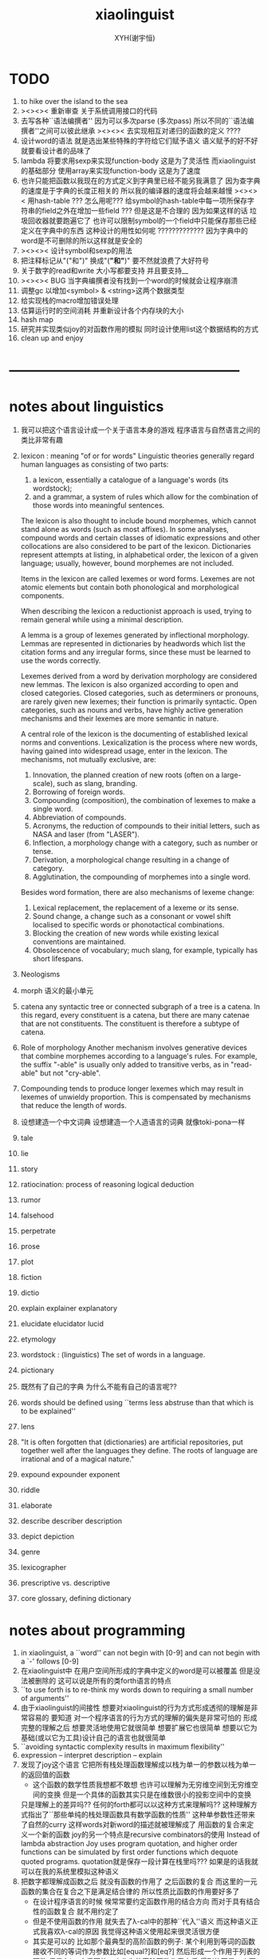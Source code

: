 #+TITLE: xiaolinguist
#+AUTHOR: XYH(谢宇恒)
#+EMAIL: xyheme@gmail.com


* TODO
1. to hike over the island to the sea
2. ><><>< 重新审查
   关于系统调用接口的代码
3. 去写各种``语法编撰者''
   因为可以多次parse (多次pass)
   所以不同的``语法编撰者''之间可以彼此继承
   ><><>< 去实现相互对递归的函数的定义 ????
4. 设计word的语法 就是选出某些特殊的字符给它们赋予语义
   语义赋予的好不好就要看设计者的品味了
5. lambda 将要求用sexp来实现function-body
   这是为了灵活性
   而xiaolinguist的基础部分 使用array来实现function-body
   这是为了速度
6. 也许只能把函数以我现在的方式定义到字典里已经不能另我满意了
   因为查字典的速度是于字典的长度正相关的
   所以我的编译器的速度将会越来越慢
   ><><>< 用hash-table ???
   怎么用呢??? 给symbol的hash-table中每一项所保存字符串的field之外在增加一些field ???
   但是这是不合理的 因为如果这样的话 垃圾回收器就要跑遍它了
   也许可以限制symbol的一个field中只能保存那些已经定义在字典中的东西
   这种设计的用性如何呢 ?????????????
   因为字典中的word是不可删除的所以这样就是安全的
7. ><><>< 设计symbol和sexp的用法
8. 把注释标记从"("和")" 换成"(*"和"*)"
   要不然就浪费了大好符号
9. 关于数字的read和write
   大小写都要支持
   并且要支持__
10. ><><>< BUG
    当字典编撰者没有找到一个word的时候就会让程序崩溃
11. 调整gc 以增加<symbol> & <string>这两个数据类型
12. 给实现栈的macro增加错误处理
13. 估算运行时的空间消耗
    并重新设计各个内存块的大小
14. hash map
15. 研究并实现类似joy的对函数作用的模拟
    同时设计使用list这个数据结构的方式
16. clean up and enjoy
* --------------------------------------------------
* notes about linguistics
1. 我可以把这个语言设计成一个关于语言本身的游戏
   程序语言与自然语言之间的类比非常有趣
2. lexicon : meaning "of or for words"
   Linguistic theories generally regard human languages as consisting of two parts:
   1) a lexicon, essentially a catalogue of a language's words (its wordstock);
   2) and a grammar, a system of rules which allow
      for the combination of those words into meaningful sentences.

   The lexicon is also thought to include bound morphemes,
   which cannot stand alone as words (such as most affixes).
   In some analyses,
   compound words and certain classes of idiomatic expressions
   and other collocations are also considered to be part of the lexicon.
   Dictionaries represent attempts at listing, in alphabetical order,
   the lexicon of a given language;
   usually, however, bound morphemes are not included.

   Items in the lexicon are called lexemes or word forms.
   Lexemes are not atomic elements
   but contain both phonological and morphological components.

   When describing the lexicon a reductionist approach is used,
   trying to remain general while using a minimal description.

   A lemma is a group of lexemes generated by inflectional morphology.
   Lemmas are represented in dictionaries by headwords
   which list the citation forms and any irregular forms,
   since these must be learned to use the words correctly.

   Lexemes derived from a word by derivation morphology are considered new lemmas.
   The lexicon is also organized according to open and closed categories.
   Closed categories, such as determiners or pronouns,
   are rarely given new lexemes; their function is primarily syntactic.
   Open categories, such as nouns and verbs,
   have highly active generation mechanisms
   and their lexemes are more semantic in nature.

   A central role of the lexicon is the documenting of established lexical norms and conventions.
   Lexicalization is the process where new words,
   having gained into widespread usage, enter in the lexicon.
   The mechanisms, not mutually exclusive, are:
   1) Innovation, the planned creation of new roots (often on a large-scale), such as slang, branding.
   2) Borrowing of foreign words.
   3) Compounding (composition), the combination of lexemes to make a single word.
   4) Abbreviation of compounds.
   5) Acronyms, the reduction of compounds to their initial letters, such as NASA and laser (from "LASER").
   6) Inflection, a morphology change with a category, such as number or tense.
   7) Derivation, a morphological change resulting in a change of category.
   8) Agglutination, the compounding of morphemes into a single word.
   Besides word formation, there are also mechanisms of lexeme change:
   1) Lexical replacement, the replacement of a lexeme or its sense.
   2) Sound change, a change such as a consonant or vowel shift localised to specific words or phonotactical combinations.
   3) Blocking the creation of new words while existing lexical conventions are maintained.
   4) Obsolescence of vocabulary; much slang, for example, typically has short lifespans.
3. Neologisms
4. morph
   语义的最小单元
5. catena
   any syntactic tree or connected subgraph of a tree is a catena.
   In this regard, every constituent is a catena,
   but there are many catenae that are not constituents.
   The constituent is therefore a subtype of catena.
6. Role of morphology
   Another mechanism involves generative devices that combine morphemes according to a language's rules.
   For example, the suffix "-able" is usually only added to transitive verbs, as in "read-able" but not "cry-able".
7. Compounding tends to produce longer lexemes which may result in lexemes of unwieldy proportion.
   This is compensated by mechanisms that reduce the length of words.
8. 设想建造一个中文词典
   设想建造一个人造语言的词典 就像toki-pona一样
9. tale
10. lie
11. story
12. ratiocination:
    process of reasoning
    logical deduction
13. rumor
14. falsehood
15. perpetrate
16. prose
17. plot
18. fiction
19. dictio
20. explain
    explainer
    explanatory
21. elucidate
    elucidator
    lucid
22. etymology
23. wordstock :
    (linguistics) The set of words in a language.
24. pictionary
25. 既然有了自己的字典
    为什么不能有自己的语言呢??
26. words should be defined using
    ``terms less abstruse than that which is to be explained''
27. lens
28. "It is often forgotten that (dictionaries) are artificial repositories,
    put together well after the languages they define.
    The roots of language are irrational and of a magical nature."
29. expound expounder exponent
30. riddle
31. elaborate
32. describe describer description
33. depict depiction
34. genre
35. lexicographer
36. prescriptive vs. descriptive
37. core glossary, defining dictionary
* notes about programming
1. in xiaolinguist, a ``word'' can not begin with [0-9]
   and can not begin with a `-' follows [0-9]
2. 在xiaolinguist中
   在用户空间所形成的字典中定义的word是可以被覆盖
   但是没法被删除的
   这可以说是所有的类forth语言的特点
3. ``to use forth is to re-think my words down
   to requiring a small number of arguments''
4. 由于xiaolinguist的间接性
   想要对xiaolinguist的行为方式形成透彻的理解是非常容易的
   要知道 对一个程序语言的行为方式的理解的偏失是非常可怕的
   形成完整的理解之后
   想要灵活地使用它就很简单
   想要扩展它也很简单
   想要以它为基础(或以它为工具)设计自己的语言也就很简单
5. ``avoiding syntactic complexity
   results in maximum flexibility''
6. expression  -- interpret
   description -- explain
7. 发现了joy这个语言
   它把所有栈处理函数理解成以栈为单一的参数以栈为单一的返回值的函数
   + 这个函数的数学性质我想都不敢想
     也许可以理解为无穷维空间到无穷维空间的变换
     但是一个具体的函数其实只是在维数很小的投影空间中的变换
   只是理解上的差异吗??
   任何的forth都可以以这种方式来理解吗??
   这种理解方式指出了``那些单纯的栈处理函数具有数学函数的性质''
   这种单参数性还带来了自然的curry
   这样words对新word的描述就被理解成了
   用函数的复合来定义一个新的函数
   joy的另一个特点是recursive combinators的使用
   Instead of lambda abstraction Joy uses program quotation,
   and higher order functions can be simulated by
   first order functions which dequote quoted programs.
   quotation就是保存一段计算在栈里吗???
   如果是的话我就可以在我的系统里模拟这种语义
8. 把数字都理解成函数之后
   就没有函数的作用了
   之后函数的复合
   而这里的一元函数的集合在复合之下是满足结合律的
   所以性质比函数的作用要好多了
   + 在设计程序语言的时候
     候常常要约定函数作用的结合方向
     而对于具有结合性的函数复合 就不用约定了
   + 但是不使用函数的作用
     就失去了λ-cal中的那种``代入''语义
     而这种语义正式我喜欢λ-cal的原因
     我觉得这种语义使用起来很灵活很方便
   + 其实是可以的
     比如那个最典型的高阶函数的例子:
     某个利用到等词的函数接收不同的等词作为参数比如[equal?]和[eq?]
     然后形成一个作用于列表的函数
     但是在joy中后面的一个作为的高阶函数作用之后
     得到的不是一个函数(一个函数被入栈)
     而是一个函数的作用
9. 所有的函数都是以栈为参数以栈为返回值的函数
   之后当然就没有高阶函数了 !!!
   但是类似高阶函数的语义可以通过列表这个数据结构外加一个解释器来实现
   一个word列表是一句
   而一些word列表被入栈之后就形成了一段
   而诠释者所诠释的就可以是这些段了
   尽管在语义上 可以把诠释者理解为高阶函数
   但是它们都还是作用于栈的一元函数
   并且具有数学函数的一致性
   也就是说稍微丰富一下数据结构
   然后 我们就在 具有结合性的 最纯粹的 程序语言中
   获得了类似λ-abstraction的语义
10. ><><>< joy强调要消除λ-ap 因为它不结合
    digrap也能消除λ-ap 但是提供出来的可能是一种``更不结合''的代数
    (并且digrap能够消除所有约束变元)
    但是其实digrap所提供的根本就不是代数
    因为想要谈一个代数的结合性
    那个代数必须是二元的 当然了 代数都是二元的
    但是digrap是三元的
11. 不知道joy给不给用户提供定义``诠释者''的机制
    但是我的语言一定要提供这种东西
    一方面是用户自制的编译器
    一方面是用户自制的解释器
    是吗?
    其实不是的
    因为我这里的解释器其实是假的
    它们是帮助编译器完成任务的工具而已
    并且在编译的过程中就已经指定好了
    但是
    当我有了动态内存管理之后
    只要换一个``诠释者''一段编译好的程序就可以被解释成一段数据了
    并且只要让word这个数据结构变丰富
    那么在很多地方我就能省略find而获得更快的运行速度
12. 不论如何首先我需要一个动态内存管理系统
    否则一些都不能进入实现阶段
13. 为什么想要写一个文本编辑器呢???
    因为以后如果我的算法是用有向图来表示的话
    我就希望能拥有一个有向图编辑器
    而写文本编辑器能够获得有关的一些基本技术
14. 为什么想要写一个文本编辑器呢???
    因为我发现
    我的forth系统中的字典编撰者就像是文本编辑器一样 !!!
    看那些函数的名字就知道了
    而Here这个指针 就像是一个光标一样
    只不过在没有动态内存管理的条件下
    我没有良好的list数据结构可用
    因而也就没法作插入和删除操作之类的
15. 为什么想要写一个文本编辑器呢???
    看上一个条目
    你就发现我把开发环境和程序语言结合起来了不是吗??
    语法解析之后 再文本编辑
    那么文本编辑器就能真正读懂它所编辑的语言了 !!
16. 但是上面夸大其词了
    是吗???
    因为用 比如说 双向链表 这个数据结构来实现文本编辑器的时候
    文本编辑本身就是链表处理
    + 但是是以代表光标位置的指针为参数的
      受joy的启发我就知道
      这里的双向链表处理操作也具有数学函数的性质!! 即一致性
17. joy中 那种所期待的结合律 就反映在forth系统的线性性之中
18. joy想要强调的当然就是combinatory logic了
    monoid幺半群
    都是一些堂而皇之的名字而已
19. 把forth理解为combinatory logic就能获得数学上的纯洁性
    而wordy-lisp能够提供实用的应用级别的函数式编程语言
    而digrap能够带来数学上的混乱 能够该来风暴
20. forth所能提供的函数之间的统一接口太重要了
    也就是栈
    栈就像一个市场一样
    函数们可以在这里自由地交换信息
    是这种统一的参数传递的市场使得模块化称为可能
    + >< 但是其实并不是如此!!!
      参数是有顺序的
      如何像wordy-lisp一样取消这种顺序??
21. 我的这个系统的一个特点可能是嵌套的readers
    比如对``if''这种基本条件控制结构的实现
    就可以利用一个特殊的reader来完成
22. 是后缀表达式使得我能够几乎完全不用语法分析 而线性的解读源代码
    所以很容易写出来针对forth的源代码的静态分析工具
    scheme也具有同样的简洁性
    只不过相比之下forth的简洁性已经达到极端了
23. 多个值在语义上形成一个结构化的值
    需要总结一下这里使用数据结构的方式
24. The whole point of Forth was that
    you didn't write programs in Forth
    you wrote vocabularies in Forth.
    When you devised an application
    you wrote a hundred words or so that discussed the application
    and you used those hundred words to write a one line definition to solve the application.
    It is not easy to find those hundred words,
    but they exist,
    they always exist.
25. 我在这里实现的forth
    是一个schemer眼中的forth
    我更改了forth中的传统术语来适应我对程序的理解
26. 有时(仅仅是有时)
    写forth程序有一种由下至上的感觉
    + 因为完成更多工作的字是用完成更少工作的字来定义的
      而forth虚拟机对整个代码文本的解释又是线性的
    而写scheme程序有一种由上至下的感觉
    + 我经常是先写勾勒大的函数的框架
      然后把小的辅助函数补充进去
      但是我发现这种写程序的方式很困难
      也许是因为scheme的某些局限性
      也许是因为我使用的这种方式本身就是错误的
    就程序设计而言这是非常不同的两种方法
    这两种方法之前的差异甚至比各种编程范式之间的差异还要重要
27. 另外一个非常重要的区别就是栈的深度
    古典的不支持递归的forth中的栈很浅
    而scheme对递归的依赖要求很深的栈
    + 也许
      浅的栈可以用来方便的实现多任务
      而scheme可以通过call/cc来以另一种方式实现多任务
28. 关于动态内存管理:
    思考和考察各种实现方式之后
    发现最简单的方式就是使用lisp中的cons
    也就是把类lisp的列表处理融合到forth中来
    只有这样才能保证垃圾回收器的简单性
29. 要想在实现动态的内存处理的同时
    还保持以明显的方式来自由的使用内存的能力
    就不能用那种复制的方式
    否则就要再实现一层虚拟内存
30. 需要使用一种mark-and-sweep式的垃圾回收器
    但是整个的策略并不改变
    是先写一个静态的基本的forth
    再在上面实现一层动态内存管理
31. 但是
    好消息是
    我可以先做好一个没有内存管理的forth
    然后在这个forth的内部实现一层对内存的管理!!!
    坏消息是
    这个底层的forth中有一个固定的字典了
    也就是说有两个字典
    一个是静态的
    一个是动态的
    这破坏了一致性
    但是我就能不用汇编而用forth来实现内存管理了
32. 这个链表数据结构必须在forth中实现
    + 而不是在我之后将要写的以forth为目标语言的编译器中实现
    因为对于forth的dictionary本身
    我也想使用动态的内存管理
33. 我有自己注释汇编代码的风格
    ;-- IF:
    ;-- WK: denote ``we know''
    ;-- EL: denote ``else''
    ;-- NT: denote ``note that''
    ;-- note that
34. forth is a kind of word processing language
    对于每个语言明白它主要善于处理的数据结构是很重要的
    一个语言拥有自己擅长处理的数据结构的语言是非常有趣的
    比如lisp和forth
    也许fortran对浮点数的处理也是有趣的
    + 然而说C是字符处理语言其实是对C的侮辱
      因为字符没啥好处理的
35. 只有在字典dictionary里的东西才是字word
    word
    被我理解为与dictionary中
    表示word数的数据结构中的body部分的起始地址等价
    word的分类:
    1) primitive-function
    2) compound-funcrtion
    3) var
    4) const
36. variable
    被我理解为是以寄存器名字为标识的存储空间
    或者是以内存地址值为标识的存储空间
37. pointer
    被我理解为是保存地址的variable
38. 约定:
    1) 变元名或地址名 开头字母用大写 用大写来断词 比如 CellWidth
       像德语中的名词一样
    2) 子程名或宏名 开头字母用小写 用大写来断词 比如 next, explainFunctionBody
       动词
    3) 只有某些地方不得不尊重C和linux的中的传统的时候
       才使用下划线来断词
39. myforth大小写敏感
    myforth中所有的函数名都用小写
    一般都是word所以用不到断词
40. 用间接线程的方式来实现线程
    这样数据段与代码段就能尽量分开
41. 在forth中有单纯的对fixnum的操作就够了
    对各种量的类型的编码与实现应该在编译器中完成
* 十诫
1. 汇编中每一个子程都有两个性质:
   1) 它所需要的寄存器
   2) 它所更改的寄存器
   当对代码感到困惑时就先把这两个值注释出来
   我的注释方式如下:
   ;== NEED: NextWordPointer
   ;== CHNG: NextWordPointer, CurrWordPointer
   + 好的汇编器应该把这两个性质直接添加到子程的数据结构当中
     正如sicp中的寄存器机所做的那样
2. marco里的jmp 必须用匿名标签 要不然就重复了
   这导致在别的代码里不能跨越macro来使用匿名标签
   所以规则是只在marco中使用匿名标签
   在任何其他地方都不要使用匿名标签
   + 尤其是当你使用很多macro的时候尤其要注意这条戒律
3. 在汇编中用defCode定义函数时 后面要加next
   在汇编中用defWord定义函数时 后面要加Exit (除非是非常特殊的函数才不用加Exit)
   在汇编中使用forth中的变元时 处理的是这个地址:[<var> + CellWidth]
4. 每个函数的参数个数不应该很多 多于三个的时候就要仔细检查必要性了
5. 用一个想像中的类型系统来帮助自己编程
   (其实这种类型推到应该被机器完成)
   当branch的时候注意类型的一致
6. 写一个大函数的时候发现需要把它分解成小函数
   然后你就去写那些小函数
   重要的是每写完一个小函数的时候 如果这个函数的正确性不是显然的
   那么就马上去测试这个小函数的正确性
   因为当回到大函数的时候 就很难发现是那里错误了
   + 其实不难发现是哪里错了
     因为forth系统的线性性
     使得当一段函数的执行出错了的时候
     找到真正出错的那个函数的过程非常容易
7. 如果要使用计数器
   那么等被计数的那件事干完了之后再增加或减少计数器
   而不要先更改计数器再去做计数器所计数的工作
8. 每次更改含有branch的函数的时候
   要记得更新branch后面的offset
9. 当变量保存的是地址的时候
   + 即 变量是一个指针的时候
   在呼唤这个变量的名字而得到这个变量的地址之后
   不要忘记在后面加一个fetch
   这样才能得到这个变量所保存的地址
10. 任何戒律在需要的时候都可以被打破
    但是你一定要明白为什需要打破这些戒律
    并且在打破旧的戒律的同时
    你要探寻新的规则
    不是要用这些规则限制自己
    而是要在观察中总结自然的规律
    以形成对自然的更好的认识
* ==================================================
* syscall numbers
/usr/include/asm/unistd_64.h (in archlinux)
#+begin_src fasm :tangle ./play/xiaolinguist.fasm
;; parameters order of syscall:
define sys_6_r8  r8
define sys_5_r9  r9
define sys_4_r10 r10
define sys_3_rdx rdx
define sys_2_rsi rsi
define sys_1_rdi rdi
define sys_n_rax rax

;; syscall number:
define syscall_read                      0
define syscall_write                     1
define syscall_open                      2
define syscall_close                     3
define syscall_stat                      4
define syscall_fstat                     5
define syscall_lstat                     6
define syscall_poll                      7
define syscall_lseek                     8
define syscall_mmap                      9
define syscall_mprotect                  10
define syscall_munmap                    11
define syscall_brk                       12
define syscall_rt_sigaction              13
define syscall_rt_sigprocmask            14
define syscall_rt_sigreturn              15
define syscall_ioctl                     16
define syscall_pread64                   17
define syscall_pwrite64                  18
define syscall_readv                     19
define syscall_writev                    20
define syscall_access                    21
define syscall_pipe                      22
define syscall_select                    23
define syscall_sched_yield               24
define syscall_mremap                    25
define syscall_msync                     26
define syscall_mincore                   27
define syscall_madvise                   28
define syscall_shmget                    29
define syscall_shmat                     30
define syscall_shmctl                    31
define syscall_dup                       32
define syscall_dup2                      33
define syscall_pause                     34
define syscall_nanosleep                 35
define syscall_getitimer                 36
define syscall_alarm                     37
define syscall_setitimer                 38
define syscall_getpid                    39
define syscall_sendfile                  40
define syscall_socket                    41
define syscall_connect                   42
define syscall_accept                    43
define syscall_sendto                    44
define syscall_recvfrom                  45
define syscall_sendmsg                   46
define syscall_recvmsg                   47
define syscall_shutdown                  48
define syscall_bind                      49
define syscall_listen                    50
define syscall_getsockname               51
define syscall_getpeername               52
define syscall_socketpair                53
define syscall_setsockopt                54
define syscall_getsockopt                55
define syscall_clone                     56
define syscall_fork                      57
define syscall_vfork                     58
define syscall_execve                    59
define syscall_exit                      60
define syscall_wait4                     61
define syscall_kill                      62
define syscall_uname                     63
define syscall_semget                    64
define syscall_semop                     65
define syscall_semctl                    66
define syscall_shmdt                     67
define syscall_msgget                    68
define syscall_msgsnd                    69
define syscall_msgrcv                    70
define syscall_msgctl                    71
define syscall_fcntl                     72
define syscall_flock                     73
define syscall_fsync                     74
define syscall_fdatasync                 75
define syscall_truncate                  76
define syscall_ftruncate                 77
define syscall_getdents                  78
define syscall_getcwd                    79
define syscall_chdir                     80
define syscall_fchdir                    81
define syscall_rename                    82
define syscall_mkdir                     83
define syscall_rmdir                     84
define syscall_creat                     85
define syscall_link                      86
define syscall_unlink                    87
define syscall_symlink                   88
define syscall_readlink                  89
define syscall_chmod                     90
define syscall_fchmod                    91
define syscall_chown                     92
define syscall_fchown                    93
define syscall_lchown                    94
define syscall_umask                     95
define syscall_gettimeofday              96
define syscall_getrlimit                 97
define syscall_getrusage                 98
define syscall_sysinfo                   99
define syscall_times                     100
define syscall_ptrace                    101
define syscall_getuid                    102
define syscall_syslog                    103
define syscall_getgid                    104
define syscall_setuid                    105
define syscall_setgid                    106
define syscall_geteuid                   107
define syscall_getegid                   108
define syscall_setpgid                   109
define syscall_getppid                   110
define syscall_getpgrp                   111
define syscall_setsid                    112
define syscall_setreuid                  113
define syscall_setregid                  114
define syscall_getgroups                 115
define syscall_setgroups                 116
define syscall_setresuid                 117
define syscall_getresuid                 118
define syscall_setresgid                 119
define syscall_getresgid                 120
define syscall_getpgid                   121
define syscall_setfsuid                  122
define syscall_setfsgid                  123
define syscall_getsid                    124
define syscall_capget                    125
define syscall_capset                    126
define syscall_rt_sigpending             127
define syscall_rt_sigtimedwait           128
define syscall_rt_sigqueueinfo           129
define syscall_rt_sigsuspend             130
define syscall_sigaltstack               131
define syscall_utime                     132
define syscall_mknod                     133
define syscall_uselib                    134
define syscall_personality               135
define syscall_ustat                     136
define syscall_statfs                    137
define syscall_fstatfs                   138
define syscall_sysfs                     139
define syscall_getpriority               140
define syscall_setpriority               141
define syscall_sched_setparam            142
define syscall_sched_getparam            143
define syscall_sched_setscheduler        144
define syscall_sched_getscheduler        145
define syscall_sched_get_priority_max    146
define syscall_sched_get_priority_min    147
define syscall_sched_rr_get_interval     148
define syscall_mlock                     149
define syscall_munlock                   150
define syscall_mlockall                  151
define syscall_munlockall                152
define syscall_vhangup                   153
define syscall_modify_ldt                154
define syscall_pivot_root                155
define syscall__sysctl                   156
define syscall_prctl                     157
define syscall_arch_prctl                158
define syscall_adjtimex                  159
define syscall_setrlimit                 160
define syscall_chroot                    161
define syscall_sync                      162
define syscall_acct                      163
define syscall_settimeofday              164
define syscall_mount                     165
define syscall_umount2                   166
define syscall_swapon                    167
define syscall_swapoff                   168
define syscall_reboot                    169
define syscall_sethostname               170
define syscall_setdomainname             171
define syscall_iopl                      172
define syscall_ioperm                    173
define syscall_create_module             174
define syscall_init_module               175
define syscall_delete_module             176
define syscall_get_kernel_syms           177
define syscall_query_module              178
define syscall_quotactl                  179
define syscall_nfsservctl                180
define syscall_getpmsg                   181
define syscall_putpmsg                   182
define syscall_afs_syscall               183
define syscall_tuxcall                   184
define syscall_security                  185
define syscall_gettid                    186
define syscall_readahead                 187
define syscall_setxattr                  188
define syscall_lsetxattr                 189
define syscall_fsetxattr                 190
define syscall_getxattr                  191
define syscall_lgetxattr                 192
define syscall_fgetxattr                 193
define syscall_listxattr                 194
define syscall_llistxattr                195
define syscall_flistxattr                196
define syscall_removexattr               197
define syscall_lremovexattr              198
define syscall_fremovexattr              199
define syscall_tkill                     200
define syscall_time                      201
define syscall_futex                     202
define syscall_sched_setaffinity         203
define syscall_sched_getaffinity         204
define syscall_set_thread_area           205
define syscall_io_setup                  206
define syscall_io_destroy                207
define syscall_io_getevents              208
define syscall_io_submit                 209
define syscall_io_cancel                 210
define syscall_get_thread_area           211
define syscall_lookup_dcookie            212
define syscall_epoll_create              213
define syscall_epoll_ctl_old             214
define syscall_epoll_wait_old            215
define syscall_remap_file_pages          216
define syscall_getdents64                217
define syscall_set_tid_address           218
define syscall_restart_syscall           219
define syscall_semtimedop                220
define syscall_fadvise64                 221
define syscall_timer_create              222
define syscall_timer_settime             223
define syscall_timer_gettime             224
define syscall_timer_getoverrun          225
define syscall_timer_delete              226
define syscall_clock_settime             227
define syscall_clock_gettime             228
define syscall_clock_getres              229
define syscall_clock_nanosleep           230
define syscall_exit_group                231
define syscall_epoll_wait                232
define syscall_epoll_ctl                 233
define syscall_tgkill                    234
define syscall_utimes                    235
define syscall_vserver                   236
define syscall_mbind                     237
define syscall_set_mempolicy             238
define syscall_get_mempolicy             239
define syscall_mq_open                   240
define syscall_mq_unlink                 241
define syscall_mq_timedsend              242
define syscall_mq_timedreceive           243
define syscall_mq_notify                 244
define syscall_mq_getsetattr             245
define syscall_kexec_load                246
define syscall_waitid                    247
define syscall_add_key                   248
define syscall_request_key               249
define syscall_keyctl                    250
define syscall_ioprio_set                251
define syscall_ioprio_get                252
define syscall_inotify_init              253
define syscall_inotify_add_watch         254
define syscall_inotify_rm_watch          255
define syscall_migrate_pages             256
define syscall_openat                    257
define syscall_mkdirat                   258
define syscall_mknodat                   259
define syscall_fchownat                  260
define syscall_futimesat                 261
define syscall_newfstatat                262
define syscall_unlinkat                  263
define syscall_renameat                  264
define syscall_linkat                    265
define syscall_symlinkat                 266
define syscall_readlinkat                267
define syscall_fchmodat                  268
define syscall_faccessat                 269
define syscall_pselect6                  270
define syscall_ppoll                     271
define syscall_unshare                   272
define syscall_set_robust_list           273
define syscall_get_robust_list           274
define syscall_splice                    275
define syscall_tee                       276
define syscall_sync_file_range           277
define syscall_vmsplice                  278
define syscall_move_pages                279
define syscall_utimensat                 280
define syscall_epoll_pwait               281
define syscall_signalfd                  282
define syscall_timerfd_create            283
define syscall_eventfd                   284
define syscall_fallocate                 285
define syscall_timerfd_settime           286
define syscall_timerfd_gettime           287
define syscall_accept4                   288
define syscall_signalfd4                 289
define syscall_eventfd2                  290
define syscall_epoll_create1             291
define syscall_dup3                      292
define syscall_pipe2                     293
define syscall_inotify_init1             294
define syscall_preadv                    295
define syscall_pwritev                   296
define syscall_rt_tgsigqueueinfo         297
define syscall_perf_event_open           298
define syscall_recvmmsg                  299
define syscall_fanotify_init             300
define syscall_fanotify_mark             301
define syscall_prlimit64                 302
define syscall_name_to_handle_at         303
define syscall_open_by_handle_at         304
define syscall_clock_adjtime             305
define syscall_syncfs                    306
define syscall_sendmmsg                  307
define syscall_setns                     308
define syscall_getcpu                    309
define syscall_process_vm_readv          310
define syscall_process_vm_writev         311
define syscall_kcmp                      312
define syscall_finit_module              313
#+end_src
* dynamic call
#+begin_src fasm
include 'import64.inc'

;; parameters order of call <fun>:
define fun_6_r9  r9
define fun_5_r8  r8
define fun_4_rcx rcx
define fun_3_rdx rdx
define fun_2_rsi rsi
define fun_1_rdi rdi

;; example:
;; interpreter '/lib64/ld-linux-x86-64.so.2'
;; needed 'libc.so.6'
;; import printf,exit
#+end_src
* three ascii chars used in assembly
#+begin_src fasm :tangle ./play/xiaolinguist.fasm
define ascii.linefeed       000Ah;; 10
define ascii.esc            001Bh;; 27
define ascii.space          0020h;; 32
#+end_src
* format header and entry
#+begin_src fasm :tangle ./play/xiaolinguist.fasm
format elf64 executable 3
entry EntryPoint
#+end_src
* registers & pop & push
#+begin_src fasm :tangle ./play/xiaolinguist.fasm
define CellWidth 8 ;; (unit : byte)

;; if you want to extend xiaolinguist in assembly,
;; the following four registers must not be used
;; =================================
define NextWordPointer      r15
define ReturnStackPointer   r14
define ArgumtStackPointer   r13
define GreyPairStackPointer r12
;; =================================

define ExplainerPointer      rax
define TemporaryRegister    r11
define TemporaryRegister2   r10

;; ``ReturnStackPointer'' always stores the address of TOC (top-of-stack),
;; NOT the address of first-free-place in the stack
macro pushReturnStack Register {
   lea ReturnStackPointer, [ReturnStackPointer - CellWidth]  ;; 入栈时先向上(低地址)移动指针
   mov [ReturnStackPointer], Register                        ;; 再放入值
   }
macro popReturnStack Register {
   mov Register, [ReturnStackPointer]                        ;; 出栈时先取出值
   lea ReturnStackPointer, [ReturnStackPointer + CellWidth]  ;; 再向下(高地址)移动指针
   }

macro pushArgumtStack Register {
   lea ArgumtStackPointer, [ArgumtStackPointer - CellWidth]
   mov [ArgumtStackPointer], Register
   }
macro popArgumtStack Register {
   mov Register, [ArgumtStackPointer]
   lea ArgumtStackPointer, [ArgumtStackPointer + CellWidth]
   }
#+end_src
* --------------------------------------------------
* *the dictionary*
** note
1. 字典的编撰是很多的字典编撰者们(lexicographers)分工协作完成的
   一个字典的编撰者在编撰字典的时候
   会用一些words来描述(description)一个新的word
   并且给这个新的word指定一个诠释者(explainer)
   这样的描述过程和对诠释者的指定过程 就是定义一个新的word的过程
   而当一个查字典的人查到某一个word的时候
   这个word的诠释者会为查字典的人来诠释字典编撰者对这个word的描述
   正式这些描述构成了对这个word的定义
2. 下面的BNF说明了word这个数据结构的主要部分
   #+begin_src bnf
   <Word>
      ::= <Var> | <Const> | <Function>
   <Var>
      ::= VarExplainer, value
   <Const>
      ::= ConstExplainer, value
   <Function>
      ::= FunctionBodyExplainer, <FunctionBody>
   <FunctionBody>
      ::= list of words and literals
   #+end_src
3. 注意由于汇编语言(fasm)的语法的限制
   有某些word在汇编中的名字 和在forth中的名字不一致
   每一个名字不一致的地方
   都应该在这里被集中地进行警告
   有一下几种情况:
   1) for syntax sugar :
      defWord ":", readWordListForLexicographer
      defCode "x|swap|xx", xswapxx
      (还有其他跟swap有关的)
      defWord ".", printLittleNumber
   2) for already used label-name :
      defConst "ReturnStackTop", ReturnStackTop, TheReturnStackTop
      (还有其他需要暴露给forth系统的label值)
** word-types & explainers & next & execute
1. 每一个类型的word都需要一个诠释者
2. word是有类型的
   这在于有些word可以共用一个诠释者
   但是它们的语义却不同
   比如作为变量的word的诠释者
   和作为数组的word的诠释者可以相同
   但是这确实两种不同类型的word它们的字典编撰者可能不同
   处理它们的函数也可能不同
3. 所以这里我又要维护一个类型编码表
   加上动态类型的类型编码表
   这个forth中已经有两个这样的表了
#+begin_src fasm :tangle ./play/xiaolinguist.fasm
;; notations :
;; 1. ``the dictionary'' as a datastructure is a single-linked-list
;; 2. an entry in ``the dictionary'' is ``a word''
;; 3. ``a word'' as a datastructure looks like the following :
;;       (unit : CellWidth)
;;    ||  1 : name-string-header-which-contains-the-length-of-name-string  ||
;;    ||  m : name-string  ||
;;    ||  1 : identification  ||
;;    ||  1 : link  ||
;;    ||  1 : type  ||
;;    ||  1 : address-of-name-string-header  ||
;;    ||  1 : address-of-explainer  ||
;;    ||  n : body  ||
;; 4. so, I adopt two notations to represent ``a word'' :
;;    word[link]      == address in a word where the link is stored
;;    word[explainer] == address in a word where the address-of-explainer is stored
;;    word[explainer] == address in a word before the function-body
;;    word[explainer] == address in a word as the head of a function-body


;; note that:
;;   there are only two ways to jump to a explainer
;;   1. next
;;   2. execute


;; not matter what way you use to set :
;;   [ExplainerPointer] == address-of-explainer (of a word you want to jump to)
;; then :
;;   jmp qword[ExplainerPointer]
;; it will works just well !!!

;; specially, about ``next'',
;; the way we use to set :
;;   [ExplainerPointer] == address-of-explainer (of a word you want to jump to)
;; is to find the address-of-explainer by :
;;    NextWordPointer  == an address in a function-body
;;   [NextWordPointer] == word-to-jump[explainer]
;; so, NextWordPointer is all that ``next'' needed
;; set [NextWordPointer] == word-to-jump[explainer]  correctly
;; then call ``next''
;; it will works just well !!!


;; 1. this ``next'' do tail-call-optimization
;; 2. in the following FASM marco, anonymous label of FASM is used
;;    (of course, label in marco must be anonymous !)
;;    hence, when using anonymous labels in assembly,
;;    they can not across ``next'' !


macro next {
   ;== NEED:
   ;==     NextWordPointer  points at an address in a function-body
   ;==    [NextWordPointer] == word-to-jump[explainer]
   ;== CHNG:
   ;==     NextWordPointer  points at next address in a function-body
   ;==    [NextWordPointer] == new-word-to-jump[explainer]
   ;==     ExplainerPointer  points at the address in a word
   ;==                      where the address-of-explainer is stored
   ;==    [ExplainerPointer] == address-of-explainer (of word-to-jump)
   mov ExplainerPointer, [NextWordPointer]
   add NextWordPointer, CellWidth
   ;; why not: cmp qword[NextWordPointer], Exit  ???
   cmp dword[NextWordPointer], Exit
   ;-- IF: [NextWordPointer] =/= Exit
   jne @f
   ;-- EL: [NextWordPointer] == Exit
   popReturnStack NextWordPointer
@@:
   jmp qword[ExplainerPointer]
   }
   ;; maybe need more optimization,
   ;; for the above ``popReturnStack NextWordPointer'' may be
   ;; followed by ``pushReturnStack NextWordPointer'' (in explainFunctionBody)



;; initial Link to point to NULL
Link = 0


;; example of macro expanding :
;; defWord "double", double
;;    dq duplicate
;;    dq plus
;;    dq Exit
;; ==expand to==>
;; WordStringHeaderOfdouble:
;;         dq (EndOfdouble - WordStringOfdouble)
;; WordStringOfdouble:
;;         db "double"
;; EndOfWordStringOfdouble:
;; LinkOfdouble:
;;         dq Link
;;         Link = LinkOfdouble
;; TypeOfdouble:
;;         dq 0
;; AddressOfWordStringHeaderOfdouble:
;;         dq WordStringHeaderOfdouble
;; double:
;;         dq explainFunctionBody
;;         dq duplicate
;;         dq plus
;;         dq Exit


macro defWordWithType WordType, WordString, Word {
segment readable writeable
;;--------------------------------------
WordStringHeaderOf#Word:
        dq (EndOfWordStringOf#Word - WordStringOf#Word)
;;--------------------------------------
WordStringOf#Word:
        db WordString
EndOfWordStringOf#Word:
;;--------------------------------------
IdentificationOf#Word:
        dq IdentificationOf#Word
;;--------------------------------------
LinkOf#Word:
        dq Link
        Link = LinkOf#Word
;;--------------------------------------
TypeOf#Word:
        dq 0
;;--------------------------------------
AddressOfWordStringHeaderOf#Word:
        dq WordStringHeaderOf#Word
;;======================================
Word:   dq explainFunctionBody
;;--------------------------------------
        ;; here follows a list of word[explainer]
        }
macro defWord WordString, Word {
defWordWithType 0, WordString, Word
}


;; 注意 ><><><
;;      只有这些explainer才是能够直接被执行的代码
;;      直接用jmp转跳到explainFunctionBody就可以执行了
;;      而那些用defCode定义的汇编代码(比如 addition)不是直接转跳过去就能执行的
;;      因为addition这个地址下保存的是地址 而不是指令

;; 1. if ``next'' meet ``Exit'',
;;    ``next'' will ``popReturnStack NextWordPointer''
;; 2. on the other hand,
;;    explainFunctionBody is the only explainer
;;    who ``pushReturnStack NextWordPointer''
;; 3. so, it is these two functions, ``next'' and ``explainFunctionBody'',
;;    which handle the nested function calls
segment readable executable
explainFunctionBody:
   ;== SAVE:
   ;==     NextWordPointer  points at an old address in a function-body
   ;==    [NextWordPointer] == old-word-to-jump[explainer]
   ;== NEED:
   ;==    ExplainerPointer == current-word[explainer]
   ;==        this value can be used to calculate
   ;==        the address in a word where the function-body is stored
   ;== CHNG:
   ;==    [ExplainerPointer] == new-word-to-jump[explainer]
   ;==    [NextWordPointer] == new-word-to-jump[explainer]
   pushReturnStack NextWordPointer
   ;; to calculate the address in a word where the function-body is stored
   ;; this address is as an ``argmnt'' of explainFunctionBody
   add ExplainerPointer, CellWidth
   mov NextWordPointer, ExplainerPointer
   next

;; segment readable executable
;; explainFunctionBody:
;;    ;== SAVE:
;;    ;==     NextWordPointer  points at an old address in a function-body
;;    ;==    [NextWordPointer] == old-word-to-jump[explainer]
;;    ;== NEED:
;;    ;==    ExplainerPointer == current-word[explainer]
;;    ;==        this value can be used to calculate
;;    ;==        the address in a word where the function-body is stored
;;    ;== ><><><
;;    ;==    [ExplainerPointer] == new-word-to-jump[explainer]
;;    ;==    [NextWordPointer] == new-word-to-jump[explainer]
;;    pushReturnStack NextWordPointer
;;    ;; to calculate the address in a word where the function-body is stored
;;    ;; this address is as an ``argmnt'' of explainFunctionBody
;;    add ExplainerPointer, CellWidth
;;    mov NextWordPointer, ExplainerPointer

;;    ;; the macro ``next''
;;    mov ExplainerPointer, [NextWordPointer]
;;    add NextWordPointer, CellWidth
;;    mov TemporaryRegister, Exit
;;    cmp [NextWordPointer], TemporaryRegister
;;    ;-- IF: [NextWordPointer] =/= Exit
;;    jne @f
;;    ;-- EL: [NextWordPointer] == Exit
;;    popReturnStack NextWordPointer
;; @@:
;;    jmp qword[ExplainerPointer]


;; assembly code have no explainer
macro defCodeWithType WordType, WordString, Word {
segment readable writeable
;;--------------------------------------
WordStringHeaderOf#Word:
        dq (EndOfWordStringOf#Word - WordStringOf#Word)
;;--------------------------------------
WordStringOf#Word:
        db WordString
EndOfWordStringOf#Word:
;;--------------------------------------
IdentificationOf#Word:
        dq IdentificationOf#Word
;;--------------------------------------
LinkOf#Word:
        dq Link
        Link = LinkOf#Word
;;--------------------------------------
TypeOf#Word:
        dq 0
;;--------------------------------------
AddressOfWordStringHeaderOf#Word:
        dq WordStringHeaderOf#Word
;;======================================
Word:   dq AssemblerCodeOf#Word
;;--------------------------------------
segment readable executable
AssemblerCodeOf#Word:
        ;; here follows the assembly code
        }
macro defCode WordString, Word {
defCodeWithType 0, WordString, Word
}



defCode "execute", execute
  ;; ( word[address of explainer] -- )
  popArgumtStack ExplainerPointer
  jmp qword[ExplainerPointer]

;; not matter what way you use to set :
;;   [ExplainerPointer] == address-of-explainer (of a word you want to jump to)
;; then :
;;   jmp qword[ExplainerPointer]
;; it will works just well !!!



;; 对于在我理解上不是primitive-function的word统一使用explainer
;; 我并没有比较两者的效率 这样作单纯是为了追求理解上的一致性
macro defVarWithType WordType, WordString, InitialValue, Word {
segment readable writeable
;;--------------------------------------
WordStringHeaderOf#Word:
        dq (EndOfWordStringOf#Word - WordStringOf#Word)
;;--------------------------------------
WordStringOf#Word:
        db WordString
EndOfWordStringOf#Word:
;;--------------------------------------
IdentificationOf#Word:
        dq IdentificationOf#Word
;;--------------------------------------
LinkOf#Word:
        dq Link
        Link = LinkOf#Word
;;--------------------------------------
TypeOf#Word:
        dq 0
;;--------------------------------------
AddressOfWordStringHeaderOf#Word:
        dq WordStringHeaderOf#Word
;;======================================
Word:   dq explainVar
;;--------------------------------------
        dq InitialValue
;;--------------------------------------
        }
macro defVar WordString, InitialValue, Word {
defVarWithType 0, WordString, InitialValue, Word
}

segment readable executable
explainVar:
   ;; ( -- address )
   add ExplainerPointer, CellWidth
   pushArgumtStack ExplainerPointer
   next



macro defConstWithType WordType, WordString, InitialValue, Word {
segment readable writeable
;;--------------------------------------
WordStringHeaderOf#Word:
        dq (EndOfWordStringOf#Word - WordStringOf#Word)
;;--------------------------------------
WordStringOf#Word:
        db WordString
EndOfWordStringOf#Word:
;;--------------------------------------
IdentificationOf#Word:
        dq IdentificationOf#Word
;;--------------------------------------
LinkOf#Word:
        dq Link
        Link = LinkOf#Word
;;--------------------------------------
TypeOf#Word:
        dq 0
;;--------------------------------------
AddressOfWordStringHeaderOf#Word:
        dq WordStringHeaderOf#Word
;;======================================
Word:   dq explainConst
;;--------------------------------------
        dq InitialValue
;;--------------------------------------
        }
macro defConst WordString, InitialValue, Word {
defConstWithType 0, WordString, InitialValue, Word
}

segment readable executable
explainConst:
   ;; ( -- value )
   add ExplainerPointer, CellWidth
   mov TemporaryRegister, [ExplainerPointer]
   pushArgumtStack TemporaryRegister
   next




;; in stack:
;;   string[address, length]
;; in memory:
;;   ||  1 : length  ||
;;   ||  n : string  ||
macro defConstStringWithType WordType, WordString, ConstStringValue, Word {
segment readable writeable
;;--------------------------------------
WordStringHeaderOf#Word:
        dq (EndOfWordStringOf#Word - WordStringOf#Word)
;;--------------------------------------
WordStringOf#Word:
        db WordString
EndOfWordStringOf#Word:
;;--------------------------------------
IdentificationOf#Word:
        dq IdentificationOf#Word
;;--------------------------------------
LinkOf#Word:
        dq Link
        Link = LinkOf#Word
;;--------------------------------------
TypeOf#Word:
        dq 0
;;--------------------------------------
AddressOfWordStringHeaderOf#Word:
        dq WordStringHeaderOf#Word
;;======================================
Word:   dq explainConstString
;;--------------------------------------
        dq (EndOfConstStringValueOf#Word - ConstStringValueOf#Word)
;;--------------------------------------
ConstStringValueOf#Word:
        db ConstStringValue
EndOfConstStringValueOf#Word:
;;--------------------------------------
        }
macro defConstString WordString, ConstStringValue, Word {
defConstStringWithType 0, WordString, ConstStringValue, Word
}

segment readable executable
explainConstString:
   ;; ( -- string[address, length] )
   add ExplainerPointer, CellWidth
   mov TemporaryRegister, [ExplainerPointer]
   add ExplainerPointer, CellWidth
   pushArgumtStack ExplainerPointer
   pushArgumtStack TemporaryRegister
   next



;; 下面是尾递归优化版本的Exit
;; 在这个版本中 需要一个唯一的值来判断FunctionBody的结束点
;; 而下面定义Exit的方式就是使用Exit这个label所代表的地址值来作这个判断
;; 并且下面的定义方式同时做到了当executer来执行它的时候 它会把这个地址入栈
;; 但是其实如果你把Exit写到一个词的定义中 这个常量Word是永远不会被执行的
;; 因为变成名词了 所以首字母大写
defConst "Exit", Exit, Exit
;; (* so, the following numbers are the same :
;;   Exit
;;   readWord Exit find wordLinkToWordExplainer
;;   *)

defConst "FunctionBodyExplainer", explainFunctionBody, FunctionBodyExplainer
defConst "VarExplainer",          explainVar,          VarExplainer
defConst "ConstExplainer",        explainConst,        ConstExplainer
defConst "ConstStringExplainer",  explainConstString,  ConstStringExplainer
#+end_src
** Var
变元和常元模仿德语的名词 首字母大写
#+begin_src fasm :tangle ./play/xiaolinguist.fasm
defVar "Base", 10, Base

defVar "Here",  0, Here

;; 在这里的汇编代码内想要初始化FirstWordInDictionary的值
;; 就必须在这篇代码的最后面加一个词
;; 以确保FirstWordInDictionary能保存
;; 最后一个被定义到Dictionary中的word
;; 每次最后一个被定义到Dictionary中的word 都被认为是Dictronary中的第一个word
defVar "FirstWordInDictionary", LinkOfTheLatestWordInThisFile , FirstWordInDictionary
;; 注意: 上面是LinkOfTheLatestWordInThisFile
;;       而不是TheLatestWordInThisFile
#+end_src
** Const
1. 把一些常量暴露给xiaolinguist系统
   在很多代码段和数据段的末尾
   已经暴露了一些和局部的代码或数据相关的常量给xiaolinguist了
   这里是一些一般的常量
2. 常元这种语义对象的引入
   方便了把某些特定数值入栈的过程
   虽然它们的使用方式与变元不同 但是它们的命名方式与变元相似
   所以有时从命名上不能直接看出一个名词代表的是常元还是变元
   所以也许我应该只使用变元而不使用常元
#+begin_src fasm :tangle ./play/xiaolinguist.fasm
defConst "CellWidth", CellWidth, TheCellWidth

defConst "Zero",  0, Zero
defConst "One",   1, One
defConst "Two",   2, Two
defConst "Three", 3, Three
defConst "Four",  4, Four
defConst "Five",  5, Five
defConst "Six",   6, Six
defConst "Seven", 7, Seven
defConst "Eight", 8, Eight
defConst "Nine",  9, Nine
defConst "Ten",  10, Ten

defConst "False", 0, False
defConst "True",  1, True

;; 在十进制下把Base变为2之后
;; 想要变回来 就需要
;; 在二进制下把Base变为1010
;; test:
;; 2 Base save
;; 101 011 bitwiseAnd . ( 1 )
;; 101 bitwiseInvert 011 bitwiseInvert bitwiseOr bitwiseInvert . ( 1 )
;; 1010 Base save
;; 所以最好定义常数来保存常用的进位基底
;; 并且为了让这些定义完全与做定义的时候的进位基底无关
;; 就应该把这些常数定义在汇编中
defConst "BinBase", 2,  BinBase
defConst "OctBase", 8,  OctBase
defConst "DecBase", 10, DecBase
defConst "HexBase", 16, HexBase
defConst "AphBase", 36, AphBase
;; test:
;; BinBase Base save
;; 101 011 bitwiseAnd . ( 1 )
;; 101 bitwiseInvert 011 bitwiseInvert bitwiseOr bitwiseInvert . ( 1 )
;; DecBase Base save

;; 字典编撰者也是要看Base这个变量的
;; test:
;; BinBase Base save
;; : kkk 10
;; ; defineVar
;; DecBase Base save
;; kkk fetch . ( 2 )


;; the numeric codes of various Linux syscalls
defConst "syscall_exit",    syscall_exit,    the_syscall_exit
defConst "syscall_open",    syscall_open,    the_syscall_open
defConst "syscall_close",   syscall_close,   the_syscall_close
defConst "syscall_read",    syscall_read,    the_syscall_read
defConst "syscall_write",   syscall_write,   the_syscall_write
defConst "syscall_creat",   syscall_creat,   the_syscall_creat
defConst "syscall_brk",     syscall_brk,     the_syscall_brk
#+end_src
** ConstString
#+begin_src fasm :tangle ./play/xiaolinguist.fasm
defConstString "KeyWordString.if", "if", KeyWordString.if
defConstString "KeyWordString.then", "then", KeyWordString.then
#+end_src
** primitive functions
*** note
1. 每次在实现一个forth系统的时候
   定义primitive functions的集合的过程
   其实就是挖掘机器的能力的过程
2. 尽管如此
   如果想用primitive functions的集合来捕捉复杂指令集的CPU的所有指令
   那么所需要的primitive functions也太多了
   所以最好内嵌一个汇编器
3. 尽管每个机器都有自己的forth系统
   但是还是有方法能够让你来确定那些东西是可移植的那些东西是不可移植的
4. 定义各种primitive
   因为常常不用考虑嵌套
   所以就不用考虑各个primitive之间的影响
5. 注意在下面定义的所有primitive中
   就forth系统的编程而言 本质重要的有:
   1) stack processing
      可以发现
      这里实现的基本的对栈出处理都可以被看作二元函数
      因为在forth中
      一些基本的数据结构通常是一个地址和一个描述量
      比如:
      string[address, length]
      wordList[address, number of words]
   2) fixnum
      保持无类型的对fixnum的处理
      而数据结构都在用户级别实现
   3) memory
      现在只有一块静态的定义了就不能收回的空间
      这是为了以此为基础写出一些基本的word来在forth中实现动态内存管理
*** stack processing
1. forth系统提供了一个有趣的结合代数
   任意有限阶置换群
   都又这个有趣的结合代数的子代数与其同构
   下面的某些栈处理函数就是某些低阶的有限置换群中的元素
2. 当函数的前面有two这种数字前缀的时候
   其行为就像是把函数map到了list上
3. 而数字后缀却像是函数的参数
#+begin_src fasm :tangle ./play/xiaolinguist.fasm
defCode "drop", drop
   ;; ( a -- )
   popArgumtStack rax
   next

defCode "twoDrop", twoDrop
   ;; ( a b -- )
   ;; drop是在抛弃栈中的元素
   popArgumtStack rax
   popArgumtStack rax
   next



defCode "duplicate", duplicate
   ;; ( a -- a a )
   mov  rax, [ArgumtStackPointer]
   pushArgumtStack rax
   next

defCode "twoDuplicate", twoDuplicate
   ;; ( a b -- a b a b )
   mov  rbx, [ArgumtStackPointer]
   mov  rax, [ArgumtStackPointer + CellWidth]
   pushArgumtStack rax
   pushArgumtStack rbx
   next

defCode "nonZeroDuplicate", nonZeroDuplicate
   ;; if a =/= 0
   ;; ( a -- a a )
   ;; else
   ;; ( a -- a )
   mov  rax, [ArgumtStackPointer]
   test rax, rax
   jz nonZeroDuplicate_meetZero
   pushArgumtStack rax
nonZeroDuplicate_meetZero:
   next



defCode "over", over
   ;; ( a b -- a b  a )
   mov  rax, [ArgumtStackPointer + CellWidth]
   pushArgumtStack rax
   next

defCode "x|over|xx", xoverxx
   ;; ( a  b c -- a  b c  a )
   mov  rax, [ArgumtStackPointer + (2 * CellWidth)]
   pushArgumtStack rax
   next

defCode "xx|over|x", xxoverx
   ;; ( a b  c -- a b  c  a b )
   mov  rax, [ArgumtStackPointer + (2 * CellWidth)]
   pushArgumtStack rax
   mov  rax, [ArgumtStackPointer + (2 * CellWidth)] ;; not (1 * CellWidth)
   pushArgumtStack rax
   next

defCode "xx|over|xx", xxoverxx
   ;; ( a b  c d -- a b  c d  a b )
   mov  rax, [ArgumtStackPointer + (3 * CellWidth)]
   pushArgumtStack rax
   mov  rax, [ArgumtStackPointer + (3 * CellWidth)] ;; not (3 * CellWidth)
   pushArgumtStack rax
   next

defCode "x|over|xxx", xoverxxx
   ;; ( a  b c d -- a  b c d  a )
   mov  rax, [ArgumtStackPointer + (3 * CellWidth)]
   pushArgumtStack rax
   next



defCode "tuck", tuck
   ;; ( a b -- b  a b )
   popArgumtStack  rbx
   popArgumtStack  rax
   pushArgumtStack rbx
   pushArgumtStack rax
   pushArgumtStack rbx
   next

defCode "x|tuck|xx", xtuckxx
   ;; ( a  b c -- b c  a  b c )
   popArgumtStack  rcx
   popArgumtStack  rbx
   popArgumtStack  rax
   pushArgumtStack rbx
   pushArgumtStack rcx
   pushArgumtStack rax
   pushArgumtStack rbx
   pushArgumtStack rcx
   next

defCode "xx|tuck|x", xxtuckx
   ;; ( a b  c -- c  a b  c )
   popArgumtStack  rcx
   popArgumtStack  rbx
   popArgumtStack  rax
   pushArgumtStack rcx
   pushArgumtStack rax
   pushArgumtStack rbx
   pushArgumtStack rcx
   next

defCode "xx|tuck|xx", xxtuckxx
   ;; ( a b  c d -- c d  a b  c d )
   popArgumtStack  rdx
   popArgumtStack  rcx
   popArgumtStack  rbx
   popArgumtStack  rax
   pushArgumtStack rcx
   pushArgumtStack rdx
   pushArgumtStack rax
   pushArgumtStack rbx
   pushArgumtStack rcx
   pushArgumtStack rdx
   next



defCode "swap", swap
   ;; ( a b -- b a )
   popArgumtStack  rbx
   popArgumtStack  rax
   pushArgumtStack rbx
   pushArgumtStack rax
   next

defCode "x|swap|xx", xswapxx
   ;; ( a  b c -- b c  a )
   popArgumtStack  rcx
   popArgumtStack  rbx
   popArgumtStack  rax
   pushArgumtStack rbx
   pushArgumtStack rcx
   pushArgumtStack rax
   next

defCode "xx|swap|x", xxswapx
   ;; ( a b  c -- c  a b )
   popArgumtStack  rcx
   popArgumtStack  rbx
   popArgumtStack  rax
   pushArgumtStack rcx
   pushArgumtStack rax
   pushArgumtStack rbx
   next

defCode "x|swap|xxx", xswapxxx
   ;; ( a  b c d -- b c d  a )
   popArgumtStack  rdx
   popArgumtStack  rcx
   popArgumtStack  rbx
   popArgumtStack  rax
   pushArgumtStack rbx
   pushArgumtStack rcx
   pushArgumtStack rdx
   pushArgumtStack rax
   next

defCode "xx|swap|xx", xxswapxx
   ;; ( a b  c d -- c d  a b )
   popArgumtStack  rdx
   popArgumtStack  rcx
   popArgumtStack  rbx
   popArgumtStack  rax
   pushArgumtStack rcx
   pushArgumtStack rdx
   pushArgumtStack rax
   pushArgumtStack rbx
   next

defCode "xx|swap|xxxx", xxswapxxxx
   ;; ( a b  c d e f -- c d e f  a b )
   popArgumtStack  r9 ;; f
   popArgumtStack  r8 ;; e
   popArgumtStack  rdx
   popArgumtStack  rcx
   popArgumtStack  rbx
   popArgumtStack  rax
   pushArgumtStack rcx
   pushArgumtStack rdx
   pushArgumtStack r8 ;; e
   pushArgumtStack r9 ;; f
   pushArgumtStack rax
   pushArgumtStack rbx
   next

defCode "xxxx|swap|xx", xxxxswapxx
   ;; ( a b c d  e f --  e f  a b c d )
   popArgumtStack  r9 ;; f
   popArgumtStack  r8 ;; e
   popArgumtStack  rdx
   popArgumtStack  rcx
   popArgumtStack  rbx
   popArgumtStack  rax
   pushArgumtStack r8 ;; e
   pushArgumtStack r9 ;; f
   pushArgumtStack rax
   pushArgumtStack rbx
   pushArgumtStack rcx
   pushArgumtStack rdx
   next
#+end_src
*** fixnum
关于符号数的二进制补码编码:
1. 二进制补码对符号数的编码的特点是
   fixnum的运算方式不变 但是却能够巧妙地形成负数的语义
2. 注意: CPU只会做fixnum的运算
   可以把这种运算抽象地看作是bit patterns上的二元变换
   + 即不必在意这种变换是如何实现的
   符号数与超出fixnum限制的数的语义是通过旗子来完成的
3. 注意: CPU是会做fixnum的减法的
   我以前一直以为它不会
4. ``取反加一''是(任意一个)fixnum的集合上的方幂为零的变换(双射)
   即这个变换以自身为逆变换
   并且它是[fixnum, +]上面的同构变换
5. 而要知道[Nature number, +]上的同构变换只有乘法
   而上面的``取反加一''作为乘法就是乘以负一
6. 但是其实不是的
   因为[fixnum, +]并不是一个代数结构
   但是它已经很接近一个代数结构了
   只有当CUP的overflow旗子被举起来的时候
   这种近似才出现了错误
   + 而利用举起旗子所传达出来的信息我们可以探测到并且更正这种错误
   因此``取反加一''是类[Nature number, +]集合上的同构变换
   这个变换的语义是``乘以负一''
#+begin_src fasm :tangle ./play/xiaolinguist.fasm
defCode "add1", add1
   ;; ( n -- n+1 )
   inc qword[ArgumtStackPointer]
   next

defCode "twoAdd1", twoAdd1
   ;; ( m, n -- m+1, n+1 )
   inc qword[ArgumtStackPointer]
   inc qword[ArgumtStackPointer + CellWidth]
   next

defCode "sub1", sub1
   ;; ( n -- n-1 )
   dec qword[ArgumtStackPointer]
   next

defCode "add4", add4
   ;; ( n -- n+4 )
   add qword[ArgumtStackPointer], 4
   next

defCode "sub4", sub4
   ;; ( n -- n-4 )
   sub qword[ArgumtStackPointer], 4
   next

defCode "add8", add8
   ;; ( n -- n+8 )
   add qword[ArgumtStackPointer], 8
   next

defCode "sub8", sub8
   ;; ( n -- n-8 )
   sub qword[ArgumtStackPointer], 8
   next

defCode "+", addition
   ;; ( a b -- a+b )
   popArgumtStack rax
   add qword[ArgumtStackPointer], rax
   next

defCode "-", subtraction
   ;; ( a b -- a-b )
   popArgumtStack rax
   sub qword[ArgumtStackPointer], rax
   next

defCode "*", multiple
   ;; ( a b -- a*b )
   popArgumtStack  rbx ;; 2ed arg
   popArgumtStack  rax ;; 1st arg
   imul rbx, rax
   ;; imul will ignore overflow
   ;; 当有两个参数时 imul将会把乘法的结果保存在第一个参数寄存器中
   pushArgumtStack rbx
   next

defCode "mod/", divmod
   ;; ( a, b -- a mod b, a/b )
   ;; ( dividend, divisor -- remainder, quotient )
   ;; the arg of idiv is divisor(除数)
   ;; the lower half of dividend(被除数) is taken from rax
   ;; the upper half of dividend(被除数) is taken from rdx
   ;; 下面清空rdx 也就是说这里并不使用被除数的高位部分
   xor  rdx, rdx
   popArgumtStack  rbx ;; 2ed arg
   popArgumtStack  rax ;; 1st arg
   idiv rbx
   ;; the remainder is stored in rdx
   ;; the quotient  is stored in rax
   pushArgumtStack rdx ;; remainder
   pushArgumtStack rax ;; quotient
   next
#+end_src
*** memory
#+begin_src fasm :tangle ./play/xiaolinguist.fasm
;; 下面的一组primitive 每次存储的是8 bytes的数据
;; 注意 fetchTwo 等等 的规则是:
;; 内存中的(unit : CellWidth)
;;   ||  1 : value-1  ||
;;   ||  1 : value-2  ||
;;   ||  1 : value-3  ||
;;   ...
;; 被拿到栈中的顺序是
;; [ ... , value-3, value-2, value-1]
;; 而 saveTwo 等等 就把栈中的值按上面的顺序存到内存中

defCode "save", save
   ;; ( value, address -- )
   popArgumtStack rbx
   popArgumtStack rax
   mov qword[rbx], rax
   next

defCode "saveTwo", saveTwo
   ;; ( value-2, value-1, address -- )
   popArgumtStack rbx
   popArgumtStack rax
   mov qword[rbx], rax
   popArgumtStack rax
   mov qword[rbx + CellWidth], rax
   next


defCode "fetch", fetch
   ;; ( address -- value )
   popArgumtStack  rbx
   mov rax, qword[rbx]
   pushArgumtStack rax
   next

defCode "twoFetch", twoFetch
   ;; ( address-1, address-2 -- value-1, value-2 )
   popArgumtStack  rbx
   popArgumtStack  rax
   mov TemporaryRegister2, qword[rbx]
   mov TemporaryRegister, qword[rax]
   pushArgumtStack TemporaryRegister
   pushArgumtStack TemporaryRegister2
   next

defCode "fetchTwo", fetchTwo
   ;; ( address -- value-1, value-2 )
   popArgumtStack  rbx
   mov rax, qword[rbx + CellWidth]
   pushArgumtStack rax
   mov rax, qword[rbx]
   pushArgumtStack rax
   next


defCode "addSave", addSave
   ;; ( number to add, address -- )
   popArgumtStack rbx
   popArgumtStack rax
   add qword[rbx], rax
   next

defCode "subSave", subSave
   ;; ( number to add, address -- )
   popArgumtStack rbx
   popArgumtStack rax
   sub qword[rbx], rax
   next



;; 下面的一组primitive 每次存储的是1 byte的数据

defCode "saveByte", saveByte
   ;; ( value, address -- )
   popArgumtStack rbx
   popArgumtStack rax
   mov byte[rbx], al
   next

defCode "fetchByte", fetchByte
   ;; ( address -- value )
   popArgumtStack rbx
   xor rax, rax
   mov al, byte[rbx]
   pushArgumtStack rax
   next

defCode "twoFetchByte", twoFetchByte
   ;; ( address-1, address-2 -- value-1, value-2 )
   popArgumtStack TemporaryRegister2
   popArgumtStack TemporaryRegister
   xor rbx, rbx
   mov bl, byte[TemporaryRegister2]
   xor rax, rax
   mov al, byte[TemporaryRegister]
   pushArgumtStack rax
   pushArgumtStack rbx
   next


defCode "copyByte", copyByte
   ;; ( source address, destination address --
   ;;   source address + 1, destination address + 1 )
   mov rbx, [ArgumtStackPointer + CellWidth] ;; source address
   mov al,  byte[rbx]                        ;; get a char from source address
   popArgumtStack rdi                        ;; destination address
   stosb                                     ;; copy to destination
   pushArgumtStack rdi                       ;; destination address is incremented by stosb
   inc qword[ArgumtStackPointer + CellWidth] ;; increment source address
   next


defCode "copySomeBytes", copySomeBytes
   ;; 三个参数: 源地址 目标地址 字符串长度
   ;; ( source address, destination address, length -- )
   popArgumtStack rcx ;; length
   popArgumtStack rdi ;; destination address
   popArgumtStack rsi ;; source address
   rep movsb          ;; copy source to destination
   next


defWord "saveChar", saveChar
   dq saveByte
   dq Exit
defWord "fetchChar", fetchChar
   dq fetchByte
   dq Exit
defWord "twoFetchChar", twoFetchChar
   dq twoFetchByte
   dq Exit
defWord "copyChar", copyChar
   dq copyByte
   dq Exit
#+end_src
*** string
#+begin_src fasm :tangle ./play/xiaolinguist.fasm
defWord "copyString", copyString
   ;; ( source address, destination address, length -- )
   dq copySomeBytes
   dq Exit


;; defWord "compareString?", compareString?
;;    ;; ( address of string-1, address of string-2, length -- True or False )
;;    dq duplicate, zero?branch, 17;-- GOTO: drop, drop, drop, True, Exit

;;    dq xxswapx
;;    dq twoDuplicate, twoFetchChar
;;    dq equal?, false?branch, 6;-- GOTO: drop, drop, drop, False
;;    dq twoAdd1, xswapxx, sub1, branch, -13;-- GOTO: the beginning
;;    dq drop, drop, drop, False
;;    dq Exit

;;    dq drop, drop, drop, True, Exit

;; 上面的forth版本 在length为0的时候会返回True
;; 下面的汇编版本 在length为0的时候会返回False
;; >< 那一种行为才是正确的呢 ???

;; compareString?和equalString?之间的区别可能让人疑惑
defCode "compareString?", compareString?
   ;; ( address of string-1, address of string-2, length -- True or False )
   popArgumtStack rcx
   popArgumtStack rdi
   popArgumtStack rsi
   repe cmpsb
   sete al
   movzx rax, al
   pushArgumtStack rax
   next

defWord "equalString?", equalString?
   ;; ( string-1[address-1, length-1], string-2[address-2, length-2]
   ;;   -- True or False )
   dq xoverxx, equal?, false?branch, 4
   dq swap, compareString?, Exit
   dq drop, drop, drop, False
   dq Exit
;; test:

;; readWord kkk
;; EndingWordForReadWordListForLexicographer
;; swap
;; compareString?
;; .

;; EndingWordForReadWordListForLexicographer
;; duplicate
;; swap
;; 16
;; compareString?
;; .

;; EndingWordForReadWordListForLexicographer
;; duplicate
;; swap
;; 0
;; compareString?
;; .

;; KeyWordString.then readWord kkk equalString? .
;; KeyWordString.if readWord if equalString? .
;; KeyWordString.then readWord then equalString? .
#+end_src
*** predicates
作为低级语言直接操作fixnum
因而没有严格的bool类型量
所以
赋予0以False的语义
赋予1以True的语义
它们是下面的谓词的返回值
+ notFalse?并不等价于true?
  因为 在没有严格bool类型的条件下True和False只不过是两个数而已
+ 注意这里的谓词并不是严格的判断数据类型的谓词
  因为在这里 对数据类型的编码还没有被实现呢
  false?和true?其实是zero?和one?
#+begin_src fasm :tangle ./play/xiaolinguist.fasm
defCode "==", equal?
   popArgumtStack rbx
   popArgumtStack rax
   cmp   rbx, rax
   sete  al
   movzx rax, al
   pushArgumtStack rax
   next

defCode "=/=", notEqual?
   popArgumtStack rbx
   popArgumtStack rax
   cmp   rbx, rax
   setne al
   movzx rax, al
   pushArgumtStack rax
   next

defCode "<", lessThan?
   popArgumtStack rbx
   popArgumtStack rax
   cmp   rax, rbx
   setl  al
   movzx rax, al
   pushArgumtStack rax
   next

defCode ">", greaterThan?
   popArgumtStack   rbx
   popArgumtStack   rax
   cmp   rax, rbx
   setg  al
   movzx rax, al
   pushArgumtStack  rax
   next

defCode "<=", lessOrEqual?
   popArgumtStack rbx
   popArgumtStack rax
   cmp   rax, rbx
   setle al
   movzx rax, al
   pushArgumtStack rax
   next

defCode ">=", greaterOrEqual?
   popArgumtStack rbx
   popArgumtStack rax
   cmp   rax, rbx
   setge al
   movzx rax, al
   pushArgumtStack rax
   next

defCode "zero?", zero?
   popArgumtStack rax
   test  rax,rax
   setz  al
   movzx rax, al
   pushArgumtStack rax
   next

defCode "notZero?", notZero?
   popArgumtStack rax
   test  rax,rax
   setnz al
   movzx rax, al
   pushArgumtStack rax
   next


defWord "one?", one?
   dq One, equal?
   dq Exit

defWord "true?", true?
   dq one?
   dq Exit

defWord "false?", false?
   dq zero?
   dq Exit

defCode "notFalse?", notFalse?
   dq notZero?
   dq Exit

#+end_src
*** bitwise operations
bitwiseAnd 与 bitwiseOr 都是具有交换性的二元运算
每次二元运算的两个参数中的任意一个都可以被看作是筛子
而另一个被看作是要被筛子筛的东西
1. bitwiseAnd
   被筛的东西是1
   筛子上的1会让1穿过 而0会把1挡住
2. bitwiseOr
   被筛的东西是0
   筛子上的0会让0穿过 而1会把0挡住
3. ``mask''技巧正是利用了上面这种有趣的语义
3. bitwiseInvert 是
   [BitwiseNumbers, bitwiseAnd] 与 [BitwiseNumbers, bitwiseOr]
   之间的同构映射
   x y bitwiseAnd
   ==
   x bitwiseInvert y bitwiseInvert bitwiseOr bitwiseInvert
#+begin_src fasm :tangle ./play/xiaolinguist.fasm
defCode "bitwiseAnd", bitwiseAnd
   ;; ( a, b -- a and b )
   popArgumtStack rbx
   and [ArgumtStackPointer], rbx
   next

defCode "bitwiseOr", bitwiseOr
   ;; ( a, b -- a or b )
   popArgumtStack rbx
   or  [ArgumtStackPointer], rbx
   next

defCode "bitwiseXor", bitwiseXor
   ;; ( a, b -- a xor b )
   popArgumtStack rbx
   xor [ArgumtStackPointer], rbx
   next

defCode "bitwiseInvert", bitwiseInvert
   ;; ( a -- invert a )
   not qword[ArgumtStackPointer]
   next

;; test:
;; 注意:
;;   在十进制下把Base变为2之后
;;   想要变回来 就需要
;;   在二进制下把Base变为1010
;;   所以最好定义常数来保存常用的进位基底
;; 2 Base save
;; 101 011 bitwiseAnd . ( 1 )
;; 101 bitwiseInvert 011 bitwiseInvert bitwiseOr bitwiseInvert . ( 1 )
;; 1010 Base save
#+end_src
*** single bit operations
bitwiseAnd bitwiseOr 等等都是64 bits的
下面需要定义函数来方便对二进制数的逐bit的操作
注意 下面的函数 需要对参数 step 和 offset 进行异常处理
0 <= offset <= 63 (offset is of LSB)
1 <=  step  <= 64
#+begin_src fasm :tangle ./play/xiaolinguist.fasm
;; BT copies a bit from a given register to the carry flag
defCode "fetchBit", fetchBit
   ;; ( fixnum, offset -- bit )
   popArgumtStack rbx
   popArgumtStack rax
   bt rax, rbx
   setc al
   movzx rax, al
   pushArgumtStack rax
   next

defCode "setBit", setBit
   ;; ( fixnum, offset -- fixnum )
   popArgumtStack rbx
   popArgumtStack rax
   bts rax, rbx
   pushArgumtStack rax
   next

defCode "clearBit", clearBit
   ;; ( fixnum, offset -- fixnum )
   popArgumtStack rbx
   popArgumtStack rax
   btr rax, rbx
   pushArgumtStack rax
   next

defCode "invertBit", invertBit
   ;; ( fixnum, offset -- fixnum )
   popArgumtStack rbx
   popArgumtStack rax
   btc rax, rbx
   pushArgumtStack rax
   next



;; "bsf" "bsr"
;; instructions scan a word or double word for first set bit
;; and store the index of this bit into destination operand
;; which must be general register
;; The bit string being scanned is specified by source operand
;; it may be either general register or memory
;; The ZF flag is set if the entire string is zero (no set bits are found)
;; otherwise it is cleared

;; If no set bit is found
;; the value of the destination register is undefined
;; "bsf" scans from low order to high order (starting from bit index zero)
;; "bsr" scans from high order to low order

;; 下面的函数 如果没找到 SetBit 就返回-1

defCode "findLowestSetBit", findLowestSetBit
   ;; ( fixnum -- offset )
   popArgumtStack rax
   bsf rax, rax
   jz tryToFindLowestSetBit_But_NoSetBitIsFound
   pushArgumtStack rax
   next
tryToFindLowestSetBit_But_NoSetBitIsFound:
   mov rax, -1
   pushArgumtStack rax
   next

defCode "findHighestSetBit", findHighestSetBit
   ;; ( fixnum -- offset )
   popArgumtStack rax
   bsr rax, rax
   jz tryToFindHighestSetBit_But_NoSetBitIsFound
   pushArgumtStack rax
   next
tryToFindHighestSetBit_But_NoSetBitIsFound:
   mov rax, -1
   pushArgumtStack rax
   next
#+end_src

test:
#+begin_src xiaolinguist
BinBase Base save
010
DecBase Base save
duplicate
  1 fetchBit . ( 1 )
duplicate
  2 fetchBit . ( 0 )
duplicate
  0 fetchBit . ( 0 )
drop


BinBase Base save
10
DecBase Base save
duplicate
  0 setBit . ( 3 )
duplicate
  1 setBit . ( 2 )
duplicate
  2 setBit . ( 6 )
drop


BinBase Base save
11
DecBase Base save
duplicate
  0 clearBit . ( 2 )
duplicate
  1 clearBit . ( 1 )
duplicate
  2 clearBit . ( 3 )
drop


BinBase Base save
101
DecBase Base save
duplicate
  0 invertBit . ( 4 )
duplicate
  1 invertBit . ( 7 )
duplicate
  2 invertBit . ( 1 )
drop


BinBase Base save
101
findLowestSetBit . ( 0 )
101
findHighestSetBit . ( 2 )
00101010
findLowestSetBit . ( 1 )
00101010
findHighestSetBit . ( 5 )
DecBase Base save


BinBase Base save
000000000
findHighestSetBit 111 + . ( 6 )
000000000
findLowestSetBit 111 + . ( 6 )
DecBase Base save
#+end_src
*** bits shift & rotate
#+begin_src fasm :tangle ./play/xiaolinguist.fasm
;; "shl"
;; shifts the destination operand left
;; by the number of bits specified in the second operand
;; The destination operand can be general register or memory
;; The second operand can be an immediate value or the CL register
;; as bits exit from the left, zeros in from the right
;; The last bit that exited is stored in CF
;; "sal" is a synonym for "shl"
defCode "shiftLeft", shiftLeft
   ;; ( fixnum, step -- fixnum * 2^step )
   popArgumtStack rcx
   shl qword[ArgumtStackPointer], cl
   next

defCode "shiftRight", shiftRight
   ;; ( fixnum, step -- fixnum / 2^step )
   popArgumtStack rcx
   shr qword[ArgumtStackPointer], cl
   next

defCode "shiftRightPreserveSign", shiftRightPreserveSign
   ;; ( fixnum, step -- new fixnum )
   popArgumtStack rcx
   sar qword[ArgumtStackPointer], cl
   next



;; 注意 double了之后就是128 bit的二进制数了

;; "shld"
;; shifts bits of the destination operand to the left
;; by the number of bits specified in third operand,
;; while shifting
;; move high order bits from the source operand
;; into the destination operand on the right.
;; The source operand remains unmodified.
;; The destination operand can be a word or double word general register or memory,
;; the source operand must be a general register,
;; third operand can be an immediate value or the CL register.
defCode "doubleShiftLeft", doubleShiftLeft
   ;; ( fixnum-1, fixnum-2, step --
   ;;   new fixnum-1, new fixnum-2 )
   popArgumtStack rcx
   popArgumtStack rax
   shld qword[ArgumtStackPointer], rax, cl
   shl rax, cl
   pushArgumtStack rax
   next


;; "shrd"
;; shifts bits of the destination operand to the right,
;; while shifting
;; move low order bits from the source operand
;; into the destination operand on the left.
;; The source operand remains unmodified.
;; Rules for operands are the same as for the "shld" instruction.
defCode "doubleShiftRight", doubleShiftRight
   ;; ( fixnum-1, fixnum-2, step --
   ;;   new fixnum-1, new fixnum-2 )
   popArgumtStack rcx
   popArgumtStack rbx
   popArgumtStack rax
   shrd rbx, rax, cl
   shr rax, cl
   pushArgumtStack rax
   pushArgumtStack rbx
   next

defCode "doubleShiftRightPreserveSign", doubleShiftRightPreserveSign
   ;; ( fixnum-1, fixnum-2, step --
   ;;   new fixnum-1, new fixnum-2 )
   popArgumtStack rcx
   popArgumtStack rbx
   popArgumtStack rax
   shrd rbx, rax, cl
   sar rax, cl
   pushArgumtStack rax
   pushArgumtStack rbx
   next




defCode "rotateLeft", rotateLeft
   ;; ( fixnum, step -- new fixnum )
   popArgumtStack rcx
   rol qword[ArgumtStackPointer], cl
   next

defCode "rotateRight", rotateRight
   ;; ( fixnum, step -- new fixnum )
   popArgumtStack rcx
   ror qword[ArgumtStackPointer], cl
   next
#+end_src

test:
#+begin_src xiaolinguist
BinBase Base save
00100
1 shiftLeft . ( 8 )
00101
1 shiftRight . ( 2 )
00100
1 shiftRightPreserveSign . ( 2 )
-100
1 shiftRightPreserveSign 111 + . ( 5 )
-101
1 shiftRightPreserveSign 111 + . ( not 5 ) ( but 4 )
-111
1 shiftRightPreserveSign 111 + . ( not 4 ) ( but 3 )
-111
10 shiftRightPreserveSign 11 + . ( not 2 ) ( but 1 )
DecBase Base save



BinBase Base save
10 10
1 doubleShiftLeft . . ( 4 4 )
11 10
1 doubleShiftRight . . ( 1 1 )
11 10
1 doubleShiftRight
  HexBase Base save 8000000000000001 == . . ( 1 1 )
DecBase Base save


HexBase Base save
1 ffffffffffffffff
1 doubleShiftLeft ffffffffffffffff 1 - == . . ( 1 3 )
DecBase Base save


1 64 rotateRight . ( 1 )
1 64 rotateLeft . ( 1 )
1 64 2 * rotateLeft . ( 1 )
1 63 rotateRight . ( 2 )
1 65 rotateLeft . ( 2 )
#+end_src
*** toDoNothing
#+begin_src fasm :tangle ./play/xiaolinguist.fasm
defCode "toDoNothing", toDoNothing
   next
#+end_src
*** about ReturnStack
#+begin_src fasm :tangle ./play/xiaolinguist.fasm
;; defCode ">r", toReturnStackPointer
;;    ;; ( address -- )
;;    popArgumtStack  rax
;;    pushReturnStack rax
;;    next

;; defCode "r>", fromReturnStackPointer
;;    ;; ( -- address )
;;    popReturnStack  rax
;;    pushArgumtStack rax
;;    next

;; ><><>< what is the use of the above two words ???


defCode "fetchReturnStackPointer", fetchReturnStackPointer
   ;; ( -- an address in the ReturnStack )
   pushArgumtStack ReturnStackPointer
   next

defCode "resetReturnStackPointer", resetReturnStackPointer
   ;; ( an address in the ReturnStack -- )
   popArgumtStack ReturnStackPointer
   next

defCode "dropReturnStack", dropReturnStack
   ;; ( -- )
   add ReturnStackPointer, CellWidth
   next
#+end_src
*** about ArgmntStack
#+begin_src fasm :tangle ./play/xiaolinguist.fasm
;; right after ``fetchArgumtStackPointer''
;; ``fetch'' becomes a identical-function !!! funny
defCode "fetchArgumtStackPointer", fetchArgumtStackPointer
   ;; ( -- address )
   pushArgumtStack ArgumtStackPointer
   next

defCode "resetArgumtStackPointer", resetArgumtStackPointer
   ;; ( address -- )
   popArgumtStack ArgumtStackPointer
   next
#+end_src
*** about GreyPairStack
#+begin_src fasm :tangle ./play/xiaolinguist.fasm
defCode "fetchGreyPairStackPointer", fetchGreyPairStackPointer
   ;; ( -- address )
   pushArgumtStack GreyPairStackPointer
   next

defCode "resetGreyPairStackPointer", resetGreyPairStackPointer
   ;; ( address -- )
   popArgumtStack GreyPairStackPointer
   next


defCode "pushGreyPairStack", pushGreyPairStack
   ;; ( pair[address] -- )
   ;; ( top of ArgumtStack --> top of GreyPairStack )
   popArgumtStack rax
   lea GreyPairStackPointer, [GreyPairStackPointer - CellWidth]
   mov [GreyPairStackPointer], rax
   next

defCode "popGreyPairStack", popGreyPairStack
   ;; ( -- pair[address] )
   ;; ( top of GreyPairStack --> top of ArgumtStack )
   mov rax, [GreyPairStackPointer]
   lea GreyPairStackPointer, [GreyPairStackPointer + CellWidth]
   pushArgumtStack rax
   next

defCode "emptyGreyPairStack?", emptyGreyPairStack?
   ;; ( -- True or False )
   mov rax, GreyPairStackTop
   cmp GreyPairStackPointer, rax
   ;; 注意栈的实现方式
   ;; GreyPairStackPointer >= GreyPairStackTop 代表栈的溢出
   setge al
   movzx rax, al
   pushArgumtStack rax
   next

;; test:
;; emptyGreyPairStack? . ( 1 )
;; 6 pushGreyPairStack emptyGreyPairStack? . ( 0 )
;; popGreyPairStack . ( 6 )
;; emptyGreyPairStack? . ( 1 )
#+end_src
*** WordList
readWordListForLexicographer will return a WordList
#+begin_src fasm :tangle ./play/xiaolinguist.fasm
defCode "tailOfWordList", tailOfWordList
   ;; ( wordList[address, the number of words] -- wordList[new address, number - 1] )
   popArgumtStack rcx
   popArgumtStack rsi
   lodsq
   add rsi, rax
   pushArgumtStack rsi
   dec rcx
   pushArgumtStack rcx
   next

defCode "headOfWordList", headOfWordList
   ;; ( wordList[address, the number of words] -- wordString[address, length] )
   popArgumtStack rbx ;; do not need this arg
   popArgumtStack rsi
   mov rcx, qword[rsi]
   add rsi, CellWidth
   pushArgumtStack rsi
   pushArgumtStack rcx
   next

defWord "tailAndHeadOfWordList", tailAndHeadOfWordList
   ;; ( wordList[address, the number of words] --
   ;;   wordList[new address, number - 1], wordString[address, length] )
   dq twoDuplicate
   dq tailOfWordList
   dq xxswapxx
   dq headOfWordList
   dq Exit
#+end_src
*** linux syscall
#+begin_src fasm :tangle ./play/xiaolinguist.fasm
defCode "syscallWithZoreArgument", syscallWithZoreArgument
   ;; (* callNumber -- return value *)
   popArgumtStack sys_n_rax
   syscall
   pushArgumtStack rax
   next

defCode "syscallWithOneArgument", syscallWithOneArgument
   ;; (* callNumber, arg-1 -- return value *)
   popArgumtStack sys_1_rdi
   popArgumtStack sys_n_rax
   syscall
   pushArgumtStack rax
   next

defCode "syscallWithTwoArguments", syscallWithTwoArguments
   ;; (* callNumber, arg-1, arg-2 -- return value *)
   popArgumtStack sys_2_rsi
   popArgumtStack sys_1_rdi
   popArgumtStack sys_n_rax
   syscall
   pushArgumtStack rax
   next

defCode "syscallWithThreeArguments", syscallWithThreeArguments
   ;; (* callNumber, arg-1, arg-2, arg-3 -- return value *)
   popArgumtStack sys_3_rdx
   popArgumtStack sys_2_rsi
   popArgumtStack sys_1_rdi
   popArgumtStack sys_n_rax
   syscall
   pushArgumtStack rax
   next
#+end_src
** >< special key words
*** >< literal
把它后面跟着的值入栈
定义function时
如果需要使用数字
就在数字前面加上literal
+ 直接在repl中使用这个词就会出错
+ 但是当定义var和const的时候不用使用literal
  因为每种定义都有它独特的解释方式
+ 如果把所有的word都理解为栈的一元函数
  那么需要literal的原因是
  自然数的集合对应了一个无穷的函数的集合
  我不可能把这个无穷函数集保存在内存中
  但是要知道 这个集合中的所有函数的作用方式高度一致
  所以我用``literal''来捕捉这中一致性
  (literal并不是以栈为参数的一元函数了)
  所以我把这个函数的集合用自然数的集合参数化了
  每当给我一个自然数n的时候``literal n''
  就指明了n所对应的函数的作用方式
#+begin_src fasm :tangle ./play/xiaolinguist.fasm
;; NextWordPointer所包含的是其后面的值的地址
defCode "literal", literal
   mov  rax, [NextWordPointer]         ;; 此时NextWordPointer中已经是下一个元素的地址了
   add  NextWordPointer, CellWidth
   pushArgumtStack rax
   next

;; test:

;; readWordList
;; jiaYi
;; literal 1 +
;; Exit
;; stopReadWordList defineFunction

;; 5 jiaYi .
#+end_src
*** branch
注意下面的word行为是特殊的
使用时要小心
它的特殊性在于
同literal一样
它都是不从ArgumtStack中取参数
它们的参数是 在编译过程中被append到它后面的数字
所以这两个word只能在编译过程中被使用
在repl中使用就会让程序崩溃
>< 有必要在之后设计一个机制来保护这些危险的word
#+begin_src fasm :tangle ./play/xiaolinguist.fasm
defCode "branch", branch
   ;; usage(in assembly): dq branch, number
   ;; the number denotes an offset
   ;; the base point of the offset is the place where the number stored
   ;; note that: in the function branch, [NextWordPointer] = offset
   mov  TemporaryRegister, [NextWordPointer]
   imul TemporaryRegister, CellWidth
   add  NextWordPointer, TemporaryRegister
   next

defCode "zero?branch", zero?branch
   ;; ( n -- )
   popArgumtStack rax
   test rax, rax
   jnz zero?branch_toBranch
   mov  TemporaryRegister, [NextWordPointer]
   imul TemporaryRegister, CellWidth
   add  NextWordPointer, TemporaryRegister
   jmp zero?branch_help_toBranch
zero?branch_toBranch:
   add NextWordPointer, CellWidth
zero?branch_help_toBranch:
   next

defCode "false?branch", false?branch
   ;; ( n -- )
   ;; false?branch is identical to zero?branch
   ;; but we can not use defWord to define false?branch by false?branch
   ;; for it is a special key word
   popArgumtStack rax
   test rax, rax
   jnz false?branch_toBranch
   mov  TemporaryRegister, [NextWordPointer]
   imul TemporaryRegister, CellWidth
   add  NextWordPointer, TemporaryRegister
   jmp false?branch_help_toBranch
false?branch_toBranch:
   add NextWordPointer, CellWidth
false?branch_help_toBranch:
   next

defCode "notFalse?branch", notFalse?branch
   ;; ( n -- )
   popArgumtStack rax
   test rax, rax
   jz notFalse?branch_toBranch
   mov  TemporaryRegister, [NextWordPointer]
   imul TemporaryRegister, CellWidth
   add  NextWordPointer, TemporaryRegister
   jmp notFalse?branch_help_toBranch
notFalse?branch_toBranch:
   add NextWordPointer, CellWidth
notFalse?branch_help_toBranch:
   next
#+end_src
* --------------------------------------------------
* EntryPoint
#+begin_src fasm :tangle ./play/xiaolinguist.fasm
segment readable executable
EntryPoint:
        cld ;; set DF = 0, then rsi and rdi are incremented
        mov ReturnStackPointer,   ReturnStackTop
        mov ArgumtStackPointer,   ArgumtStackTop
        mov GreyPairStackPointer, GreyPairStackTop
        ;; initialise the variable Here to point at beginning of DataSegment
        mov TemporaryRegister, UserDataSegment
        mov [Here + CellWidth], TemporaryRegister
        mov NextWordPointer, LittleTest
        next

segment readable writeable
LittleTest:
        dq backToForthREPL
;;        dq assemblyDebug
#+end_src
* IO
** note
1. the words about IO are all very special
   they often have ``read'' or ``write'' as prefix
** implementation
*** basic IO : writeChar & readChar
#+begin_src fasm :tangle ./play/xiaolinguist.fasm
segment readable writeable
ScratchUsedByWriteChar:
   rb 1

defCode "writeChar", writeChar
   ;; ( char --  ) write a char to stdin
   ;; just calls the Linux write system call
   popArgumtStack rax
   call writeChar_helperFunction
   next
writeChar_helperFunction:
   mov sys_1_rdi, 1 ;; stdout
   ;; write can not just write the char in al to stdout
   ;; write needs the address of the byte to write
   mov [ScratchUsedByWriteChar], al
   mov sys_2_rsi, ScratchUsedByWriteChar  ;; address
   mov sys_3_rdx, 1                       ;; max length to be write, just 1
   mov sys_n_rax, syscall_write
   syscall
   ret


;; Buffer for Linux syscall read
InputBufferSize = 10 * 1024 * 1024 ; bytes
segment readable writeable
InputBuffer:
   rb InputBufferSize

;; two local variables for readChar
segment readable writeable
readChar_CurrentChar:
   dq InputBuffer
readChar_TopOfBuffer:
   dq InputBuffer

defCode "readChar", readChar
   ;; read a char from stdin, return it into the ArgumtStack as following
   ;; (  -- char )
   ;; readChar calls the Linux read system call to fill InputBuffer
   ;; The other thing that readChar does is
   ;; if it detects that stdin has closed, it exits the program
   ;; which is why when you hit C-d, the FORTH system cleanly exits
   call readChar_helperFunction
   ;; .helperFunction will save the return value in rax
   pushArgumtStack rax
   next
readChar_helperFunction:
   ;; [readChar_CurrentChar] is a variable which contains a address in InputBuffer
   ;; TemporaryRegister is a helper-register for [readChar_CurrentChar]
   mov TemporaryRegister, [readChar_CurrentChar]
   cmp TemporaryRegister, [readChar_TopOfBuffer]
   ;-- IF: [readChar_CurrentChar] >= [readChar_TopOfBuffer]
   ;-- WK: all chars in InputBuffer has been processed
   ;-- DO: syscall read to fetch more input from stdin
   jge readChar_fetchMoreCharsFromStdinToInputBuffer
   ;-- EL: [readChar_CurrentChar] < [readChar_TopOfBuffer]
   ;-- WK: there is still some chars in the InputBuffer to be processed
   ;; for the following will just uses the al part of rax
   ;; it is necessary to clear rax
   xor rax, rax
   ;-- DO: fetch a char from InputBuffer to rax
   ;-- NT: after .helperFunction return rax will be pushArgumtStack
   mov al, byte[TemporaryRegister]
   ;-- DO: increment [readChar_CurrentChar]
   inc TemporaryRegister
   mov [readChar_CurrentChar], TemporaryRegister
   ret

readChar_fetchMoreCharsFromStdinToInputBuffer:
   ;; reset [readChar_CurrentChar] and [readChar_TopOfBuffer]
   ;; and syscall read to fetch more input chars from stdin to InputBuffer
   xor sys_1_rdi,     sys_1_rdi        ;; stdin
   mov sys_2_rsi,     InputBuffer      ;; buffer address
   mov [readChar_CurrentChar], sys_2_rsi        ;; reset [readChar_CurrentChar]
   mov sys_3_rdx,     InputBufferSize  ;; max length to be read
   mov sys_n_rax,     syscall_read
   syscall

   ;; the return value of syscall read
   ;; is a count of the number of bytes transferred
   test rax, rax
   ;-- IF: rax <= 0
   ;-- WK: there is an error or it is end of input
   ;-- DO: exit
   jz readChar_exit
   js readChar_exit
   ;-- EL: rax > 0
   ;-- WK: there are some chars has been fetched by syscall read
   ;-- DO: set [readChar_TopOfBuffer] to the right place
   ;--     readChar_TopOfBuffer = InputBuffer + the count of the number of bytes transferred
   ;-- NT: sys_2_rsi = InputBuffer
   ;--     rax = the count of the number of bytes transferred
   add sys_2_rsi, rax
   mov [readChar_TopOfBuffer], sys_2_rsi
   ;-- DO: jump back
   jmp readChar_helperFunction

readChar_exit:
   ;; exit with exit code = 0
   xor sys_1_rdi, sys_1_rdi
   mov sys_n_rax, syscall_exit
   syscall


#+end_src
*** readFirstNonBlankChar & readNonBlankChar
#+begin_src fasm :tangle ./play/xiaolinguist.fasm
defWord "readFirstNonBlankChar", readFirstNonBlankChar
   ;; (* -- FirstNonBlankChar *)
   dq readChar, duplicate
   dq literal, 32 ;; ascii.space
   dq greaterThan?, false?branch, 3
   dq   toDoNothing
   dq   Exit
   dq drop
   dq branch, -11

defWord "readNonBlankChar", readNonBlankChar
   ;; (* -- FirstNonBlankChar or Zero *)
   dq readChar, duplicate
   dq literal, 32 ;; ascii.space
   dq greaterThan?, false?branch, 3
   dq   toDoNothing
   dq   Exit
   dq drop
   dq Zero
   dq Exit
#+end_src
*** readWord
#+begin_src fasm :tangle ./play/xiaolinguist.fasm
define MaxWordLength 1024


segment readable writeable
BufferForReadWord:
   ;; note that, Subsequent calls will overwrite BufferForReadWord
   ;; this is why there is another function ``readWordForRuntime''
   rb MaxWordLength

defWord "readWord", readWord
   ;; (*  -- wordString[address, length] *)
   ;; 1. skips any blanks (spaces, tabs, newlines)
   ;; 2. calls readChar to read characters into BufferForReadWord
   ;;    until it hits a blank
   ;; 3. returns the address of BufferForReadWord and length on the stack

   dq literal, BufferForReadWord ;; (* leave return one of the values *)
   dq Zero                       ;; (* leave length counter *)

   dq literal, BufferForReadWord
   dq readFirstNonBlankChar
   dq over, saveChar, add1
   dq swap, add1, swap

   dq readNonBlankChar, duplicate, zero?branch, 9
   dq   over, saveChar, add1
   dq   swap, add1, swap
   dq   branch, -11

   dq twoDrop
   dq Exit



segment readable writeable
BufferForReadWordForRuntime:
   rb MaxWordLength

defWord "readWordForRuntime", readWordForRuntime
   ;; (*  -- wordString[address, length] *)
   ;; 1. skips any blanks (spaces, tabs, newlines)
   ;; 2. calls readChar to read characters into BufferForReadWord
   ;;    until it hits a blank
   ;; 3. returns the address of BufferForReadWord and length on the stack

   dq literal, BufferForReadWordForRuntime ;; (* leave return one of the values *)
   dq Zero                                 ;; (* leave length counter *)

   dq literal, BufferForReadWordForRuntime
   dq readFirstNonBlankChar
   dq over, saveChar, add1
   dq swap, add1, swap

   dq readNonBlankChar, duplicate, zero?branch, 9
   dq   over, saveChar, add1
   dq   swap, add1, swap
   dq   branch, -11

   dq twoDrop
   dq Exit
#+end_src
*** readString
#+begin_src fasm :tangle ./play/xiaolinguist.fasm
define MaxStringLength 1024*1024

segment readable writeable
BufferForReadString:
   ;; note that, Subsequent calls will overwrite BufferForReadString
   rb MaxStringLength

defWord "readString", readString
   ;; (*  -- string[address of BufferForReadString, length] *)
   dq literal, BufferForReadString ;; (* leave return one of the values *)
   dq Zero                         ;; (* leave length counter *)

   dq literal, BufferForReadString

   dq readChar, duplicate
   dq literal, 34 ;; ascii.doublequote
   dq equal?, notFalse?branch, 9
   dq   over, saveChar, add1
   dq   swap, add1, swap
   dq   branch, -14

   dq twoDrop
   dq Exit
#+end_src
*** number
#+begin_src fasm :tangle ./play/xiaolinguist.fasm
;; The function uses the variable BASE as the radix
;; If the word starts with a '-' character then the returned value is negative

;; If the string can't be parsed as a number
;; or contains characters outside the current BASE
;; then we need to return an error indication.
;; So we let NUMBER returns two items on the stack.

defCode "number", number
   ;; ( wordString[address, length] --
   ;;   parsed number, length of unparsed string )
   popArgumtStack  rcx        ;; length  of string
   popArgumtStack  rdi        ;; address of string
   call number_helperFunction
   pushArgumtStack rax        ;; parsed number
   pushArgumtStack rcx        ;; length of unparsed string (0 = no error)
   next

number_helperFunction:
   xor  rax, rax
   xor  rbx, rbx

   test rcx, rcx
   ;-- IF: rcx == 0
   ;-- WK: trying to parse a zero-length string, it is an error
   ;-- DO: but will return 0
   jz number_return
   ;-- EL: rcx =/= 0
   ;-- WK: we have a non-empty string to be parsed
   ;-- DO: parse this non-empty string
   ;; copy the the variable Base into dl (rdx)
   ;; the following shows how to use a forth-variable-word in assembler code
   mov rdx, [Base + CellWidth]
   ;; fetch a char
   mov bl,  byte[rdi]
   inc rdi
   ;; sign-indicater
   ;; top of ArgumtStack == 0,  indicating positive
   ;; top of ArgumtStack =/= 0, indicating negative
   ;; initialise sign-indicater
   pushArgumtStack rax     ;; top of ArgumtStack == 0, indicating positive
   cmp bl, '-'
   ;-- IF: bl =/= '-'
   ;-- WK: maybe positive number, maybe error
   ;-- DO: try to convert the number
   jnz number_convert
   ;-- EL: bl == '-'
   ;-- DO: reset sign-indicater
   ;--     update the counter
   ;--     go into a loop to read all the chars
   popArgumtStack  rax
   pushArgumtStack rbx     ;; top of ArgumtStack =/= 0, indicating negative
   dec rcx                 ;; update the counter
   jnz number_fetchNextDigits
   popArgumtStack  rbx     ;; error: string is only '-'.
   mov rcx, 1
   ret

number_update_the_counter_and_fetchNextDigits:
   dec rcx
number_fetchNextDigits:
   mov bl,  byte[rdi]     ;; bl = next character in string
   inc rdi

number_convert:
   cmp bl, '_'
   je number_update_the_counter_and_fetchNextDigits

   ;; from low to high along the ascii
   sub bl, '0'
   ;-- IF: char < '0'
   jb number_endThisParse
   cmp bl, 10
   ;-- IF: '0' <= char <= '9'
   jb number_tryToAddDigitUp

   ;-- EL: '9' < char
   sub bl, ('A' - '0')
   ;-- IF: '9'< char < 'A'
   jb number_endThisParse
   cmp bl, 26
   ;-- NOTE-THAT: if bl == 0, char == 'A'
   ;-- IF: 'Z' < char
   jge @f
   ;-- EL: 'A' <= char <= 'Z'
   add bl, 10 ;; for 'A' =Hex= 10
   jb number_tryToAddDigitUp

@@:;-- IF: 'Z' < char
   sub bl, ('a' - 'A')
   ;-- IF: 'Z' < char < 'a'
   jb number_endThisParse
   cmp bl, 26
   ;-- NOTE-THAT: if bl == 0, char == 'a'
   ;-- IF: 'z' < char
   jge number_endThisParse
   ;-- EL: 'a' <= char <= 'a'
   add bl, 10 ;; for 'a' =Hex= 10
   ;; jb number_tryToAddDigitUp


number_tryToAddDigitUp:
   cmp bl, dl
   ;-- IF: bl >= dl
   ;-- WK: this digit >= Base
   jge number_endThisParse
   ;-- EL: bl < dl
   ;-- WK: this is a good digit
   ;-- DO: so add it to rax and loop
   imul rax, rdx   ;; (set! rax (* Base rax))
   add  rax, rbx
   dec  rcx
   jnz  number_fetchNextDigits

number_endThisParse:
;; negate the result according to the sign-indicater on the top of ArgumtStack
   popArgumtStack rbx
   test rbx, rbx
   jz   number_return
   neg  rax
number_return:
   ret


;; the following kinds of strings denote number,
;; because the function ``number'' can handle them.
;; 1. string with '0' - '9' as first char
;; 2. string with '-' as first char and with '0' - '9' as second char
;; so "-->", "_0" do not denote number.
;; under HexBase,
;; "feed" does not denote number, but "0feed", "0_feed" denote number

defCode "stringDenoteNumber?", stringDenoteNumber?
   ;; ( wordString[address, length] -- true or false )
   popArgumtStack  rcx        ;; length  of string
   popArgumtStack  rdi        ;; address of string
   call stringDenoteNumber?_helperFunction
   pushArgumtStack rax        ;; true or false
   next

stringDenoteNumber?_helperFunction:
   xor rbx, rbx

   test rcx, rcx
   ;-- IF: rcx == 0
   ;-- WK: trying to parse a zero-length string, it is an error
   jz stringDenoteNumber?_returnFalse
   ;-- EL: rcx =/= 0
   ;-- WK: we have a non-empty string to be parsed
   mov bl,  byte[rdi]
   cmp bl, '-'
   ;-- IF: bl =/= '-'
   ;-- WK: maybe positive number, maybe error
   jnz @f
   ;-- EL: bl == '-'
   inc rdi
   dec rcx                 ;; update the counter
   test rcx, rcx
   ;-- IF: rcx == 0
   ;-- WK: string is only '-'
   jz stringDenoteNumber?_returnFalse
   ;; fetch next digit
   mov  bl,  byte[rdi]
   inc  rdi

@@:
   sub bl, '0'
   ;-- IF: char < '0'
   jb stringDenoteNumber?_returnFalse
   cmp bl, 10
   ;-- IF: '0' <= char <= '9'
   jb stringDenoteNumber?_returnTrue
   ;-- EL: returnFalse

stringDenoteNumber?_returnFalse:
   xor rax, rax
   ret

stringDenoteNumber?_returnTrue:
   xor rax, rax
   mov rax, qword 1
   ret
#+end_src
*** comment
#+begin_src fasm :tangle ./play/xiaolinguist.fasm
defConstString "CommentBeginWordString",  "(*", CommentBeginWordString
defConstString "CommentEndingWordString", "*)", CommentEndingWordString

defWord "ignoreComment", ignoreComment
   ;; (* -- *)
   ;; (* ignore a list of comment words from stdin *)
   dq readWord
   dq CommentEndingWordString, equalString?, false?branch, -4
   dq Two, drop, Exit

;; 在repl中和在define中对comment的处理方式是不一样的
defWord "(*", comment
   dq ignoreComment
   dq Exit
#+end_src
*** readWordListForLexicographer
#+begin_src fasm :tangle ./play/xiaolinguist.fasm
;; a WordList (unit : CellWidth = 8 bytes)
;;   ||  1 : length-of-Word-1     ||
;;   ||  a : Word-1--as-a-string  ||
;;   ||  1 : length-of-Word-2     ||
;;   ||  b : Word-2--as-a-string  ||
;;   ...

;; note that:
;;    Subsequent calls will overwrite BufferForReadWordListForLexicographer
segment readable writeable
BufferForReadWordListForLexicographer:
   rb 1024*1024

defConstString "EndingWordForReadWordListForLexicographer", ";", EndingWordForReadWordListForLexicographer

defVar "NextWordForReadWordListForLexicographer", BufferForReadWordListForLexicographer, NextWordForReadWordListForLexicographer

defWord ":", readWordListForLexicographer
   ;; (* read a WordList from stdin (ForLexicographer) *)
   ;; (* -- wordList[address, the number of words] *)

   ;; (* 初始化NextWordForReadWordListForLexicographer *)
   dq literal, BufferForReadWordListForLexicographer
   dq NextWordForReadWordListForLexicographer
   dq save

   ;; (* 准备好返回值: [buffer-address, counter] *)
   dq literal, BufferForReadWordListForLexicographer
   dq Zero

   dq readWord

   dq twoDuplicate
   dq CommentBeginWordString, equalString?, false?branch, 5
   dq twoDrop, ignoreComment, branch, -9

   dq twoDuplicate
   dq EndingWordForReadWordListForLexicographer, equalString?, false?branch, 3
   dq twoDrop
   dq Exit

   ;; (* 当字符串不相等的时候: 添加一个word到列表中, 计数器加1 *)
   dq addWordToListForLexicographer
   dq add1
   dq branch, -20



;; 以下面的方式来实现这个函数就不具有一般性
;; 还好下面的函数并没有在别的地方被调用过
;; 一个具有一般性的addWordToList应该有两个参数
;; ( wordString[address, length], wordList[address, number of words] -- )
;; 但是也许这样写也没有错
;; 因为我需要一个极小的核心系统来实现self-hosting
defWord "addWordToListForLexicographer", addWordToListForLexicographer
   ;; ( wordString[address, length] -- )
   ;; leave a length behind, for update NextWordForReadWordListForLexicographer at the end
   dq duplicate, xxswapx
   ;;   ||  1 : length-of-Word-1     ||
   dq duplicate, NextWordForReadWordListForLexicographer, fetch, save
   ;; update NextWordForReadWordListForLexicographer
   dq NextWordForReadWordListForLexicographer, fetch, add8, NextWordForReadWordListForLexicographer, save
   ;;   ||  a : Word-1--as-a-string  ||
   dq NextWordForReadWordListForLexicographer, fetch, swap, copyString
   ;; update NextWordForReadWordListForLexicographer again
   dq NextWordForReadWordListForLexicographer, addSave
   dq Exit
#+end_src
* dictionary look up
#+begin_src fasm :tangle ./play/xiaolinguist.fasm
;; recall
;; a word in the dictionary (unit : CellWidth = 8 bytes)
;; ==
;;   ||  1 : name-string-header-which-contains-the-length-of-name-string  ||
;;   ||  m : name-string  ||
;;   ||  1 : link  ||
;;   ||  1 : type  ||
;;   ||  1 : address-of-name-string-header  ||
;;   ||  1 : address-of-explainer  ||
;;   ||  n : body  ||
;; where
;;   ||  1 : type  ||
;; ==
;;   | type-bit-63 | ... | type-bit-1 | type-bit-0 |
;; type-bit-0 is for HiddenWord
define WordType_HiddenMask 00000001h


defCode "find", find
   ;; (* wordString[address, length] -- word[address of link] or Zero *)
   ;; find doesn't find dictionary entries which are flagged as hidden
   popArgumtStack  rcx     ;; length
   popArgumtStack  rdi     ;; address
   call find_helperFunction
   ;; returns the address of the address of the link of the word in the dictionary (or null)
   pushArgumtStack rax
   next

find_helperFunction:
   ;; >< 不知道下面对rsi的保护有没有必要
   ;; pushArgumtStack rsi    ;; save rsi so we can use it in string comparison
   ;; initialise the searching point
   mov rdx, [FirstWordInDictionary + CellWidth]

find_lookThisPoint:
   test rdx, rdx
   ;-- IF: rdx == 0
   ;-- WK: we reach the end of the linked list
   je find_notFound
   ;-- EL: rdx == 0
   ;-- WK: we have a word to look up
   ;-- DO: look the type field of this word
   mov rax, [rdx + CellWidth]
   and rax, WordType_HiddenMask
   ;-- IF: type::0 of this word =/= 0
   ;-- WK: this word is hidden
   jnz find_lookNextPoint
   ;-- EL: type::0 of this word == 0
   ;-- WK: this word is not hidden
   ;; get word length into rax
   mov TemporaryRegister, [rdx + (2 * CellWidth)]
   mov rax, [TemporaryRegister]
   cmp rax, rcx
   ;-- IF: rax =/= rcx
   ;-- WK: length is not the same
   jne find_lookNextPoint
   ;-- EL: rax == rcx
   ;-- WK: length is the same
   ;-- DO: compare the strings in detail
   pushArgumtStack rcx                       ;; save the length
   pushArgumtStack rdi                       ;; save the address (repe cmpsb will move this pointer)
   lea rsi, [TemporaryRegister + CellWidth]  ;; dictionary string we are checking against.
   ;; >< 下面这个命令的参数是 rsi rdi rcx
   ;; 分别是两个地址和需要被比较的长度
   repe cmpsb                                ;; compare the strings.
   popArgumtStack rdi
   popArgumtStack rcx
   ;-- IF: not the same
   jne find_lookNextPoint
   ;-- EL: the strings are the same
   ;-- DO: return the address of link of this word in rax
   mov rax, rdx
   ;; popArgumtStack rsi
   ret

find_lookNextPoint:
   ;; move back through the link field to the previous word
   mov rdx, [rdx]
   ;; jump back
   jmp find_lookThisPoint

find_notFound:
   ;; return 0
   xor rax, rax
   ;; popArgumtStack rsi
   ret


;; usage;
;; 1 2 readWord + find wordLinkToWordExplainer execute . ( 3 )
defWord "wordLinkToWordExplainer", wordLinkToWordExplainer
   ;; (* word[address of link] -- word[address of explainer] or Zero *)
   dq add8, add8, add8
   dq Exit
#+end_src
* the basic lexicographer
** note
1. the lexicographer who defines the words
2. 如何在forth中体现数据就是代码这一点呢???
   其实我可以说根本没有这种类比
   因为forth太过底层了
   它根本就没有主要数据结构
   如果一个人说forth是word-list处理语言是牵强的
   或者说forth是dictionary处理语言
   那都是很牵强的
   这与说scheme是列表处理语言有本质的不同
3. 有对wordlist的编译(使用define)的同时
   还可以有对wordlist的eval (explain ???)
4. 一个字符串的reader
   可以在读字符串的同时
   以特殊的方式把这个字符串结构化
   之后
   这些被结构化的信息
   可以被define这类特殊的函数处理
5. 一个REPL就代表一个系统
   一个虚拟机
   这里的REPL的行为方式和古典的forth的REPL的行为方式很不一样了
   这里的REPL没有隐含的状态
   也可以说每个进行input的函数(reader)都可以改变REPL的状态
   每个reader对状态的改变是明显的
6. 我的REPL单纯地在调用而已
   REPL不应该有多种状态
   有多种状态的REPL的某种多余的状态
   其实是在完成别的函数应该完成的工作
7. 从这里实现REPL的方式中我看到
   是一个函数在一个无限的循环中调用REP
   然后才形成了REPL
   这个用来形成无限循环的函数应该被作为高阶函数来实现
   即 REP是它的参数
   REP会处理输入的字符串
   说REP不如说是RE 因为有可能没有P
   当调用不同的reader的时候
   处理输入(比如标准输入)中的字符串的方式自然就改变了
   而古典的forth却把这种处理方式的改变放到了同一个函数中
   这个函数有一个旗子
   这个旗子标志了这个函数的两种状态
   而我的设计下各种处理状态之间的差异更清晰
   并且read和define是分离的
   这种分离性对于灵活性和清晰性来说是有利的
** implementation
在给下面的代码除错的时候我认识到了类型系统的重要性
#+begin_src fasm :tangle ./play/xiaolinguist.fasm
defWord "appendNumberToHere", appendNumberToHere
   ;; (* a 64 bits number -- *)
   ;; reset ``Here'', which points next free memory
   dq Here, fetch
   dq save
   dq Here, fetch, add8
   dq Here ,save
   dq Exit

;; note that:
;; a string in stack is string[address, length]
;; a string in memory is ||  1 : length  ||  n : string  ||
defWord "appendStringToHere", appendStringToHere
   ;; ( string[address, length] -- )
   ;; leave a length behind, for update Here
   dq duplicate, xxswapx
   ;;   ||  1 : length  ||
   dq duplicate, appendNumberToHere
   ;;   ||  n : string  ||
   dq Here, fetch, swap, copyString
   ;; update Here
   dq Here, fetch, addition, Here, save
   dq Exit

;; test: appendNumberToHere
;; 6 , Here fetch sub8 fetch .


;; recall
;; a word in the dictionary (unit : CellWidth = 8 bytes)
;;   ||  1 : name-string-header-which-contains-the-length-of-name-string  ||
;;   ||  m : name-string  ||
;;   ||  1 : link  ||
;;   ||  1 : type  ||
;;   ||  1 : address-of-name-string-header  ||
;;   ||  1 : address-of-explainer  ||
;;   ||  n : body  ||

defWord "createWordHeader", createWordHeader
   ;; ( string[address, length] -- word[address of link] )
   dq Here, fetch, xxswapx ;; for address-of-name-string-header
   dq appendStringToHere
   dq Here, fetch, appendNumberToHere ;; (* identification *)
   dq Here, fetch ;; (* leave the word[link] *)
   dq Zero, appendNumberToHere ;; (* link *)
   dq Zero, appendNumberToHere ;; (* type *)
   dq swap
   dq appendNumberToHere ;; address-of-name-string-header
   dq Exit


;; 下面的函数其实可以处理任何函数返回的wordlist
;; 但是readWordListForLexicographer是专门为这里的函数而准备的
;; 之所以需要这种专门的reader
;; 是因为我实现这些reader的方式具有局限性
defWord "appendWordDescriptionToHere", appendWordDescriptionToHere
   ;; 这是一个处理列表的递归函数?? 其实是循环 因为我还没实现递归定义呢
   ;; 或者说这是一个尾递归优化了的递归函数
   ;; ( wordList[address, the number of words] -- )
   dq duplicate, zero?branch, 16;-- GOTO: twoDrop
   dq tailAndHeadOfWordList
   dq twoDuplicate, stringDenoteNumber?
   dq false?branch, 6;-- GOTO: 处理非数字
   ;; 处理数字, 这里放弃了对number的返回值作错误处理的机会
   dq number, drop, appendNumberToHere
   dq branch, -12;-- GOTO: the beginning
   ;; 处理非数字
   dq find, wordLinkToWordExplainer, appendNumberToHere
   dq branch, -17;-- GOTO: the beginning
   ;; 结束
   dq twoDrop
   dq Exit


defWord "addNewWordToDictionary", addNewWordToDictionary
   ;; reset FirstWordInDictionary to point to the newly defined word
   ;; ( word[address of link] -- )
   dq duplicate
   dq FirstWordInDictionary, fetch
   dq swap
   dq save
   dq FirstWordInDictionary, save
   dq Exit

defWord "defineFunction", defineFunction
   ;; ( wordList[address, the number of words] -- )
   ;; to create a new word is to use some words to describe the new word,
   ;; and let an explainer to explain the description of the new word.
   ;; to define a new word
   ;; we just need to add the new created word to the dictionary.
   dq tailAndHeadOfWordList
   dq createWordHeader
   dq FunctionBodyExplainer, appendNumberToHere
   dq xxswapx
   dq appendWordDescriptionToHere
   dq addNewWordToDictionary
   dq Exit
#+end_src
* runtime
** note
looper首先会调用一个标准的reader
以形成一个交互环境
之后没当遇到另外的reader的时候
就把读入的控制权转交
>< 但是只有这两个层次吗???
我想只有这两个层次
因为第一个reader是REPL中的RE
而没有必要形成嵌套

NOT REPL but REL
because we may print nothing
and REL = RE + L

------------------------------

in the body of backToForthREL, forthRE + loop = forthREL
backToForthREPL is the first FORTH function called
almost immediately after the FORTH system boots

to backToForthREPL is
to resetReturnStackPointer
and to calls forthREP
and loop
** implementation
#+begin_src fasm :tangle ./play/xiaolinguist.fasm
defWord "backToForthREPL", backToForthREPL
   ;; ( unknown -- unknown )
   dq TheReturnStackTop, resetReturnStackPointer
   dq readAndExeute
   dq branch, -2
   ;; must not end with Exit here



defWord "readAndExeute", readAndExeute
   ;; ( unknown -- unknown )
   dq readWordForRuntime
   dq twoDuplicate, stringDenoteNumber?
   dq false?branch, 4;-- GOTO: find, 处理非数字

   ;; 处理数字, 这里放弃了对number的返回值作错误处理的机会
   dq number, drop
   dq Exit

   ;; 处理非数字
   dq find, duplicate, zero?branch, 4;-- GOTO: drop, errorOfReadAndExeute
   dq wordLinkToWordExplainer, execute
   dq Exit

   dq drop, errorOfReadAndExeute
   dq Exit



defCode "errorOfReadAndExeute", errorOfReadAndExeute
   mov sys_3_rdx, errorOfReadAndExeute_massageSize
   mov sys_2_rsi, errorOfReadAndExeute_massage
   mov sys_1_rdi, 1; stdout
   mov sys_n_rax, syscall_write
   syscall
   next

segment readable writeable
errorOfReadAndExeute_massage   db ' <undefined word> ',ascii.linefeed
errorOfReadAndExeute_massageSize = ($ - errorOfReadAndExeute_massage)
#+end_src
* --------------------------------------------------
* >< memory allocation
** >< note
1. 注意有很多用户空间的大小都没有被保护到 !!!
   如果让操作系统处理这种错误就会导致程序崩溃
** UserDataSegment (for define new words)
#+begin_src fasm :tangle ./play/xiaolinguist.fasm
SizeOfUserDataSegment = 11 * 1024 * 1024 ;; unit: byte
segment readable writeable
UserDataSegment:
        rb SizeOfUserDataSegment
EndOfUserDataSegment:
#+end_src
** ReturnStack & ArgumtStack
1. 当给栈中push入第一个元素的时候
   ArgumtStackPointer才会指向保存这个第一个元素的地址
2. 而在给栈中push入第一个元素之前
   ArgumtStackPointer所指向的是StackTop
   StackTop是不会被栈用到的
3. StackBottom 和 StackTop
   在人类语义上和在实现(机器语义)上刚好是相反的
   但是其实不同的人对这里的``正反''可能也会又不同的理解
#+begin_src fasm :tangle ./play/xiaolinguist.fasm
SizeOfReturnStack = 100 * 1024 ;; unit: CellWidth

defConst "ReturnStackTop",    ReturnStackTop,    TheReturnStackTop
defConst "ReturnStackBottom", ReturnStackBottom, TheReturnStackBottom

segment readable writeable
ReturnStackBottom:
        rq SizeOfReturnStack
ReturnStackTop:
        rq 100


defConst "ArgumtStackTop",    ArgumtStackTop,    TheArgumtStackTop
defConst "ArgumtStackBottom", ArgumtStackBottom, TheArgumtStackBottom

SizeOfArgumtStack = 100 * 1024 ;; unit: CellWidth
segment readable writeable
ArgumtStackBottom:
        rq SizeOfArgumtStack
ArgumtStackTop:
        rq 100
#+end_src
** >< LambdaStack
#+begin_src fasm :tangle ./play/xiaolinguist.fasm
SizeOfLambdaStack = 100 * 1024 ;; unit: CellWidth
segment readable writeable
LambdaStackBottom:
        rq SizeOfLambdaStack
LambdaStackTop:
        rq 1
#+end_src
** PairConstructionsArray & GreyPairStack (about gc)
#+begin_src fasm :tangle ./play/xiaolinguist.fasm
;;   (unit : byte)
;; ========================
;;   ||  1 : color     ||
;; ------------------------
;;   ||  8 : type tag  ||
;;   ||  8 : value     ||
;; ------------------------
;;   ||  8 : type tag  ||
;;   ||  8 : value     ||
;; ========================

ClrBytesSize = 1
CarBytesSize = 16
CdrBytesSize = 16
ConsBytesSize = ClrBytesSize + CarBytesSize + CdrBytesSize
NumberOfPairConstructions = 1024;; unit: byte

defConst "ClrBytesSize"  , ClrBytesSize  , TheClrBytesSize
defConst "CarBytesSize"  , CarBytesSize  , TheCarBytesSize
defConst "CdrBytesSize"  , CdrBytesSize  , TheCdrBytesSize
defConst "ConsBytesSize" , ConsBytesSize , TheConsBytesSize

segment readable writeable
        rb ClrBytesSize
InFrontOfTheFirstPairConstruction:
        rb (CarBytesSize + CdrBytesSize)

        rb ClrBytesSize
FirstPairConstruction:
        rb (CarBytesSize + CdrBytesSize)

        ;; ==========================
        rb (NumberOfPairConstructions - 2) * ConsBytesSize
        ;; ==========================

        rb ClrBytesSize
LastPairConstruction:
        rb (CarBytesSize + CdrBytesSize)

defConst "NumberOfPairConstructions", NumberOfPairConstructions, TheNumberOfPairConstructions

defConst "InFrontOfTheFirstPairConstruction", InFrontOfTheFirstPairConstruction, TheInFrontOfTheFirstPairConstruction
defConst "FirstPairConstruction", FirstPairConstruction, TheFirstPairConstruction
defConst "LastPairConstruction",  LastPairConstruction,  TheLastPairConstruction

defVar "CurrFreePairConstruction", FirstPairConstruction, CurrFreePairConstruction


;;------------------------------------------
;; 需要专门为gc准备一个栈 这个栈用来存放grey的pair
;; 这个栈中并不需要存放 type-tag 因为其中的所有值都是pair类型

SizeOfGreyPairStack = 100 * 1024 ;; unit: CellWidth
segment readable writeable
GreyPairStackBottom:
        rq SizeOfGreyPairStack
GreyPairStackTop:
        rq 1
#+end_src
** HashTableForSymbol
using linear probing
so, the load factor must be lower then 0.5
#+begin_src fasm :tangle ./play/xiaolinguist.fasm
;; a SymbolEntry (unit : byte)
;; ========================
;;   ||  1 : SymbolLength  ||
;; ------------------------
;;   || 56 : SymbolString  ||
;; ========================

SymbolLengthBytesSize = 1
;; 下面这个常数是多大应该根本不影响程序Symbol工作方式
SymbolStringBytesSize = 56 + 63;; 这样在SymbolEntry的末尾就可以保存一个word的地址
SymbolMaxLength = SymbolStringBytesSize
SymbolEntryBytesSize = SymbolLengthBytesSize + SymbolStringBytesSize
;; NumberOfSymbolEntrys = 1000003
;; NumberOfSymbolEntrys = 1000033
;; NumberOfSymbolEntrys = 1000333
;; ><><>< the numbers above are too big for ELF ???
;; NumberOfSymbolEntrys = 100003
NumberOfSymbolEntrys = 100333
;; NumberOfSymbolEntrys = 997
;; NumberOfSymbolEntrys = 499
;; NumberOfSymbolEntrys = 230


defConst "NumberOfSymbolEntrys",  NumberOfSymbolEntrys,  TheNumberOfSymbolEntrys
defConst "SymbolLengthBytesSize", SymbolLengthBytesSize, TheSymbolLengthBytesSize
defConst "SymbolStringBytesSize", SymbolStringBytesSize, TheSymbolStringBytesSize
defConst "SymbolMaxLength",       SymbolMaxLength,       TheSymbolMaxLength
defConst "SymbolEntryBytesSize",  SymbolEntryBytesSize,  TheSymbolEntryBytesSize

segment readable writeable

FirstSymbolEntry:
        rb SymbolEntryBytesSize

        ;; ========================
        rb (NumberOfSymbolEntrys - 2) * SymbolEntryBytesSize
        ;; ========================

LastSymbolEntry:
        rb SymbolEntryBytesSize


defConst "FirstSymbolEntry", FirstSymbolEntry, TheFirstSymbolEntry
defConst "LastSymbolEntry",  LastSymbolEntry,  TheLastSymbolEntry
#+end_src
** >< StringBuffers
#+begin_src fasm :tangle ./play/xiaolinguist.fasm
segment readable writeable
        rb 8 * 1024
#+end_src
** ><><>< some standard buffers
#+begin_src fasm :tangle ./play/xiaolinguist.fasm

#+end_src
* --------------------------------------------------
* assemblyDebug
#+begin_src fasm :tangle ./play/xiaolinguist.fasm
defConst "ascii.zero", 48, ascii.zero
defWord ".", printLittleNumber
   dq ascii.zero, addition
   dq writeChar
   dq Exit

defCode "exitWithTOS", exitWithTOS
   popArgumtStack sys_1_rdi
   mov sys_n_rax, syscall_exit
   syscall

defWord "test2", test2
   dq ascii.zero
   dq ascii.zero
   dq addition

   dq readWord, number, drop
   dq printLittleNumber

   dq readWord, number, drop
   dq printLittleNumber

   dq literal, 3
   dq literal, printLittleNumber
   dq execute

   dq Exit


defWord "assemblyDebug", assemblyDebug
   dq test2
   dq exitWithTOS
#+end_src
* --------------------------------------------------
* TheLatestWordInThisFile
#+begin_src fasm :tangle ./play/xiaolinguist.fasm
defConst "TheLatestWordInThisFile", 0, TheLatestWordInThisFile
#+end_src
* ==================================================
* *self-hosting*
* note
古典的forth解决在repl中作定义的方式是:
1. repl有一个旗子
   举起这个旗子说明repl在compile-mode
   这时repl就变成了rfal = read find append loop
2. 每个word的类型中有一个IMMEDIATE位
   当这一位被set时
   即使是在rfal中
   这个word也会以repl的方式被处理 而不是以rfal的方式
我的栈机器已经不能算是forth了
这个虚拟机的特点是:
1. 用栈传递参数
2. 形成抽象的方式是利用一些words来描述一个新的word
3. 基础的word的集合是可以很方便的在汇编中扩展的
* >< 十诫
1. 后面用到的函数和word要在前面先定义好
   一个 helper-function 一定要定义在被帮助的函数前面
2. if <body-1> then <body-2> 中
   1) <body-1>后面如果没有跟Exit
      那么<body-1>是一个在特定的条件下被执行的副作用
      那么它就一定不能变更栈的状态 即必须要有 <body-1> (* -- *)
   2) 而当<body-1>后面跟Exit的时候就可以实现真正的分支结构
      Exit是一个标记
      它表明在它前面的函数执行完毕之后就退出对这个函数的调用
      就这个函数而言这是一个全局退出
      也就是说if,then,Exit的组合控制机器运行方式的能力
      比if,else,then要弱
   在使用这种if,then,Exit的组合时
   代码的特点是:
   1) 没有嵌套的if
      必须用帮助函数(子程)来实现类似的效果
   2) 没有局部退出
      这是因为没有嵌套 当然也就无从局部退出
3. 尽管没有对命名空间的管理和保护
   但是那些只被某些特殊函数所使用的变量的名字
   却可以被取得很短
   这是因为在编译的时候
   这些word的地址被找(find函数)好了
   + 这样就实现了与closure所实现的lexical-scope类似的效果
4. 注意所有数据结构的实现方式
   因为可能有多种方式(比如:多个地址) 都能代表同一个数据结构
   而对这些不同的表示方式 又有不同的处理函数
   现在系统中的主要数据结构只有两个:
   1) Word in Directory
      表示方式有:
      word[address of link]
      word[address of explainer]
   2) PairConstruction in PairConstructionsArray
      表示方式有:
      <pair>[address, type]
      pair[address]
   这种同一个数据结构的多种表示方式
   也许应该被看成是非常不好的编程风格
   但是至少在上面这两个例子当中
   这种风格的使用是自然的
   + 并且我想这种风格在很多其他地方的使用也是自然的
     因此要注意这一条戒律
5. 写一个大函数的时候发现需要把它分解成小函数
   然后你就去写那些小函数
   重要的是每写完一个小函数的时候 如果这个函数的正确性不是显然的
   那么就马上去测试这个小函数的正确性
   因为当回到大函数的时候 就很难发现是那里错误了
   + 其实不难发现是哪里错了
     因为forth系统的线性性
     使得当一段函数的执行出错了的时候
     找到真正出错的那个函数的过程非常容易
   + 给函数加上类型声明
     然后给某些字典编撰者加上对类型的静态分析
     就很容易避免很多错误
   上面这个是非常重要的一诫
   我的感受是
   在没有类型系统的条件下
   当运行的时候出现了一个错误
   通常在十分钟之内就能找到引起错误的函数
   然后发现一个可笑的bug我自己都笑了
   这一诫的有趣之处在于我几乎不可能去遵守这条戒律
   在写下一个函数的时候
   我总是想单纯地通过看着这个函数就相信这个函数是正确的
   要想忽视这条戒律
   那么你就必须找出很好的设计函数接口的方式
   并且找出(发明出)一组极好的用来描述你想要解决的问题的words
   也许忽视这条戒律 并且 摒弃类型推导系统
   就能鞭策你设计出更优雅而简洁的程序呢 !!!
6. 在xiaolinguist中使用cons的方式和在scheme中很不同
   因为在scheme中一个表达式的返回值会直接被打印出来
   而在xiaolinguist中一个表达式的返回值会被放到ArgumtStack中
   因为被放到栈中的cons还可能被引用到 所以不能够被垃圾回收
   这就引出了forth编程中非常重要的一条戒律
   那就是要管理好自己的栈
   在一次计算之后 栈中所保存的应该只是我所需要的返回值
   而不能保存更多的东西
7.
8.
9.
10.
* --------------------------------------------------
* >< defineVar & defineConst (new lexicographers)
** >< note
1. readers for lexicographers are :
   1) : and ;
      with a buffer ``BufferForReadWordListForLexicographer''
   2) :"
      with a buffer ``BufferForReadString''
   3) :: and ;;
2. ><><>< BUG
   当字典编撰者没有找到一个word的时候就会让程序崩溃
3. there should be a BNF of each lexicographer
4. 下面这两个字典编撰者可以写在forth中
   但是目前那些诠释者还是必须定义在汇编中
   >< 如何实现用户可定义的诠释者
   在gc之后吗 ???
** implementation
#+begin_src xiaolinguist :tangle ./play/xiaolinguist.xl
(* to create a new word is to use some words to describe the new word,
 ,* and let an explainer to explain the description of the new word.
 ,* to define a new we just need to add the new created word to the dictionary.
 ,*)


: defineVar (* wordList[address, the number of words] -- *)
    tailAndHeadOfWordList
    createWordHeader
    VarExplainer appendNumberToHere
    xx|swap|x  (* leave wordHeader *)
    appendWordDescriptionToHere
    addNewWordToDictionary
    Exit
; defineFunction


: defineConst (* wordList[address, the number of words] -- *)
    tailAndHeadOfWordList
    createWordHeader
    ConstExplainer appendNumberToHere
    xx|swap|x  (* leave wordHeader *)
    appendWordDescriptionToHere
    addNewWordToDictionary
    Exit
; defineFunction
#+end_src
** test
#+begin_src xiaolinguist
: Yi 0 ; defineVar

Yi fetch . (* 0 *)
1 Yi save
Yi fetch . (* 1 *)

: Qi 7 ; defineConst
Qi . (* 7 *)

: QiJiaYi
    Qi Yi fetch +
    Exit
; defineFunction
QiJiaYi . (* 8 *)
#+end_src
* >< decision (new lexicographers)
** note
1. 要知道(除了call/cc之外)每种用来实现对运行方式的控制的语法关键词
   其实都是某种模式的goto (或者说branch)
2. 在scheme中
   有对一般的函数的解释方式
   还有对特殊的语法关键词的解释方式
3. 而在我的forth虚拟机的repl中
   形成语法关键词的方式是调用特殊的reader
   也就是说
   1) 有一个一般的reader(repl中的基础reader)
      它读下一个word然后解释这个word 或者将一个数字入栈
   2 而当调用特殊的reader的时候)
      就将形成对word的特殊的解释方式
      reader都是以stdin为参数的函数
4. 关于分支语义的语法关键词:if,else,then
   在repl中 通过调用一个特殊的reader来实现
   而在用字典编撰者作编译的时候 可以设计任何一种方式来实现
   也就是说
   解释语义与编译语义之间有不一致性
   很遗憾我没办法弥补这种不一致性
下面是scheme中的对比
#+begin_src scheme
(cond [(<predicate-1> TOS)
       <body-1>]
      [(<predicate-2> TOS)
       <body-2>]
      [(<predicate-3> TOS)
       <body-3>]
      [else
       <body-4>])
==
(if (<predicate-1> TOS)
  <body-1>
  (if (<predicate-2> TOS)
    <body-2>
    (if (<predicate-3> TOS)
      <body-3>
      <body-4>)))
#+end_src
==
#+begin_src xiaolinguist
TOS
duplicate <predicate-1> if
   <body-1>
else
duplicate <predicate-2> if
   <body-2>
else
duplicate <predicate-3> if
   <body-3>
else
   <body-4>
then

(* 如果不用else的话 所有的谓词就都会被问到
  而使用else之后就像scheme中的cond一样
  只有一个谓词是真时 后面的谓词就不会再被问到了 *)

(* 如果不使用else而只使用then的话
  实现方式就简单多了
  这也许没那么坏
  毕竟除非谓词所代表的数据类型完全分离
  否则两种语义下
  谓词行的顺序都会影响程序的结果
  而当谓词能够完全分离的时候这两种语义就是统一的了
  所以写程序的时候应该定义性质良好的谓词
  使得数据类型之间完全分离 *)

(* 两种语义有不同的用途 都应该被实现 *)

TOS
duplicate <predicate-1> if
   <body-1>
then
duplicate <predicate-2> if
   <body-2>
then
duplicate <predicate-3> if
   <body-3>
then
   <body-4>
#+end_src

在repl中可以这样实现:
如果if看到TOS的值是True
它就执行if后面的<body>
然后找then
执行then后面的东西
如果if看到TOS的值是False
它就找else或then
执行then或else后面的东西

在define中实现方式是多种多样的:
可以把if是实现为特殊的函数(explainer)
也可以通过实现更复杂的defineFunction来实现
后者就是在扩展编译器
而前者是在扩展字的解释者

但是当嵌套的时候如何呢???
在语法上嵌套的if的特点是在一个if后面
还有语法else和then的时候
就又出现了一个if
栈这个数据结构正是为了解决这种嵌套而设计的
但是如何实现if的嵌套呢??
每个if根据它所看到的TOS的不同
而触发不同的repl
当然能够被if触发的只有两种不同的repl
这种repl会在看到不同的标志的时候终止自己
也就是说
是各种repl的嵌套在实现着这些语法关键词的语义
#+begin_src xiaolinguist
TOS
duplicate <predicate-1> if
  duplicate <predicate-1-1> if
     <body-1-1>
  else
  duplicate <predicate-1-2> if
     <body-1-2>
  else
     <body-1-3>
  then
else
duplicate <predicate-2> if
  duplicate <predicate-2-1> if
     <body-2-1>
  else
  duplicate <predicate-2-2> if
     <body-2-2>
  else
  duplicate <predicate-2-3> if
     <body-2-3>
  then
else
duplicate <predicate-3> if
   <body-3>
else
   <body-4>
else
   <body-5>
then

(* 注意: 下面所说的入栈的位置 不能影响函数的递归调用 *)

(* 注意: 因为是后缀表达式 所以划定scope的核心词是结尾的then 而不是开头的if
        如果then能够找到自己的scope
        那么就能定义好这种语法 *)

(* 每遇到一个if就会写下一个false?branch
  然后把这个位置的地址入栈 然后把一个计数器入栈
  之后遇到else的时候这对而入栈的东西就是需要被else处理的
  即 把计数器里数出来的word的个数写到那个地址里 *)

(* 遇到else的时候 除了需要作上面的工作之外
  还需要写下一个branch
  然后把这个位置的地址入栈 然后把一个计数器入栈
  之后遇到then的时候栈里面可能有很多else所入栈的东西
  这些入栈的东西就是需要被then所处理的 *)

(* 遇到then的时候 栈里需要被处理的东西是
  一个if留下的 后面又可能有多个else留下的
  也可能 后面没有else留下的 [当省略else的时候]
  这个时候必须能够判断一组else留下的东西的末尾在哪里
  所以上面所入栈的东西除了地址和计数器之外
  还比需要有一个字符串常量来表明类型
  >< 应该用什么东西来表示类型呢???
  >< 我是不是应该稍微丰富一下我的系统的数据结构呢??? *)
#+end_src

简单的条件执行的语法关键词:
用if和then
或许用when和then更能区分语义
#+begin_src xiaolinguist
TOS
duplicate <predicate-1> when
   <body-1>
then
   <body-2>
==
TOS
duplicate <predicate-1> if
   <body-1>
then
   <body-2>
#+end_src
** note 2
下面是一些可能的实现方式
要知道
在这里我根本就不必在性状的选择上有过多的犹豫和疑虑
因为以最基本的编译器:defineFunction为基础
我可以定义很多编译器 而每个编译器又都可以成为新的基础
性状的改变是非常自由而灵活的
所以在下面的代码中我先实现最简单的不能嵌套的if,then组合
#+begin_src xiaolinguist
duplicate <predicate-1> if
   <body-1>
then
(* 编译成结果: *)
duplicate <predicate-1> false?branch [then]
   <body-1>
[then]



duplicate <predicate-1> if
   <body-1>
then
duplicate <predicate-2> if
   <body-2>
then
duplicate <predicate-3> if
   <body-3>
then
   <body-4>
(* 编译成结果: *)
duplicate <predicate-1> false?branch [then]
   <body-1>
[then]
duplicate <predicate-2> false?branch [then]
   <body-2>
[then]
duplicate <predicate-3> false?branch [then]
   <body-3>
[then]
   <body-4>



duplicate <predicate-1> if
   <body-1>
else
duplicate <predicate-2> if
   <body-2>
else
   <body-3>
then
(* 编译成结果: *)
duplicate <predicate-1> false?branch [else]
   <body-1>
   branch [then]
[else]
duplicate <predicate-2> false?branch [else]
   <body-2>
   branch [then]
[else]
   <body-3>
[then]
#+end_src
** examples & experiments
#+begin_src xiaolinguist
(* 定义递归函数的时候 就不是先把制作好一个函数然后把它添加到字典里了
  而是在写下这个函数的描述的时候 这个函数已经应该在字典里了 *)

: defineRecursiveFunction (* wordList[address, the number of words] -- *)
    tailAndHeadOfWordList
    createWordHeader
    addNewWordToDictionary
    FunctionBodyExplainer appendNumberToHere
    appendWordDescriptionToHere
    Exit
; defineFunction




(* 注意: 尾递归优化后 不能转跳到Exit *)
: factorial (* n -- n! *)
    duplicate one? false?branch 3
      toDoNothing Exit
    duplicate sub1 factorial * Exit
; defineRecursiveFunction

(* 而使用if和then只是为了不再人工地数branch的offset *)
: factorial (* n -- n! *)
    duplicate one? if
      toDoNothing Exit
    then
    duplicate sub1 factorial * Exit
; defineRecursiveFunctionWith:if&then


(* test: *)

1 factorial .
3 factorial .



(*
写递归函数必须先弄清所处理的数据结构的归纳定义是什么
如上
<wordlist> ::= list of { <normal-word> | <number> | <key-word-for-lexicographers> }
所以 head of list 的类型决定了应该用什么函数来处理它
但是我还没有实现相互的递归
所以只能在一个大函数里实现这三种处理
但是这中list的结构对于嵌套的if来说
是非充分的语法解析
)



: appendWordDescriptionToHere (* wordList[address, the number of words] -- *)
    duplicate zero? false?branch 3
      twoDrop Exit
    tailAndHeadOfWordList
    twoDuplicate stringDenoteNumber? false?branch 6
      (* 处理数字 这里放弃了对number的返回值作错误处理的机会 *)
      number drop appendNumberToHere
      branch -15
    find wordLinkToWordExplainer appendNumberToHere
      branch -20
; defineRecursiveFunction
(* 上面是循环 *)
(* 下面是递归 *)
(* 但是尾递归优化后两者就差不多了 *)
: appendWordDescriptionToHere (* wordList[address, the number of words] -- *)
    duplicate zero? false?branch 3
      twoDrop Exit
    tailAndHeadOfWordList
    twoDuplicate stringDenoteNumber? false?branch 6
      number drop appendNumberToHere
      appendWordDescriptionToHere Exit
    find wordLinkToWordExplainer appendNumberToHere
      appendWordDescriptionToHere Exit
; defineRecursiveFunction
(* 那些出现在Exit之前的调用就是尾调用
  尾递归优化其实不是针对递归函数的 而是针对这种尾调用的 *)

(* 有了明显的Exit之后 if,then 就达到了 if,else,then 的效果
  但是只有在简单的情形下是这样的
  当情况复杂时就不行了
  >< 是这样吗 ??? *)
: appendWordDescriptionToHere
    (* wordList[address, the number of words] -- *)
    duplicate zero? if
      twoDrop Exit
    then
    tailAndHeadOfWordList
    twoDuplicate stringDenoteNumber? if
      number drop appendNumberToHere
      appendWordDescriptionToHere Exit
    then
      find wordLinkToWordExplainer appendNumberToHere
      appendWordDescriptionToHere Exit
; defineRecursiveFunctionWith:if&then




: appendWordDescriptionToHereWith:if&then
  (* wordList[address, the number of words] -- *)
    duplicate zero? false?branch 3
      twoDrop Exit

    tailAndHeadOfWordList

    twoDuplicate KeyWordString.if equalString? false?branch 12
      twoDrop
      literal false?branch appendNumberToHere
      Here fetch xx|swap|x
      duplicate appendNumberToHere
      appendWordDescriptionToHereWith:if&then Exit

    twoDuplicate KeyWordString.then equalString? false?branch 8
      twoDrop
      x|swap|xx over swap subSave
      appendWordDescriptionToHereWith:if&then Exit

    twoDuplicate stringDenoteNumber? false?branch 6
      number drop appendNumberToHere
      appendWordDescriptionToHereWith:if&then Exit

      find wordLinkToWordExplainer appendNumberToHere
      appendWordDescriptionToHereWith:if&then Exit
; defineRecursiveFunction


: appendWordDescriptionToHereWith:if&then
  (* wordList[address, the number of words] -- *)
    duplicate zero? if
      twoDrop Exit
    then
    tailAndHeadOfWordList
    twoDuplicate KeyWordString.if equalString? if
      twoDrop
      literal false?branch appendNumberToHere
      Here fetch xx|swap|x
      duplicate appendNumberToHere
      appendWordDescriptionToHereWith:if&then Exit
    then
    twoDuplicate KeyWordString.then equalString? if
      twoDrop
      x|swap|xx over swap subSave
      appendWordDescriptionToHereWith:if&then Exit
    then
    twoDuplicate stringDenoteNumber? if
      number drop appendNumberToHere
      appendWordDescriptionToHereWith:if&then Exit
    then
      find wordLinkToWordExplainer appendNumberToHere
      appendWordDescriptionToHereWith:if&then Exit
; defineRecursiveFunctionWith:if&then



(* 从下面可以看出 甚至对于每个特殊的语法关键词构可以有相应的lexicographers
  也就是说 用户很容易实现自己所需要的语法关键词 和处理这些语言关键词的函数
  关于命名空间呢??? 这里并没有对命名空间的保护
  但是其实没那么坏 因为编译中使用find的过程类似于lexical-scope *)

: defineFunctionWith:if&then
  (* wordList[address, the number of words] -- *)
    tailAndHeadOfWordList
    createWordHeader
    xx|swap|x
    FunctionBodyExplainer appendNumberToHere
    appendWordDescriptionToHereWith:if&then
    addNewWordToDictionary
    Exit
; defineFunction

: defineRecursiveFunctionWith:if&then
  (* wordList[address, the number of words] -- *)
    tailAndHeadOfWordList
    createWordHeader
    addNewWordToDictionary
    FunctionBodyExplainer appendNumberToHere
    appendWordDescriptionToHereWith:if&then
    Exit
; defineFunction



: factorial (* n -- n! *)
    duplicate one? if
      toDoNothing Exit
    then
    duplicate sub1 factorial * Exit
; defineRecursiveFunction

1 factorial .
2 factorial .
3 factorial .
4 factorial .
5 factorial .
6 factorial .
7 factorial .
8 factorial .
9 factorial .
10 factorial .
11 factorial .
12 factorial .
13 factorial .
14 factorial .
15 factorial .
16 factorial .
17 factorial .
18 factorial .
19 factorial .
20 factorial .
#+end_src
** >< implementation
if there is one ``if,then'' pair mismatch
there will be crazy bug which is very hard to test !!
so defineFunction must do something about this kinks of error
or defineFunction should allow nesting
#+begin_src xiaolinguist :tangle ./play/xiaolinguist.xl
: defineRecursiveFunction (* wordList[address, the number of words] -- *)
    tailAndHeadOfWordList
    createWordHeader
    addNewWordToDictionary
    FunctionBodyExplainer appendNumberToHere
    appendWordDescriptionToHere
    Exit
; defineFunction


: appendWordDescriptionToHereWith:if&then
  (* wordList[address, the number of words] -- *)
    duplicate zero? false?branch 3
      twoDrop Exit

    tailAndHeadOfWordList

    twoDuplicate KeyWordString.if equalString? false?branch 12
      twoDrop
      literal false?branch appendNumberToHere
      Here fetch xx|swap|x
      duplicate appendNumberToHere
      appendWordDescriptionToHereWith:if&then Exit

    twoDuplicate KeyWordString.then equalString? false?branch 8
      twoDrop
      x|swap|xx over swap subSave
      appendWordDescriptionToHereWith:if&then Exit

    twoDuplicate stringDenoteNumber? false?branch 6
      number drop appendNumberToHere
      appendWordDescriptionToHereWith:if&then Exit

      find wordLinkToWordExplainer appendNumberToHere
      appendWordDescriptionToHereWith:if&then Exit
; defineRecursiveFunction


: defineFunctionWith:if&then
  (* wordList[address, the number of words] -- *)
    tailAndHeadOfWordList
    createWordHeader
    xx|swap|x
    FunctionBodyExplainer appendNumberToHere
    appendWordDescriptionToHereWith:if&then
    x|swap|xx
    addNewWordToDictionary
    Exit
; defineFunction

: defineRecursiveFunctionWith:if&then
  (* wordList[address, the number of words] -- *)
    tailAndHeadOfWordList
    createWordHeader
    addNewWordToDictionary
    FunctionBodyExplainer appendNumberToHere
    appendWordDescriptionToHereWith:if&then
    Exit
; defineFunction



(* redefine appendWordDescriptionToHere as test *)

: appendWordDescriptionToHere
  (* wordList[address, the number of words] -- *)
    duplicate zero? if
      twoDrop Exit
    then
    tailAndHeadOfWordList
    twoDuplicate KeyWordString.if equalString? if
      twoDrop
      literal false?branch appendNumberToHere
      Here fetch xx|swap|x
      duplicate appendNumberToHere
      appendWordDescriptionToHere Exit
    then
    twoDuplicate KeyWordString.then equalString? if
      twoDrop
      x|swap|xx over swap subSave
      appendWordDescriptionToHere Exit
    then
    twoDuplicate stringDenoteNumber? if
      number drop appendNumberToHere
      appendWordDescriptionToHere Exit
    then
      find wordLinkToWordExplainer appendNumberToHere
      appendWordDescriptionToHere Exit
; defineRecursiveFunctionWith:if&then


(* redefine defineRecursiveFunction & defineFunction *)

: defineFunction
  (* wordList[address, the number of words] -- *)
    tailAndHeadOfWordList
    createWordHeader
    xx|swap|x
    FunctionBodyExplainer appendNumberToHere
    appendWordDescriptionToHere
    addNewWordToDictionary
    Exit
; defineFunction

: defineRecursiveFunction
  (* wordList[address, the number of words] -- *)
    tailAndHeadOfWordList
    createWordHeader
    addNewWordToDictionary
    FunctionBodyExplainer appendNumberToHere
    appendWordDescriptionToHere
    Exit
; defineFunction
#+end_src
* --------------------------------------------------
* ascii chars
#+begin_src xiaolinguist :tangle ./play/xiaolinguist.xl
: 'linefeed' 10 ; defineConst
: 'newline'  10 ; defineConst 
: 'escape'   27 ; defineConst
: 'space'    32 ; defineConst
: 'delete'  127 ; defineConst

: '!' 33  ; defineConst
: '"' 34  ; defineConst
: '#' 35  ; defineConst
: '$' 36  ; defineConst
: '%' 37  ; defineConst
: '&' 38  ; defineConst
: ''' 39  ; defineConst
: '(' 40  ; defineConst
: ')' 41  ; defineConst
: '*' 42  ; defineConst
: '+' 43  ; defineConst
: ',' 44  ; defineConst
: '-' 45  ; defineConst
: '.' 46  ; defineConst
: '/' 47  ; defineConst

: '0' 48  ; defineConst
: '1' 49  ; defineConst
: '2' 50  ; defineConst
: '3' 51  ; defineConst
: '4' 52  ; defineConst
: '5' 53  ; defineConst
: '6' 54  ; defineConst
: '7' 55  ; defineConst
: '8' 56  ; defineConst
: '9' 57  ; defineConst

: ':' 58  ; defineConst
: ';' 59  ; defineConst
: '<' 60  ; defineConst
: '=' 61  ; defineConst
: '>' 62  ; defineConst
: '?' 63  ; defineConst
: '@' 64  ; defineConst

: 'A' 65  ; defineConst
: 'B' 66  ; defineConst
: 'C' 67  ; defineConst
: 'D' 68  ; defineConst
: 'E' 69  ; defineConst
: 'F' 70  ; defineConst
: 'G' 71  ; defineConst
: 'H' 72  ; defineConst
: 'I' 73  ; defineConst
: 'J' 74  ; defineConst
: 'K' 75  ; defineConst
: 'L' 76  ; defineConst
: 'M' 77  ; defineConst
: 'N' 78  ; defineConst
: 'O' 79  ; defineConst
: 'P' 80  ; defineConst
: 'Q' 81  ; defineConst
: 'R' 82  ; defineConst
: 'S' 83  ; defineConst
: 'T' 84  ; defineConst
: 'U' 85  ; defineConst
: 'V' 86  ; defineConst
: 'W' 87  ; defineConst
: 'X' 88  ; defineConst
: 'Y' 89  ; defineConst
: 'Z' 90  ; defineConst

: '[' 91  ; defineConst
: '\' 92  ; defineConst
: ']' 93  ; defineConst
: '^' 94  ; defineConst
: '_' 95  ; defineConst
: '`' 96  ; defineConst

: 'a' 97  ; defineConst
: 'b' 98  ; defineConst
: 'c' 99  ; defineConst
: 'd' 100 ; defineConst
: 'e' 101 ; defineConst
: 'f' 102 ; defineConst
: 'g' 103 ; defineConst
: 'h' 104 ; defineConst
: 'i' 105 ; defineConst
: 'j' 106 ; defineConst
: 'k' 107 ; defineConst
: 'l' 108 ; defineConst
: 'm' 109 ; defineConst
: 'n' 110 ; defineConst
: 'o' 111 ; defineConst
: 'p' 112 ; defineConst
: 'q' 113 ; defineConst
: 'r' 114 ; defineConst
: 's' 115 ; defineConst
: 't' 116 ; defineConst
: 'u' 117 ; defineConst
: 'v' 118 ; defineConst
: 'w' 119 ; defineConst
: 'x' 120 ; defineConst
: 'y' 121 ; defineConst
: 'z' 122 ; defineConst

: '{' 123 ; defineConst
: '|' 124 ; defineConst
: '}' 125 ; defineConst
: '~' 126 ; defineConst
#+end_src
* some constants about linux syscall
#+begin_src xiaolinguist :tangle ./play/xiaolinguist.xl
: Syscall,read   0 ; defineConst 
: Syscall,write  1 ; defineConst 
: Syscall,open   2 ; defineConst 
: Syscall,close  3 ; defineConst 

: Syscall,write,StandardOutput 1 ; defineConst
#+end_src
* string & defineConstString (new lexicographer)
** implementation
#+begin_src xiaolinguist :tangle ./play/xiaolinguist.xl
(* ><><>< 对下面的函数来说 如果string的长度是0
 ,* 那么就应该报错 但是 在这里 我放弃这个报错的机会
 ,*)
: headOfString (* string[address, length] -- first char *)
    drop fetchByte
    Exit
; defineFunction

: tailOfString (* string[address, length] -- string[address + 1, length - 1] *)
    sub1 swap add1 swap
    Exit
; defineFunction

: tailAndHeadOfString
  (* string[address, length] --
     string[address + 1, length - 1], first char *)
    twoDuplicate tailOfString xx|swap|xx headOfString
    Exit
; defineFunction

: printString (* string[address, length] -- *)
   Syscall,write
   Syscall,write,StandardOutput
   xx|swap|xx
   syscallWithThreeArguments
   Exit
; defineFunction


: :" (* -- string[address of BufferForReadString, length] *)
    readString
    Exit
; defineFunction

: ." (* -- string[address of BufferForReadString, length] *)
    readString printString
    Exit
; defineFunction

: defineConstString
  (* string[address, length],
     wordList[address, the number of words] -- *)
    tailAndHeadOfWordList
    createWordHeader
    ConstStringExplainer appendNumberToHere
    xx|swap|x twoDrop xx|swap|x (* leave wordHeader *)
    appendStringToHere
    addNewWordToDictionary
    Exit
; defineFunction
#+end_src
** test
#+begin_src xiaolinguist
:" kkk"
: k ; defineConstString
k printString (* kkk *)
#+end_src
* terminal escape sequences
1. 接口方面:
   境变量$TERM保存linux系统认为你当前所使用的terminal
   /usr/share/terminfo/*/*中保存着各种terminal的信息
2. man console_codes
#+begin_src xiaolinguist :tangle ./play/xiaolinguist.xl
:" [2J" 
: TerminalSequence,clearScreen ; defineConstString
: terminal,clearScreen (* -- *)
    'escape' writeChar
    TerminalSequence,clearScreen printString
    Exit
; defineFunction


:" [12;25H"
: TerminalSequence,moveCursor ; defineConstString
: terminal,moveCursor (* -- *)
    'escape' writeChar
    TerminalSequence,moveCursor printString
    Exit
; defineFunction


:" [31m"
: TerminalSequence,red ; defineConstString
: terminal,red (* -- *)
    'escape' writeChar
    TerminalSequence,red printString
    Exit
; defineFunction


:" [5m"
: TerminalSequence,blinkOn ; defineConstString
: terminal,blinkOn (* -- *)
    'escape' writeChar
    TerminalSequence,blinkOn printString
    Exit
; defineFunction


:" [25m"
: TerminalSequence,blinkOff ; defineConstString
: terminal,blinkOff (* -- *)
    'escape' writeChar
    TerminalSequence,blinkOff printString
    Exit
; defineFunction


:" [4m"
: TerminalSequence,underlineOn ; defineConstString
: terminal,underlineOn (* -- *)
    'escape' writeChar
    TerminalSequence,underlineOn printString
    Exit
; defineFunction


:" [24m"
: TerminalSequence,underlineOff ; defineConstString
: terminal,underlineOff (* -- *)
    'escape' writeChar
    TerminalSequence,underlineOff printString
    Exit
; defineFunction


:" linux programming is stupid"
: TerminalSequence,linux-programming-is-stupid ; defineConstString
: terminal,say,linux-programming-is-stupid (* -- *)
    terminal,clearScreen
    terminal,moveCursor
    (* terminal,red *)
    terminal,blinkOn
    terminal,underlineOn
    TerminalSequence,linux-programming-is-stupid printString
    terminal,underlineOff
    terminal,blinkOff
    Exit
; defineFunction
#+end_src
* --------------------------------------------------
* fixnum
** implementation
#+begin_src xiaolinguist :tangle ./play/xiaolinguist.xl
: /mod (* a, b -- quotient, a mod b *)
    mod/ swap
    Exit
; defineFunction

: / (* a, b -- a mod b *)
    /mod drop
    Exit
; defineFunction

: mod (* a, b -- a mod b *)
    mod/ drop
    Exit
; defineFunction

: negate (* n --  -n *)
    Zero swap -
    Exit
; defineFunction
#+end_src
** test
#+begin_src xiaolinguist
10 3 / . (* 3 *)
10 3 mod . (* 1 *)
#+end_src
* ><>< readers
字符串 --reader--> 内存中的数据结构
关于各种进制的数的read有多种方案:
1. 为各种不同的进位制定义不同的reader
2. 为各种进位制的数字设计不同的书写格式
   在一个reader中分类处理这些数字
3. 通过改变全局变量Base而实现对一个单一的reader控制
   进而实现对各种不同进位制的数read
一般的语言都采用这种方式2.
而方式3.是最不好的方式 因为它使得代码的语义依赖于语境
我选择方式1.
这样现有的literal就是不够的了
必须根据不同的进制写多种literal
#+begin_src xiaolinguist :tangle ./play/xiaolinguist.xl

#+end_src
* >< writers
** note
1. 内存中的数据结构 --writer--> 字符串
2. writer所写出来的东西要能够不经更改就被reader所读入
   如果有这样的要求的话 那么就必须在每个Hex数前面加一个'0'
3. 还要形成对结构化的数据(比如sexp)的直接读写
   这是最重要的
   也就是要形成一对互逆的函数
   + 但是其实不是函数
     因为reader是在解析字符串 然后形成副作用
4. 需要一些够按不同的进制打印出数字来的函数
   我不想要依赖于Base这个全局变量
5. due to the lack of the ``semantic of substitution''
   to achieve the following functions,
   I have to copy lots of code,
   instead of just using lambda-abstraction
** implementation
*** writeDecNumber
#+begin_src xiaolinguist :tangle ./play/xiaolinguist.xl
: writeDecNumberChar (* byte -- *)
    '0' + writeChar
    Exit
; defineFunction

: help,writeDecNumber,pushChars
  (* ... , number of small DecNumbers, fixnum --
    ... , number of small DecNumbers *)
    DecBase mod/
    duplicate zero? if
      drop swap add1 Exit
    then
    xx|swap|x xx|swap|x add1 swap
    help,writeDecNumber,pushChars
    Exit
; defineRecursiveFunction

: help,writeDecNumber,writeChars
  (* ... , number of small DecNumbers -- *)
    duplicate zero? if drop Exit
    then
    sub1 swap writeDecNumberChar
    help,writeDecNumber,writeChars
    Exit
; defineRecursiveFunction

: writeDecNumber (* fixnum -- *)
    Zero swap
    help,writeDecNumber,pushChars
    help,writeDecNumber,writeChars
    Exit
; defineFunction

: writeDecNumber,signed (* fixnum -- *)
    duplicate Zero < if
      '-' writeChar
      negate
    then
    writeDecNumber
    Exit
; defineFunction
#+end_src
*** writeBinNumber
#+begin_src xiaolinguist :tangle ./play/xiaolinguist.xl
: writeBinNumberChar (* byte -- *)
    '0' + writeChar
    Exit
; defineFunction

: help,writeBinNumber,pushChars
  (* ... , number of small BinNumbers, fixnum --
    ... , number of small BinNumbers *)
    BinBase mod/
    duplicate zero? if
      drop swap add1 Exit
    then
    xx|swap|x xx|swap|x add1 swap
    help,writeBinNumber,pushChars
    Exit
; defineRecursiveFunction

: help,writeBinNumber,writeChars
  (* ... , number of small BinNumbers -- *)
    duplicate zero? if drop Exit
    then
    sub1 swap writeBinNumberChar
    help,writeBinNumber,writeChars
    Exit
; defineRecursiveFunction

: writeBinNumber (* fixnum -- *)
    Zero swap
    help,writeBinNumber,pushChars
    help,writeBinNumber,writeChars
    Exit
; defineFunction

: writeBinNumber,signed (* fixnum -- *)
    duplicate Zero < if
      '-' writeChar
      negate
    then
    writeBinNumber
    Exit
; defineFunction
#+end_src
*** writeOctNumber
#+begin_src xiaolinguist :tangle ./play/xiaolinguist.xl
: writeOctNumberChar (* byte -- *)
    '0' + writeChar
    Exit
; defineFunction

: help,writeOctNumber,pushChars
  (* ... , number of small OctNumbers, fixnum --
    ... , number of small OctNumbers *)
    OctBase mod/
    duplicate zero? if
      drop swap add1 Exit
    then
    xx|swap|x xx|swap|x add1 swap
    help,writeOctNumber,pushChars
    Exit
; defineRecursiveFunction

: help,writeOctNumber,writeChars
  (* ... , number of small OctNumbers -- *)
    duplicate zero? if drop Exit
    then
    sub1 swap writeOctNumberChar
    help,writeOctNumber,writeChars
    Exit
; defineRecursiveFunction

: writeOctNumber (* fixnum -- *)
    Zero swap
    help,writeOctNumber,pushChars
    help,writeOctNumber,writeChars
    Exit
; defineFunction

: writeOctNumber,signed (* fixnum -- *)
    duplicate Zero < if
      '-' writeChar
      negate
    then
    writeOctNumber
    Exit
; defineFunction
#+end_src
*** writeHexNumber
#+begin_src xiaolinguist :tangle ./play/xiaolinguist.xl
: writeHexNumberChar (* byte -- *)
    duplicate Ten < if
      '0' + writeChar Exit
    then
    Ten -
    'a' + writeChar
    Exit
; defineFunction

: writeHexNumberChar,capital (* byte -- *)
    duplicate Ten < if
      '0' + writeChar Exit
    then
    Ten -
    'A' + writeChar
    Exit
; defineFunction

: help,writeHexNumber,pushChars
  (* ... , number of small HexNumbers, fixnum --
    ... , number of small HexNumbers *)
    HexBase mod/
    duplicate zero? if
      drop swap add1 Exit
    then
    xx|swap|x xx|swap|x add1 swap
    help,writeHexNumber,pushChars
    Exit
; defineRecursiveFunction

: help,writeHexNumber,writeChars
  (* ... , number of small HexNumbers -- *)
    duplicate zero? if drop Exit
    then
    sub1 swap writeHexNumberChar
    help,writeHexNumber,writeChars
    Exit
; defineRecursiveFunction

: help,writeHexNumber,writeChars,capital
  (* ... , number of small HexNumbers -- *)
    duplicate zero? if drop Exit
    then
    sub1 swap writeHexNumberChar,capital
    help,writeHexNumber,writeChars,capital
    Exit
; defineRecursiveFunction

: writeHexNumber (* fixnum -- *)
    Zero swap
    help,writeHexNumber,pushChars
    help,writeHexNumber,writeChars
    Exit
; defineFunction

: writeHexNumber,capital (* fixnum -- *)
    Zero swap
    help,writeHexNumber,pushChars
    help,writeHexNumber,writeChars,capital
    Exit
; defineFunction

: writeHexNumber,signed (* fixnum -- *)
    duplicate Zero < if
      '-' writeChar
      negate
    then
    writeHexNumber
    Exit
; defineFunction

: writeHexNumber,signed,capital (* fixnum -- *)
    duplicate Zero < if
      '-' writeChar
      negate
    then
    writeHexNumber,capital
    Exit
; defineFunction

#+end_src
*** writeAphNumber
#+begin_src xiaolinguist :tangle ./play/xiaolinguist.xl
: writeAphNumberChar (* byte -- *)
    duplicate Ten < if
      '0' + writeChar Exit
    then
    Ten -
    'a' + writeChar
    Exit
; defineFunction

: writeAphNumberChar,capital (* byte -- *)
    duplicate Ten < if
      '0' + writeChar Exit
    then
    Ten -
    'A' + writeChar
    Exit
; defineFunction

: help,writeAphNumber,pushChars
  (* ... , number of small AphNumbers, fixnum --
    ... , number of small AphNumbers *)
    AphBase mod/
    duplicate zero? if
      drop swap add1 Exit
    then
    xx|swap|x xx|swap|x add1 swap
    help,writeAphNumber,pushChars
    Exit
; defineRecursiveFunction

: help,writeAphNumber,writeChars
  (* ... , number of small AphNumbers -- *)
    duplicate zero? if drop Exit
    then
    sub1 swap writeAphNumberChar
    help,writeAphNumber,writeChars
    Exit
; defineRecursiveFunction

: help,writeAphNumber,writeChars,capital
  (* ... , number of small AphNumbers -- *)
    duplicate zero? if drop Exit
    then
    sub1 swap writeAphNumberChar,capital
    help,writeAphNumber,writeChars,capital
    Exit
; defineRecursiveFunction

: writeAphNumber (* fixnum -- *)
    Zero swap
    help,writeAphNumber,pushChars
    help,writeAphNumber,writeChars
    Exit
; defineFunction

: writeAphNumber,capital (* fixnum -- *)
    Zero swap
    help,writeAphNumber,pushChars
    help,writeAphNumber,writeChars,capital
    Exit
; defineFunction

: writeAphNumber,signed (* fixnum -- *)
    duplicate Zero < if
      '-' writeChar
      negate
    then
    writeAphNumber
    Exit
; defineFunction

: writeAphNumber,signed,capital (* fixnum -- *)
    duplicate Zero < if
      '-' writeChar
      negate
    then
    writeAphNumber,capital
    Exit
; defineFunction
#+end_src
*** usage
#+begin_src xiaolinguist :tangle ./play/xiaolinguist.xl
: . (* fixnum -- *)
    writeDecNumber
    'space' writeChar
    Exit
; defineFunction

: .signed (* fixnum -- *)
    writeDecNumber,signed
    'space' writeChar
    Exit
; defineFunction

: .bin (* fixnum -- *)
    writeBinNumber
    'space' writeChar
    Exit
; defineFunction

: .bin,signed (* fixnum -- *)
    writeBinNumber,signed
    'space' writeChar
    Exit
; defineFunction

: .oct (* fixnum -- *)
    writeOctNumber
    'space' writeChar
    Exit
; defineFunction

: .oct,signed (* fixnum -- *)
    writeOctNumber,signed
    'space' writeChar
    Exit
; defineFunction

: .hex (* fixnum -- *)
    writeHexNumber
    'space' writeChar
    Exit
; defineFunction

: .hex,signed (* fixnum -- *)
    writeHexNumber,signed
    'space' writeChar
    Exit
; defineFunction

: .hex,capital (* fixnum -- *)
    writeHexNumber,capital
    'space' writeChar
    Exit
; defineFunction

: .hex,signed,capital (* fixnum -- *)
    writeHexNumber,signed,capital
    'space' writeChar
    Exit
; defineFunction


: .aph (* fixnum -- *)
    writeAphNumber
    'space' writeChar
    Exit
; defineFunction

: .aph,signed (* fixnum -- *)
    writeAphNumber,signed
    'space' writeChar
    Exit
; defineFunction

: .aph,capital (* fixnum -- *)
    writeAphNumber,capital
    'space' writeChar
    Exit
; defineFunction

: .aph,signed,capital (* fixnum -- *)
    writeAphNumber,signed,capital
    'space' writeChar
    Exit
; defineFunction 

: cr (* -- *)
    'newline' writeChar
    Exit
;  defineFunction
#+end_src
** test
*** about number
#+begin_src xiaolinguist
123 321 123321 . . .
-123 321 -123321 .signed .signed .signed

123 321 123321 .bin .bin .bin
-123 321 -123321 .bin,signed .bin,signed .bin,signed

123 321 123321 .oct .oct .oct
-123 321 -123321 .oct,signed .oct,signed .oct,signed

123 321 123321 .hex .hex .hex
123 321 123321 .hex,capital .hex,capital .hex,capital
-123 321 -123321 .hex,signed .hex,signed .hex,signed
-123 321 -123321 .hex,signed,capital .hex,signed,capital .hex,signed,capital

123 321 123321 .aph .aph .aph
123 321 123321 .aph,capital .aph,capital .aph,capital
-123 321 -123321 .aph,signed .aph,signed .aph,signed
-123 321 -123321 .aph,signed,capital .aph,signed,capital .aph,signed,capital
#+end_src
* type tag encoding (dynamic type system)
** note
动态类型的值的样子(在栈中)将只有两种:
1. atom :
   TypedValue[valus, type tag]
2. non-atom :
   TypedValue[address, type tag]
--------------------------------------------------
在同一个命名空间中
为了区分 处理动态类型的值的函数 和 处理一般的值的函数
我约定:
1. 所有处理带类型的值的函数以'-'为词界 并且单纯地小写
   比如: list-copy 类型总写在前面
   + 注意这些函数一定都是在forth系统中实现的
2. 而带类型的常量和变量也以'-'为界
   第一个词的首字母必须大写
   其他词的首字母按需要大写(那些小的介词可以小写)
   比如: Current-Pair 类型总写在后面
   每个这种常量因为都至少要入栈两个值
   所把它们统一地实现为函数也就是defineFunction来定义
3. 上面的约定无疑是在说
   为了区分两类函数
   其中处理带类型标签的值的那类函数必须不能是单个的词
   因为如果词界'-'不出现 就没法作区分
4. 类型本身用'<>'表示 比如: <bool>和<pair>和<fixnum>和<type>
   这些值是基础forth系统中的常量
   它们代表type-tag的值
   + 虽然<bool>是一个名词 但是还是使用小写了
     因为<>已经足够用来区分语义了 并且这种名词非常特殊
5. 用户在定义新的数据类型的时候
   需要以文档的形式描述清楚数据类型是如何用列表实现的
   以及数据类型的接口
   + 之后当实现了类型推到系统之后
     就将不是用文档
     而是用内置的数据结构来描述数据类型的这些性质了
--------------------------------------------------
1. 我发现这样的对类型的编码比scheme中所使用的要灵活的多
   现在我可以真正写出严格的谓词来区分<pair>,<list>,<graph>等等
   用列表来实现的语义上不同的数据结构
   在古典的scheme中是没法被真正地有效区分的
   而我的编码方式实现了这种区分
2. 但是这种编码方式也允许个给值乱贴标签
3. 为了gc其实只需要区分 <pair> 和 non <pair>
4. 考虑下面的谓词的返回值 就发现出现了语义过载(semantic overload)现象
   即有很多方式能够表示同一种语义
   现在我不得不忍受两对真值
   一对是False与True 一对是False-Bool与True-Bool
   我不得不使用两种if ???
   + 或者 swap if drop ... then drop ...
     这样就能达到第二种if所需要的效果
     但是先忍受这种使用if的方式
   语义过载确实是可怕的现象
   这是为了使得我的forth系统同时具有动态类型和低级性
   我不知到这种现象如何能被避免
5. 注意: 我不能简单地用 swap if drop 来定义新的"if"
   而用 then drop 来定义新的"then"
   也就是说使用简单而直观的代换模型
   并不能形成对这个forth系统的正确理解
** >< implementation
1. 下面只是简单的用数字来给类型编码而已
2. 一共有64 bits可用
3. 前32 bits用来区分``就机器而言的语义''
   即 机器对这个数据类型的实现方式
   0 -- 64 bits fixnum
   1 -- 64 bits address of pair
   2 -- 64 bits address of string
4. 后32 bits用来区分``就人类而言的语义''
   即 人类对这个数据类型的理解方式
5. 当用户想要定义个数据类型的时候
   首先 他需要选择一种机器实现他想要定义的数据类型的方式
   其次
   如果他选择一个已有的``就人类而言的语义''
   那么他就将给已有的数据类型增加一个别名
   如果他想要设置一个新的``就人类而言的语义''
   那么他就总是能够把他所定义的新数据类型和其他的所有的数据类型区分开来
6. 注意 当机器对一个东西的实现方式不同的时候
   人是不能给这种东西赋予相同的语义的
7. 有这样的无聊区分其实是因为:
   每种用<pair>来实现的新的数据结构
   都必须完全继承<pair>在垃圾回收方面的性质
   是这样的吗 ??? 这种使用方式很麻烦吗 ???
   如果使用起来麻烦的话 就必须用心设计用户接口
#+begin_src xiaolinguist :tangle ./play/xiaolinguist.xl
HexBase Base save
: TypeMaskOfSemanticForMachine 0_ffff_ffff_0000_0000 ; defineConst
: TypeMaskOfSemanticForHuman     0000_0000_ffff_ffff ; defineConst
DecBase Base save



: <fixnum> 0 ; defineConst
: <bool>   1 ; defineConst
: <type>   2 ; defineConst
: <char>   3 ; defineConst
: <symbol> 4 ; defineConst

: <fixnum-like>? (* type -- True or False *)
    TypeMaskOfSemanticForMachine bitwiseAnd
    <fixnum> ==
    Exit
; defineFunction

: True-Bool  True  <bool> Exit ; defineFunction
: False-Bool False <bool> Exit ; defineFunction



(* 因为我还没有实现更好的 readerer
 ,* 所以无奈先以下面的方式定义这个常数 *)
: <pair> (* -- 1*2^32 + 0 *)
    One literal 32 shiftLeft
    Exit
; defineFunction

: <pair-like>? (* type -- True or False *)
    TypeMaskOfSemanticForMachine bitwiseAnd
    <pair> ==
    Exit
; defineFunction



: <string> (* -- 2*2^32 + 0 *)
    Two literal 32 shiftLeft
    Exit
; defineFunction

: <string-like>? (* type -- True or False *)
    TypeMaskOfSemanticForMachine bitwiseAnd
    <string> ==
    Exit
; defineFunction
#+end_src
* dictionary operations
** >< note
** implementation
#+begin_src xiaolinguist :tangle ./play/xiaolinguist.xl
(* recall
 ,* a word in the dictionary [unit : CellWidth = 8 bytes]
 ,*   ||  1 : name-string-header-which-contains-the-length-of-name-string  ||
 ,*   ||  m : name-string  ||
 ,*   ||  1 : link  ||
 ,*   ||  1 : type  ||
 ,*   ||  1 : address-of-name-string-header  ||
 ,*   ||  1 : address-of-explainer  ||
 ,*   ||  n : body  ||
 ,* where
 ,*   ||  1 : type  ||
 ,* ==
 ,*   | type-bit-63 | ... | type-bit-1 | type-bit-0 |
 ,* type-bit-0 is for HiddenWord
 ,* type-bit-1 is for VariableOfTypedValue [DynamicVar]
 ,*)

: lastWordInTheDictionary? (* word[address of link] -- True or False *)
    zero? Exit
; defineFunction

: nextWordInTheDictionary
  (* word[address of link] -- next-word[address of link] *)
    fetch Exit
; defineFunction

: fetchWordType (* word[address of link] -- WordType *)
    add8 fetch
    Exit
; defineFunction

: saveWordType (* word[address of link], WordType -- *)
    swap add8 save
    Exit
; defineFunction


: offsetForHiddenWord          0 ; defineConst
: offsetForDynamicVariableWord 1 ; defineConst

: dynamicVariableWord? (* word[address of link] -- True or False *)
    fetchWordType offsetForDynamicVariableWord fetchBit one?
    Exit
; defineFunction
#+end_src
** test
#+begin_src xiaolinguist
: ~ (* word[address of link] -- word[address of link] *)
    duplicate dynamicVariableWord? .
    (* duplicate lastWordInTheDictionary? . *)
    nextWordInTheDictionary
  Exit
; defineFunction

FirstWordInDictionary fetch

~ ~ ~ ~ ~ ~ ~ ~ ~ ~
~ ~ ~ ~ ~ ~ ~ ~ ~ ~

#+end_src
* ><><>< debug repl & word printer
** note
1. after type tag encoding
   we should handle type error as possible as we could
2. the ``IdentificationOf#Word'' in ``def*'' macros is for ``error''
3. ><><>< 对forth来说 自然的debug的能力是什么 ??
   我能够利用 ReturnStack 中的信息复原调用过程吗 ???
   还有 尾递归优化 对 ReturnStack 的影响怎么处理 ???
4. error打印出调用error的函数所指定的信息
   >< 我甚至可以知道是那个函数在调用error 也许需要多入栈一个error
   把当时的 ReturnStackPointer 所指向的值保存到 另外一个变量里
   然后用一个repl来确保在退出之前不会回到原来的continuation
   上面所保存的变量就是除错函数的接口
   当然还有 ArgumtStack 要被检查
5. 这是时我就需要一个专门用来dump的函数了
   并且这个dump是格式化的 因为我是知道word的数据结构的
** implementation
#+begin_src xiaolinguist
: ReturnStackPosition 0 ; defineVar
: ArgumtStackPosition 0 ; defineVar

:" debuger said: ``Welcome! Hope you find what's wrong.'' "
: Debuger,WelcomeString ; defineConstString

:" bye,debuger"
: "bye,debuger" ; defineConstString

:" debuger said: ``Good bye! The computation will go on!'' "
: Debuger,GoodbyeString ; defineConstString


: debugerREPL (* unknown -- unknown *)
    readWordForRuntime
    twoDuplicate
    stringDenoteNumber? if
      number drop
      debugerREPL
      Exit
    then
    twoDuplicate
    "bye,debuger" equalString? if
      twoDrop
      Debuger,GoodbyeString printString
      Exit
    then
    find duplicate notZero? if
      wordLinkToWordExplainer execute
      debugerREPL
      Exit
    then
    drop
    errorOfReadAndExeute
    debugerREPL
    Exit
; defineRecursiveFunction

: debuger (* unknown -- unknown *)
   fetchReturnStackPointer ReturnStackPosition save
   fetchArgumtStackPointer ArgumtStackPosition save
   Debuger,WelcomeString printString
   debugerREPL
   Exit
; defineFunction

(* ><><>< bug ><><>< *) 
(* ``1 fetch'' will cause core dump *)
: identificationOfWord? (* an address in a word -- *)
    duplicate fetch ==
    Exit
; defineFunction
 
(* ||  1 : name-string-header-which-contains-the-length-of-name-string  ||
 ,* || m(bytes) : name-string  ||
 ,* ||  1 : identification  ||
 ,* ||  1 : link  ||
 ,* ||  1 : type  ||
 ,* ||  1 : address-of-name-string-header  ||
 ,* ||  1 : address-of-explainer  ||
 ,* ||  n : body  ||
 ,*)

: word,body->id 
  (* [an address of a cell in a word] -- word[identification] *)
    duplicate
    identificationOfWord? if
      toDoNothing Exit
    then
    CellWidth -
    word,body->id
    Exit
; defineRecursiveFunction

: word,id->name 
  (* word[identification] -- string[address, length] *)
    CellWidth Three * +
    fetch duplicate
    add8 swap 
    fetch
    Exit
; defineFunction

: word,id->explainer
  (* word[identification] -- explainer *) 
    CellWidth Four * +
    fetch 
    Exit
; defineFunction

(* 难点在于计算长度
   所以也许长度应该另行保存 *)
: word,id->body-list
  (* word[identification] -- body-list[address, length] *)
    CellWidth Three * +
    fetch duplicate
    add8 swap 
    fetch
    Exit
; defineFunction

: printNameOfExplainer (* explainer -- *)
    duplicate FunctionBodyExplainer == if
      literal FunctionBodyExplainer
      word,body->id
      word,id->name
      printString
      drop Exit
    then
    duplicate VarExplainer == if
      literal VarExplainer
      word,body->id
      word,id->name
      printString
      drop Exit
    then
    duplicate ConstExplainer == if
      literal ConstExplainer
      word,body->id
      word,id->name
      printString
      drop Exit
    then
    duplicate ConstStringExplainer == if
      literal ConstStringExplainer
      word,body->id
      word,id->name
      printString
      drop Exit
    then
    drop 
    Exit
; defineFunction

: traceDefinedFunction 
  (* [an address of a cell in a word] -- *)
  word,body->id 
    duplicate
      word,id->name
      printString
      'space' writeChar
    duplicate    
      word,id->explainer  
      printNameOfExplainer
      'space' writeChar
    drop
    Exit
; defineFunction
#+end_src
** test
#+begin_src forth
(* test: debuger *)

 1 2 3
 debuger
 ArgumtStackPosition fetch add8 fetch . (* 3 *)
 ArgumtStackPosition fetch add8 add8 fetch . (* 2 *)
 ArgumtStackPosition fetch add8 add8 add8 fetch . (* 1 *)
 bye,debuger
. . . (* 3 2 1 *)


   
(* test: traceDefinedFunction *)

: kkk (* n, m -- *)
   debuger
   +
   .
   Exit
; defineFunction


 10 1 kkk
 ReturnStackPosition fetch
   fetch
   (* the top of ReturnStack,
    ,* which is an address of a cell in the define of the above ``kkk'' *)
   fetch execute . (* 11 *)
 10 1 
 bye,debuger
 (* 11 *)

 10 1 kkk
 ReturnStackPosition fetch
   fetch
   word,body->id
   identificationOfWord? . (* 1 *)
 bye,debuger
 (* 11 *)

 10 1 kkk
 ReturnStackPosition fetch
   fetch
   traceDefinedFunction
   (* kkk FunctionBodyExplainer *)
 bye,debuger 
 (* 11 *)
#+end_src
* incremental-gc & <pair>
** note
1. my gc is a marking-gc, a incremental-gc,
   and it takes time proportional to the number of reachable cells,
   the time complexity is independent of the number of garbage cells.
   (it is still a marking-gc !!)
   freeing a heap cell by garbage collection is cheaper
   (if there is enough memory) than popping a stack.
2. my gc is a incremental-gc
3. 渐进垃圾回收的目的是:
   不要让取一个<non-reachable>节点给构造子cons的时间太长
4. 如果只考虑<pair>
   那么就人类的理解而言
   被操作的对象是一个二叉有向图
   这个有向图的节点个数是个常数
5. 就机器的理解而言
   被操作的对象是一个PairConstruction所组成的数组
   这个数组的长度是个常数(SizeOfPairConstructionsArray)
   每一个PairConstruction对应于有向图中的一个节点
   每一个PairConstruction的car和cdr部分 分别对应于一个节点的两个出边
   一个出边可以连接到一个atom 或者 有向图中的另外一个节点
   + 被链接到的atom并不被看作图的节点
6. 要知道 既然是PairConstruction所组成的数组
   那么从人类的角度来说
   那个二叉有向图中的点之间就是有一个全序关系的
7. 以我的方式实现的动态内存管理其实已经不适合被称作垃圾回收了
   它的工作方式是这样的:
   1) 它是有一个工作周期的
      除了第一个工作周期之外
      一个工作周期的开始和结束都是在
      cons把LastPairConstruction这块内存空间分配给程序之后
      + 我把这个地方称为``工作循环点''
   2) 有三个部分在配合工作来完成我所需要让它们完成的任务
      一个marking 一个finding 还有一个cleaning
      其中cleaning的工作是伴随finding而进行的
      而marking会在这个工作周期中标记出那些
      它认为不能在下一个工作周期被finding找到的PairConstructions
      要知道在上面的二叉有向图中
      指定一些根节点
      就赋予了每个节点一个性质: <reachable> 或 <non-reachable>
      reachable当热是就那些被指定的根节点而言的
      而marking所做的就是在这个工作周期中标记出那些它认为<reachable>的点
      然后剩下的点就是<non-reachable>的
      也就是可以被finding找到而被重新利用的
   3) 值得注意的是
      为了看一个点能不能被重新分配
      我需要的只是去肯定这个点是<non-reachable>的
      但是 给我一个点 我并不是是去直接判断它是不是<non-reachable>
      因为这样太消耗计算能力了
      我所做的是去标记出所有<reachable>的点
      然后我就知道哪些是<non-reachable>的点了
   4) marking其实有点笨
      如果它能精确的标记出所有的<reachable>的点就最好了
      但是其实
      每次它所标记出的不能被下一个工作周期的finding找到的点中
      在包含了所有的<reachable>的点的同时
      也可能会错误地包含了很多<non-reachable>的点
      + 但是只要它能标记出所有的<reachable>的点
        那么它的这点笨拙就不会影响整个工作的正确性
      + 并且被它在这个工作周期中错误地标记了的<non-reachable>的点
        总是有机会在下一个工作周期被marking认为是<non-reachable>的而不去标记
        也就是说marking总是有在下一个工作周期改正自己错误的机会
        所以也许marking没有笨到无可救药的地步
   5) 首先每个PairConstruction中包含三个可以被``染色''的bit
      1. 一个为本次工作周期中的marking
         这是为了下一个工作周期中的finding准备的
      2. 一个为本次工作周期中的finding
         在这个工作周期中finding用完它们之后它们就没用了
         在下一个工作周期就可以把它们交给cleaning来处理了
      3. 一个为本次工作周期中的cleaning
         这是为了下一个工作周期中的marking准备的
   6) 所以在每个工作循环点
      只需要对这三个bits做一个置换就可以了
      所使用的置换显然是三阶置换群中的两个三循环置换之一
   7) marking和finding的工作是相互独立的
      这在于它们读写的color-bit不同
      还在于finding的工作被CurrFreePairConstruction这个全局变量来指示
      + 也就是说finding依赖于上面提到的二叉有向图的节点之间的全序关系
      而marking的工作被GreyPairStack这个栈中的元素和这些元素的个数而指示
8. marking对一个PairConstruction的标记就在于
   去把这个PairConstruction的为marking所准备的bit染黑(即 把这个bit set为1)
   而GreyPairStack是用来记录marking的工作进度的
   用black,grey,white三种颜色去描述marking的工作方式就很形象
9. ><><>< 有一个问题
   在每个工作周期循环点
   在初始化GreyPairStack的时候
   ArgumtStack中已经保存的pair并不会被加入GreyPairStack !!!
   ><><>< 我必须引入额外的机制吗 ???
   初始化GreyPairStack的时候 不可能到ArgumtStack中去把所有的pair都找出来
   但是我好像必须要这样做才行
   要注意每次调用cons的时候
   都可能是在一个工作循环点
   因而触发对GreyPairStack的初始化
   但是每次调用cons的时候栈可能已经被递归地非常深了
   + 所有这些困难的产生都在于我没有用一个free-list来记录能被我使用的点
   所以这种寻找可能会非常消耗计算
   并且我所使用的动态类型系统并不足以以严格的方式来判断那些东西是<pair>
   如果重新初始化GreyPairStack的过程中没有考虑到栈中的这些cons那会有什么后果呢?
   这些cons其实是可以被引用到的
   毕竟它们在栈中呢
   但是finding所见的它们却是可以被重新利用的
   还有一个问题就是如果我把栈中的cons初始化入了GreyPairStack中
   那么marking就可能错误标记很多节点了
   因为 毕竟这些在栈中的点都可能只有很短的生存时间而已
   在一个工作周期循环点
   栈中的这些cons应该是在下一个工作周期的finding所不能找到的点
   而不是下一个功能工作周期marking应该标记的点
   所以初始化GreyPairStack的时候不用将这些东西全部都放到GreyPairStack中
   将这些cons的color-bit-for-finding涂黑就行了
   这样就保证了整个工作的正确性
   但是每当垃圾回收的时候还是要扫描整个ArgumtStack !!!
   >< 我先这样来实现我的gc系统吧
10. 一个工作周期结束之后
    在工作周期循环点
    <reachable-note> 是那些不应该被下一个工作周期的finding找到的点
    而我所设计的gc系统中
    不能被下一个工作周期的finding找到的点有两个来源
    一个是上一个工作周期的marking所标记的黑点
    一个是在工作周期循环点的时候 ArgumtStack中的所有cons
    所以在工作周期循环点
    所需要做的额外工作就是在ArgumtStack中找到所有的cons
    然后把它们为下一个工作周期的finding涂黑
11. >< gc的这种工作方式是可以接受的吗 ???
    这就需要更多的测试和实际的使用才能知道
    也许是可以的
    因为ArgumtStack的深度应该总是远远小于整个PairConstructionsArray的大小
12. 上面扫描整个栈的那些计算
    对与forth的垃圾回收器来说可能是不可避免的
    这种不可避免性其实来源于我的垃圾回收器的这样一种性质
    那就是工作循环点的位置是固定的
    在工作循环点有要很多额外的工作要做
    其实在我遵从的垃圾回收器的这中设计方式下的垃圾回收器
    总是要在工作周期的循环点集中地做很多工作的
    而渐进性就在于把这些被集中地做的工作中的某一些分散到别的地方
    我完全分散了marking部分工作
    并且我完全消除了传统的垃圾回收器中的sweep部分的工作
    但是我的设计也可能是失败的
    因为看来我引入了(是我引入的吗??)其他的需要被集中进行的工作
13. 在栈中的或者是保存在变元中的cons
    永远不会被垃圾回收器回收
14. ><><>< 也许我应该仔细学习更多的别的gc的设计与实现方式
15. ><><>< 关于上面的问题
    forth系统中如何使用局部变量 !!!
    关于forth中的局部变量的思考是否能启示我解决上面的问题的更好的方法
16. 总结一下数据类型:
    <value>是我的forth系统中所有的动态类型的量的集合
    而<atom>是这些动态的量中除了<pair>之外的所有动态类型的量的集合
    #+begin_src bnf
    <value> ::= <pair> | <atom>
    <pair>  ::= <reachable-note>
    <reachable-note>
            ::= 可能是从根节点可以引用到的点
                  比如: (car <variable>)
                也可能是在栈中的点
                  比如: (cons <value> <value>)
    #+end_src
    上面的(cons <value> <value>)其实就是把一个<pair>返回到栈中
    而这些在栈中的<pair>就被看作是<reachable-note>
17. 促使marking去标记一个PairConstruction的列表处理操作
    有且只有下面两种(三个)(涉及到set-car!&set-cdr!的时候我只用set-car!作为例子)
    我同时用scheme和xiaolinguist这两种语言来描述这些操作
    1) scheme :
       #+begin_src scheme
       (set-car! <pair> <value>)
       #+end_src
       xiaolinguist :
       #+begin_src xiaolinguist
       <pair>[address, type] <value>[value, type] set-car!
       #+end_src
       + 如果<pair>的color-bit-for-marking是黑色的
         又如果<value>也是<pair>
         那么就尝试去染灰<pair>的color-bit-for-marking
    2) scheme :
       #+begin_src scheme
       (set! <variable> <pair>)
       #+end_src
       xiaolinguist :
       #+begin_src xiaolinguist
       <variable>[address] <pair>[address, type] set!
       #+end_src
       + 如果<value>是<pair>
         那么就尝试去染灰<pair>的color-bit-for-marking
18. 申请一个可用的内存空间(一个自由的PairConstruction)
    并且促使finding去寻找下一个可用的内存空间的列表处理操作
    有且只有下面一个
    scheme :
    #+begin_src scheme
    (cons <value> <value>)
    #+end_src
    xiaolinguist :
    #+begin_src xiaolinguist
    cons <value>[value, type] set-car!
         <value>[value, type] set-cdr!
    #+end_src
    + 在古典的lisp中每当构造子cons像上面这样构造完一个pair之后
      都只有且只有一次机会来引用所构造的pair
      那就是在嵌套的sexp中调用cons的那个位置上
      那个位置上返回的值就是所构造的pair
    + 而在我的xiaolinguist中引用那个cons的方式极为灵活
    + 比如 如果我要编译一个类scheme语言到xiaolinguist的话
      我就可以又类似下面的语法
      在下面的两个<sexp>中也可以引用到这个cons将要构建好的pair
      #+begin_src scheme
      (cons :set-address-to kkk
            :car <sexp>
            :cdr <sexp>)
      #+end_src
    + >< 但是一个问题是上面的语法用到了局部变量
      不知到局部变量的问题如何在类forth语言中解决 ???
19. forth是如此灵活以至于我根本没必要实现common-lisp中的那种广义引用
    比如为了实现类似的效果 我复制一下被解构子解构的pair的地址就行了
20. 在使用scheme的时候我从来没有想像过对数据结构的使用能够像在forth中这样灵活
    但是就目前的实现进度而言与scheme相比我还缺少:
    1) λ-abstraction
    2) 局部变量
    3) 局部变量与λ-abstraction是等价的吗 ???
       我已经知道用λ-abstraction(closure)就可以实现局部变量了
       反过来也行吗 ???
    也许我可以在forth中实现这些东西
    因为我能够单纯地用列表处理来实现整个λ-cal(惰性求值的)
    用列表处理实现λ-cal之后 我只需要实现一个类似apply的函数就行了
    可以说forth的语法是就``函数的复合''而优化的
    而scheme的语法是就``函数的作用''而优化的
    但是两种语义显然是能够互相表示的
    要知道 当把forth中的所有的word都理解为一栈为参数的一元函数的时候
    其实那些单纯地把一个量入栈的函数 也可以被理解为参数
    而后面的函数与这些函数的复合可以被理解为这些函数对参数的作用(当然了,这才是古典的理解)
    也就是说对forth的理解是非常灵活的
    + 对于被当作二元运算的二元函数来说
      只有当这种二元运算满足结合律的时候使用infix才是令人满意的
      + 比如: + * max min gcd 等等
      这正是joy所想要表达的
    + 对结合律的证明 可以被转化为对交换性的证明
      #+begin_src
      (p+q)+r == p+(q+r)  <==>  pq+r+ == pqr++  <==>  +r == r+
      或者:
      (p + q) + r  ==  p + (q + r)  <==>
      p q + r +    ==  p q r + +    <==>
      + r          ==  r +
      #+end_src
    + 再考虑一下别的运算律 简直有趣极了
      #+begin_src
      分配律(对一种同态变换的描述):
      中缀表达式: (a+b)*c == (a*c)+(b*c)  <==>
      后缀表达式: ab+c* == ac*bc*+  <==>  ???
      但是至少我知道 +(c*) =/= (c*)+
      要想填上上面的问号 可能就需要 λ-abstraction 的抽象性
      否则我根本没法描述某些东西

      交换律:
      a+b == b+a  <==>  ab+ == ba+  <==>  ab == ba

      +* =/= *+
      abc+*  <==>  a*(b+c) =/= a+(b*c) <==> abc*+
      #+end_src
    + 把后缀表达式考虑为对栈的操作是自然的
      并且这样的理解方式所带来的一个很大的好处就是实在性
      这就又回到了哪个``小孩玩积木''的比喻了
      比如我的十三岁的弟弟可以问我"那个函数的参数是从哪来的?"
      我就告诉他是从栈里拿出来了
      "那个函数的结果去哪了?"
      我就告诉他结果放回到栈里了
      数学 和 编程 就都像一个小孩在玩积木一样
      对了 他还可以问我这个函数是从哪里来的
      我就说是从字典里找来的
21. forth是最有趣的结合代数
    利用这个结合代数似乎可以模拟任何代数结构(甚至是非结合代数)
    1) 比如上面对函数作用的模拟(尽管函数的作用不是结合的)
    2) 又比如我可以把两个矩阵入栈
       然后一个矩阵乘法函数可以像"*"乘两个数一样为我返回矩阵的积(尽管矩阵乘法不是结合的)
    3) 又比如列表处理可以用来实现digrap
       而digrap已经出离代数的范畴之外了
       但是它还是能够被forth的结合代数所模拟
22. 如果让我写scheme编译器的话 我会让每个表达式都返回一个值
    正因为如此 在xiaolinguist中
    我才把set!,set-clr!,set-car!,set-cdr!等等函数实现为它们现在的这种样子
** implementation
*** notation
Lisp was originally implemented on the IBM 704 computer, in the late 1950s.
The 704 hardware had special support for
splitting a 36-bit machine word into four parts,
an "address part" and "decrement part" of 15 bits each
and a "prefix part" and "tag part" of three bits each.
Precursors to Lisp included functions:
(The term "register" in the following context refers to "memory location")
1. car
   Contents of the Address part of Register number
2. cdr
   Contents of the Decrement part of Register number
3. cpr
   Contents of the Prefix part of Register number
4. ctr
   Contents of the Tag part of Register number
--------------------------------------------------------
in my xiaolinguist, for my PairConstruction
I introduce the following c*r functions (maybe more in the future):
1. clr : color byte
   for garbage-collection
2. car : contents of the address part of a PairConstruction
   as the first typed-value of a pair
3. cdr : contents of the decrement part of a PairConstruction
   as the second typed-value of a pair
*** the construction & clr, car, cdr
#+begin_src xiaolinguist :tangle ./play/xiaolinguist.xl
(* the construction of pair : [unit : byte]
 ,* clr:
 ,*     ||  1 : color     ||
 ,* car:
 ,*     ||  8 : type tag  ||
 ,*     ||  8 : value     ||
 ,* cdr:
 ,*     ||  8 : type tag  ||
 ,*     ||  8 : value     ||
 ,*)

(* the following constants are defined in assembler:
 ,* ConsBytesSize == 33
 ,* ClrBytesSize  ==  1
 ,* CarBytesSize  == 16
 ,* CdrBytesSize  == 16
 ,*)

(* >< 下面暂时放弃了对类型的报错处理 *)

: clr (* [address, <pair> or <string>] -- color-byte *)
    drop sub1 fetchByte
    Exit
; defineFunction

: car (* [address, <pair>] -- [value, type] *)
    drop fetchTwo
    Exit
; defineFunction

: cdr (* [address, <pair>] -- [value, type] *)
    drop CarBytesSize + fetchTwo
    Exit
; defineFunction
#+end_src
*** color & set-clr!
cons的每个着色点上 只涂黑白两种颜色就足够了
而那些被记录在GreyPairStack中的黑色的pair就被认为是灰色的pair
灰色的pair其实代表那些在那个蔓延着的黑色的子图前端的点
这些点可能在黑白的交界处 也可能不在黑白的交界处 这是不确定的
#+begin_src xiaolinguist :tangle ./play/xiaolinguist.xl
: White 0 ; defineConst 
: Black 1 ; defineConst

(* set three offsets used by fetchByte, setBit, clearBit *)
: VariableColorOffsetForFinding  0 ; defineVar
: VariableColorOffsetForMarking  1 ; defineVar
: VariableColorOffsetForClearing 2 ; defineVar
: ColorOffsetForFinding  VariableColorOffsetForFinding  fetch Exit ; defineFunction
: ColorOffsetForMarking  VariableColorOffsetForMarking  fetch Exit ; defineFunction
: ColorOffsetForClearing VariableColorOffsetForClearing fetch Exit ; defineFunction

: set-clr! (* [address, <pair> or <string>], color-byte --
              [address, <pair> or <string>] *)
    x|over|xx sub1 saveByte
    Exit
; defineFunction
#+end_src
*** marking
#+begin_src xiaolinguist :tangle ./play/xiaolinguist.xl
: whiteColorForMarking? (* color-byte -- True or False *)
    ColorOffsetForMarking fetchBit White ==
    Exit
; defineFunction

: blackColorForMarking? (* color-byte -- True or False *)
    ColorOffsetForMarking fetchBit Black ==
    Exit
; defineFunction

: black-<pair>? (* [address, <pair>] -- True or False *)
    clr blackColorForMarking?
    Exit
; defineFunction


(* the following function is the only function who pushGreyPairStack *)
: try,white->grey (* [address, <pair> or <string>] --
                     [address, <pair> or <string>] *)
    twoDuplicate clr
    duplicate whiteColorForMarking? if
      ColorOffsetForMarking setBit
      set-clr!
      over pushGreyPairStack
      Exit
    then
    drop Exit
; defineFunction


: one,try,grey->black (* -- *)
    emptyGreyPairStack? if
      toDoNothing
      Exit
    then
    popGreyPairStack duplicate
      fetchTwo duplicate <pair-like>? if
        try,white->grey
      then twoDrop
      CarBytesSize +
      fetchTwo duplicate <pair-like>? if
        try,white->grey
      then twoDrop
    Exit
; defineFunction

(* this is a help function of all,grey->black
 ,* there must be one pair[address] in the GreyPairStack *)
: one,grey->black (* -- *)
    popGreyPairStack duplicate
      fetchTwo duplicate <pair-like>? if
        try,white->grey
      then twoDrop
      CarBytesSize +
      fetchTwo duplicate <pair-like>? if
        try,white->grey
      then twoDrop
    Exit
; defineFunction

: all,grey->black (* -- *)
    emptyGreyPairStack? if
      toDoNothing Exit
    then
    one,grey->black
    all,grey->black Exit
; defineRecursiveFunction
#+end_src
*** set!, set-car!, set-cdr!
in xiaolinguist, to make the gc to be incremental
there are many strategies you can use
the following shows one of them
#+begin_src xiaolinguist :tangle ./play/xiaolinguist.xl
: set! (* VarForTypedValue[address], [value, type] --
          VarForTypedValue[address] *)
    duplicate <pair-like>?
    duplicate <string-like>?
    bitwiseOr if
      all,grey->black (* to be incremental-gc is to call this function here *)
      try,white->grey
    then
    x|over|xx saveTwo
    Exit
; defineFunction

: help,set-car!&set-cdr!,for-black-<pair> (* [valus, type] -- [valus, type] *)
    duplicate <pair-like>?
    duplicate <string-like>?
    bitwiseOr if
      all,grey->black (* to be incremental-gc is to call this function here *)
      try,white->grey
    then
    toDoNothing Exit
; defineFunction

: set-car! (* [address, <pair>], [valus, type] --
              [address, <pair>] *)
    xx|over|xx black-<pair>? if
      help,set-car!&set-cdr!,for-black-<pair>
    then
    x|over|xxx saveTwo
    Exit
; defineFunction

: set-cdr! (* [address, <pair>], [valus, type] --
              [address, <pair>] *)
    xx|over|xx black-<pair>? if
      help,set-car!&set-cdr!,for-black-<pair>
    then
    x|over|xxx CarBytesSize + saveTwo
    Exit
; defineFunction
#+end_src
*** marking & define
define和set!都是动态类型系统的接口
但是define和set!的使用方式非常不同
1. set!之所以把address作为靠近栈底的参数
   而把带有动态类型标签的值作为靠近栈顶的参数
   是因为这样在求被动态类型的值的时候 就可以引用到前面的address了
2. 而define要读一个字符串并把它作为名字 向字典中编撰一个新的Word
   它与set!的性质本身就是有很大区别的
3. 我对define的实现方式限制了它的使用
   而使得每次使用define定义一个新的Word的时候都必须要初始化它的value与type
4. define并不像set!一样返回值
   这是因为
   我说``每个表达式都要返回值''的时候 是就我要写类scheme的编译器而言的
   define是一个(特殊的)字典编撰者
   在我的forth系统中让它返回值显然是不合理的
#+begin_src xiaolinguist :tangle ./play/xiaolinguist.xl
(* recall
 ,* a word in the dictionary [unit : CellWidth = 8 bytes]
 ,*   ||  1 : name-string-header-which-contains-the-length-of-name-string  ||
 ,*   ||  m : name-string  ||
 ,*   ||  1 : link  ||
 ,*   ||  1 : type  ||
 ,*   ||  1 : address-of-name-string-header  ||
 ,*   ||  1 : address-of-explainer  ||
 ,*   ||  n : body  ||
 ,* where
 ,*   ||  1 : type  ||
 ,* ==
 ,*   | type-bit-63 | ... | type-bit-1 | type-bit-0 |
 ,* type-bit-0 is for HiddenWord
 ,* type-bit-1 is for VariableOfTypedValue
 ,*)

: createWordHeaderForTypedValue
  (* string[address, length] -- word[address of link] *)
    Here fetch xx|swap|x (* address-of-name-string-header *)
    appendStringToHere
    Here fetch appendNumberToHere (* identification *)
    Here fetch (* leave the word[link] *)
    Zero appendNumberToHere (* link *)
    Two appendNumberToHere  (* type *)
    swap
    appendNumberToHere (* address-of-name-string-header *)
    Exit
; defineFunction

: define
  (* [value, type], wordList[address, the number of words] -- *)
    tailAndHeadOfWordList
    createWordHeaderForTypedValue
    VarExplainer appendNumberToHere
    xx|swap|x twoDrop xx|swap|x  (* leave wordHeader *)
    duplicate <pair-like>? if
      try,white->grey
    then
    appendNumberToHere appendNumberToHere
    addNewWordToDictionary
    Exit
; defineFunction
#+end_src
*** finding & cons
#+begin_src xiaolinguist :tangle ./play/xiaolinguist.xl
(* the following functions are helping cons *)

: clearColorBitOfPairForClearing (* pair[address] -- pair[address] *)
    <pair>
    twoDuplicate clr
    ColorOffsetForClearing clearBit
    set-clr!
    drop
    Exit
; defineFunction

: whiteColorForFinding? (* color-byte -- True or False *)
    ColorOffsetForFinding fetchBit White ==
    Exit
; defineFunction

: findNextFreePairConstruction
  (* pair[address] -- Zero or NextFreePairConstruction[address] *)
    duplicate LastPairConstruction == if
      drop Zero Exit
    then
    ConsBytesSize +
    clearColorBitOfPairForClearing
    duplicate <pair> clr
    whiteColorForFinding? if
      toDoNothing Exit
    then
    findNextFreePairConstruction
    Exit
; defineRecursiveFunction



(* 三阶置换群中的两个三周期循环置换之中的一个
 ,* VariableColorOffsetForFinding   -->  VariableColorOffsetForClearing
 ,* VariableColorOffsetForMarking   -->  VariableColorOffsetForFinding
 ,* VariableColorOffsetForClearing  -->  VariableColorOffsetForMarking
 ,*)
: resetColorOffsets (* -- *)
    VariableColorOffsetForFinding  fetch
    VariableColorOffsetForMarking  fetch
    VariableColorOffsetForClearing fetch
    VariableColorOffsetForMarking  save
    VariableColorOffsetForFinding  save
    VariableColorOffsetForClearing save
    Exit
; defineFunction



: dynamicVariableWordFor<pair-like>? (* word[address of link] -- True or False *)
    duplicate dynamicVariableWord? if
    wordLinkToWordExplainer execute fetchTwo
    swap drop
    <pair-like>?
    Exit
    then
    drop False Exit
; defineFunction

: help,pushAllRootNodeIntoGreyPairStack (* word[address of link] -- *)
    duplicate lastWordInTheDictionary? if
      drop Exit
    then
    duplicate dynamicVariableWordFor<pair-like>? if
    duplicate wordLinkToWordExplainer execute fetchTwo
    try,white->grey twoDrop
    then
    nextWordInTheDictionary
    help,pushAllRootNodeIntoGreyPairStack
    Exit
; defineRecursiveFunction

: pushAllRootNodeIntoGreyPairStack (* -- *)
    FirstWordInDictionary fetch
    help,pushAllRootNodeIntoGreyPairStack
    Exit
; defineFunction



(* 在我看来下面这个函数是``非内蕴的''
 ,* 因而是不好的函数
 ,* 但是无奈这是我所使用的这种动态类型系统的弱点之一
 ,*)

(* 满足下面三个条件的Value被我认为是AddressOfPair
 ,* [下面的等式和不等式 是用中缀表达式表示的]
 ,* 1. Value >= FirstPairConstruction
 ,* 2. Value <= LastPairConstruction
 ,* 3. [Value - FirstPairConstruction] mod ConsBytesSize == 0
 ,*)

: addressOfPair? (* value -- Ture or False *)
    duplicate FirstPairConstruction < if
      drop False Exit
    then
    duplicate LastPairConstruction > if
      drop False Exit
    then
    FirstPairConstruction - ConsBytesSize mod zero?
    Exit
; defineFunction



: help,allPairsInArgumtStack,try,white->grey
  (* address of a Cell in ArgumtStack -- *)
    duplicate ArgumtStackTop == if
      drop Exit
    then
    duplicate fetch addressOfPair? if
      duplicate fetch <pair>
        try,white->grey
      twoDrop
    then
    CellWidth +
    help,allPairsInArgumtStack,try,white->grey
    Exit
; defineRecursiveFunction

(* tryToDarkenAllWhirtPairsInArgumtStack *)
: allPairsInArgumtStack,try,white->grey (* -- *)
    fetchArgumtStackPointer
    help,allPairsInArgumtStack,try,white->grey
    Exit
; defineFunction



(* 如果垃圾回收之后还是找不到下一个可用的内存 那么所有的空间都被用完了
 ,* >< 这是一个硬性的错误 此时cons不能正常地返回值
 ,* 而应该停止计算并且报告错误
 ,* 但是下面cons在这种错误出现的时候还是返回值了
 ,* >< 所以现在还通不过下面一节的测试
 ,*)

: cons (* -- [address, <pair>] *)
    CurrFreePairConstruction fetch <pair> (* leave the return <value> *)
    CurrFreePairConstruction fetch findNextFreePairConstruction
    duplicate notZero? if
      CurrFreePairConstruction save
      Exit
    then drop
    all,grey->black
    allPairsInArgumtStack,try,white->grey
    all,grey->black
    resetColorOffsets (* note the timing to resetColorOffsets *)
    pushAllRootNodeIntoGreyPairStack
    InFrontOfTheFirstPairConstruction findNextFreePairConstruction
    duplicate notZero? if
      CurrFreePairConstruction save
      'k' 'k' 'k' writeChar writeChar writeChar
      'space' writeChar
      Exit
    then drop
    'm' 'm' 'm' writeChar writeChar writeChar
    'space' writeChar
    Exit
; defineFunction
#+end_src
*** syntax sugar
#+begin_src xiaolinguist :tangle ./play/xiaolinguist.xl
: [* (* -- [address, <pair>] *)
    cons
    Exit
; defineFunction

: *] (* [address, <pair>], [value, type of car], [value of cdr, type] --
        [address, <pair>] *)
    xx|swap|xxxx
    xx|swap|xx
    set-cdr!
    xx|swap|xx
    set-car!
    Exit
; defineFunction
#+end_src
** test
#+begin_src xiaolinguist
(* test: define *)
6 <fixnum> : Liu-fixnum ; define
Liu-fixnum fetchTwo . . (* 0 6 *)

(* test: cons *)
cons 9 <fixnum> set-car!
     8 <fixnum> set-cdr!
twoDuplicate
  car . . (* 0 9 *)
twoDuplicate
  cdr . . (* 0 8 *)
twoDrop

[* 9 <fixnum>  8 <fixnum> *]
twoDuplicate
  car . . (* 0 9 *)
twoDuplicate
  cdr . . (* 0 8 *)
twoDrop


(* test: define a pair *)
cons 9 <fixnum> set-car!
     8 <fixnum> set-cdr!
: Simple-pair ; define
Simple-pair fetchTwo
twoDuplicate
  car . . (* 0 9 *)
twoDuplicate
  cdr . . (* 0 8 *)
twoDrop


(* test: set-car! & set-cdr! *)
Simple-pair fetchTwo
  [* 7 <fixnum>   6 <fixnum> *]
set-car!
twoDuplicate
  car car . . (* 0 7 *)
twoDuplicate
  car cdr . . (* 0 6 *)
twoDrop




Simple-pair fetchTwo
  [* 5 <fixnum>
     [* 4 <fixnum>  3 <fixnum> *] *]
set-cdr!

twoDuplicate
  car car . . (* 0 7 *)
twoDuplicate
  car cdr . . (* 0 6 *)
twoDuplicate
  cdr car . . (* 0 5 *)
twoDuplicate
  cdr cdr car . . (* 0 4 *)
twoDuplicate
  cdr cdr cdr . . (* 0 3 *)
twoDrop





(* 上面有的 pair 被放进 GreyPairStack 了 *)
(* test: all,grey->black *)
 (* emptyGreyPairStack? . (* 0 *)
 (* all,grey->black
 (* emptyGreyPairStack? . (* 1 *)

(* test: marking *)
 (* Simple-pair fetchTwo
 (* cdr cdr clr ColorOffsetForMarking fetchBit . (* 1 *)







all,grey->black

(* 如果在测试下面这段的时候 先执行上面的函数 那么就会出现bug *)

(* test: reset set-cdr! *)
Simple-pair fetchTwo
  [* 1 <fixnum>
     [* 2 <fixnum>  3 <fixnum> *] *]
set-cdr!

twoDuplicate
  car car . . (* 0 7 *)
twoDuplicate
  car cdr . . (* 0 6 *)

twoDuplicate
  cdr car . . (* 0 1 *)
twoDuplicate
  cdr cdr car . . (* 0 2 *)
twoDuplicate
  cdr cdr cdr . . (* 0 3 *)
twoDrop



(* test: gc *)
: ask-for-lots-of-cons (* n -- *)
    duplicate zero? if drop Exit
    then
    sub1
    [* literal 55555 <fixnum>
       literal 666666 <fixnum> *]
    twoDrop
    ask-for-lots-of-cons
    Exit
; defineRecursiveFunction



NumberOfPairConstructions 30 * ask-for-lots-of-cons




(* after gc the Simple-pair maut still be ok *)
Simple-pair fetchTwo

twoDuplicate
  car car . . (* 0 7 *)
twoDuplicate
  car cdr . . (* 0 6 *)
twoDuplicate
  cdr car . . (* 0 1 *)
twoDuplicate
  cdr cdr car . . (* 0 2 *)
twoDuplicate
  cdr cdr cdr . . (* 0 3 *)
twoDrop



(* ----------------------------------------------------------- *)

: ask-for-lots-of-cons,leave-them-on-the-ArgumtStack (* n -- *)
    duplicate zero? if drop Exit
    then
    sub1
    [* literal 555 <fixnum>
       literal 666 <fixnum> *]
    x|swap|xx
    ask-for-lots-of-cons,leave-them-on-the-ArgumtStack
    Exit
; defineRecursiveFunction



NumberOfPairConstructions
ask-for-lots-of-cons,leave-them-on-the-ArgumtStack


Simple-pair fetchTwo
twoDuplicate
  car car . . (* 0 7 *)
twoDuplicate
  car cdr . . (* 0 6 *)
twoDuplicate
  cdr car . . (* 0 1 *)
twoDuplicate
  cdr cdr car . . (* 0 2 *)
twoDuplicate
  cdr cdr cdr . . (* 0 3 *)
twoDrop

#+end_src
* index-hashback->string & string-hash->index
** note
1. hash-function (string)
   ==>
   (sum-up [byte_n * 2^n]) mod NumberOfSymbolEntrys
   + where:
     0 <= n < SymbolMaxLength
     and NumberOfSymbolEntrys is a prime number
   after sum-up,
   the greatest number < 2^(SymbolMaxLength + 8)
   so I let SymbolMaxLength == 64 - 8 == 56
3. ``string-hash->index index-hashback->string''
   is a identity function
   and if the argumt is a index returned by ``string-hash->index''
   ``index-hashback->string string-hash->index''
   also is a identity function
** implementation
#+begin_src xiaolinguist :tangle ./play/xiaolinguist.xl
(* a SymbolEntry [unit : byte]
 ,* ========================
 ,*   ||  1 : SymbolLength  ||
 ,* ------------------------
 ,*   || 56 : SymbolString  ||
 ,* ========================
 ,* where SymbolMaxLength = 56
 ,*)

: index->address (* index -- address *)
    SymbolEntryBytesSize *
    FirstSymbolEntry +
    Exit
; defineFunction

: index-hashback->string
  (* index -- string[address, length] *)
    index->address
    duplicate add1 swap
    fetchByte
    Exit
; defineFunction


: help,string-hash->index,sum-up
  (* sum-up , string[address, length] -- sum-up *)
    duplicate zero? if
      twoDrop Exit
    then
    tailAndHeadOfString
    over shiftLeft
    x|swap|xxx  +  xx|swap|x
    help,string-hash->index,sum-up
    Exit
; defineRecursiveFunction

: help,string-hash->index,find-old-or-creat-new
  (* string[address, length], index -- index *)
    xx|tuck|x index-hashback->string
    duplicate zero? if  (* creat-new *)
      drop
      over over sub1 saveByte
      swap copyString
      Exit
    then
    xx|over|xx equalString? if (* found old *)
      twoDrop Exit
    then
    x|swap|xx (* to get next-index *)
    duplicate index->address LastSymbolEntry == if
      drop
      Zero
      help,string-hash->index,find-old-or-creat-new
      Exit
    then
    add1
    help,string-hash->index,find-old-or-creat-new
    Exit
; defineRecursiveFunction

: string-hash->index
  (* string[address, length] -- index *)
    twoDuplicate
      Zero xx|swap|x
        duplicate SymbolMaxLength > if
          drop SymbolMaxLength
        then
      help,string-hash->index,sum-up
      NumberOfSymbolEntrys mod
    help,string-hash->index,find-old-or-creat-new
    Exit
; defineFunction
#+end_src
** test
#+begin_src xiaolinguist
NumberOfSymbolEntrys 1 -
index->address LastSymbolEntry == . (* 1 *)

readWord a string-hash->index . cr
readWord b string-hash->index . cr
readWord c string-hash->index . cr

readWord k string-hash->index . cr
readWord kk string-hash->index . cr
readWord kkk string-hash->index . cr
readWord kkkk string-hash->index . cr
readWord kkkkk string-hash->index . cr
readWord kkkkkk string-hash->index . cr
readWord kkkkkkk string-hash->index . cr
readWord kkkkkkkk string-hash->index . cr
readWord kkkkkkkkk string-hash->index . cr
readWord kkkkkkkkkk string-hash->index . cr
readWord kkkkkkkkkkk string-hash->index . cr
readWord kkkkkkkkkkkk string-hash->index . cr
readWord kkkkkkkkkkkkk string-hash->index . cr
readWord kkkkkkkkkkkkkk string-hash->index . cr
readWord kkkkkkkkkkkkkkk string-hash->index . cr
readWord kkkkkkkkkkkkkkkk string-hash->index . cr
readWord kkkkkkkkkkkkkkkkk string-hash->index . cr

(* NumberOfSymbolEntrys : 10_0333 , 10_0003
   97      97
   98      98
   99      99
   107     107
   321     321
   749     749
   1605    1605
   3317    3317
   6741    6741
   13589   13589
   27285   27285
   54677   54677
   9128    9458
   18363   19023
   36833   38153
   73773   76413
   47320   52930
   94747   5964
   89268   12035
   78310   24177
  ,*)

(* test: collision *)
(*  'A'*2 + 'c' = 'B'*2 + 'a' *)
readWord Ac string-hash->index . cr (* 229 *)
readWord Ba string-hash->index . cr (* 230 *)

readWord A
  string-hash->index index-hashback->string
printString

readWord Ac
  string-hash->index index-hashback->string
printString

readWord Ba
  string-hash->index index-hashback->string
printString

(* test: rounding *)

(* when: NumberOfSymbolEntrys = 10_0003 *)
10_0003 .bin (* 11000011010100011 *)

(* when: NumberOfSymbolEntrys = 10_0333 *)
10_0333 .bin (* 11000011111101101 *)

(* I do not want to solve two funny equations about ascii-chars,
 ,* just to test the two ``NumberOfSymbolEntrys'' above !!!???
 ,* so, to test this, I reset ``NumberOfSymbolEntrys'' to 230, in assembler,
 ,* then the greatest index == 229,
 ,* then to test collision is to test rounding
 ,*)

readWord Ac string-hash->index . cr (* 229 *)
readWord Ba string-hash->index . cr (* 0 *)

readWord Ac
  string-hash->index index-hashback->string
printString

readWord Ba
  string-hash->index index-hashback->string
printString
#+end_src
* ><><>< <symbol> (new lexicographers)
** note
1. a symbol
   is a hash-table-index when compared
   is a string when read and write
   hash-function 在每次运行过程中
   都必须假装自己是一个数学意义上的可逆函数
   但是其实 重启xiaolinguist之后 这个函数可能是不同的函数
   是因为要处理hash-function本质上的非可逆性 所以出现了这样的不好的性质
   我可以想办法不限制symbol的长度 只要在hash-table上做手脚就可以了
   那么这样<symbol>就和<string>非常不同了
   在我的实现方式下<symbol>是不使用gc的
2. 这个hash-table只有非常单调的任务
   这是一个只读的hash-table
3. 一个可嵌套的<symbol> list的语义可能是:
   1) 匿名函数
      此时你可以编译这个函数 并且声明其中的某些symbol代表变元
      你可以把它保存起来
      并且随时重新编译这个函数的任何部分
      并且随时重新声明其中的任何位置为变元
      因为xiaolinguist的语法是就函数复合而优化的
      所以 表达匿名函数的作用的时候稍微有些麻烦
      必须用一个明显的apply来将函数作用到参数上面
      我使用LambdaStack来保存需要被作用的函数
      在λ-cal中 最重要的是要形成``代入''的语义
      而这时就必须使用``形式变元''
      除非用有向图处理语言来表达 否则形式变元的使用是无法避免的
      形式变元是用来标记代入的位置的
      scheme利用closure来实现嵌套的标记
      而我利用有向图的语义来实现嵌套的标记
      #+begin_src xiaolinguist
      1 2 '[x y +] 'x 'y lambda ready apply
      "abc" "123" [ string-eq? ] lambda
      [  ] lambda ready apply
      #+end_src
      problem is lambda-calculus is all about substitution
   2) 数据(即 sexp)
      此时你可以对sexp进行列表处理(list processing)
4. 但是对列表数据类型的使用方式还需要好好的设计
   最严重的问题是编译器的行为和repl的行为方式不一致
   在我看来编译器显然要比repl重要 使用起来也更灵活
   我不可能把 所有的语法关键词都定义两遍
   所以任何时候我都只定义跟函数定义(即变异性的)的语法关键词
   比如在repl中把一个sexp编译成lambda-function并且入栈
   就可以利用":;"读一个需要被语法解析的word-list来使用
   #+begin_src xiaolinguist
   : [ + ] ; lambda
   #+end_src
5. 注意 ":;" 是只适合在repl中使用的
   除非让编译器以特殊的方式处理它们否则
   它们在定义中的行为将不复合用户的的直觉
** implementation (to use the above hash-function)
#+begin_src xiaolinguist :tangle ./play/xiaolinguist.xl

#+end_src
** test
#+begin_src xiaolinguist

#+end_src
* ><><>< <string>
** note
1. 可以用压缩式的垃圾回收器来实现对字符串的动态内存管理
   因为string的长度可变 所以不适合用pair的gc
   在marking工作的时候 如果看见<string>
   就更改引用点 并且复制字符串
   这只是针对那些被list引用的字符串而言的
   被变量引用的字符串的复制还有引用点的更改 需要在list的gc周期点开始
   这减弱了渐进性 但是是可以接受的
   也就是说 此时在扫描字典并把根节点染成灰色的同时
   还要复制所有的被变量引用的<string>
2. 如果string的堆比pair的堆先耗尽 ????
   这时就必须重启gc
   所以应该把string的堆设置的充分大 以避免这种情况
** implementation
 :tangle ./play/xiaolinguist.xl
#+begin_src xiaolinguist

#+end_src
** test
#+begin_src xiaolinguist

#+end_src
* --------------------------------------------------
* ><>< note
1. 每种用<pair>来实现的新的数据结构
   都必须完全继承<pair>在垃圾回收方面的性质
   是这样的吗 ??? 这种使用方式很麻烦吗 ???
   如果使用起来麻烦的话 就必须用心设计用户接口
* ><>< define Words in the PairConstructionsArray
>< 可能需要实现新的``find''函数来衔接两个字典
或者说来衔接用来撰写字典的两种质地的材料
#+begin_src xiaolinguist :tangle ./play/xiaolinguist.xl

#+end_src
* ><>< about joy
1. joy其实就是forth外加一个处理用list表示的forth程序的解释器
   但是其实没有这么简单
   类似于scheme中的eval的解释器
   只是所谓的``combinators''中最简单的一个而已
2. 注意在joy中函数不是也不可能是一等公民
   但是这些丰富的解释器比我所设计的所谓灵活的编译器要强大多了
3. 这种解释器可以具有类似lexical-scope的性质
   只要让[a b c]被读入的时候就去把它们作代表的函数的地址找来就行了
   这样就非常灵活
   输入列表的时候可以选择是否编译
   执行的时候也可以选择是否解释
   换一种说法就是可以以明显的方式控制查字典者的工作方式
4. 这些所谓的``combinators''正式我想要的explainers
5. joy其实是forth外加一个rsexp的解释器
   rsexp == reversed sexp
6. joy也提供了匿名机制
   这与forth相反
   这也与wordy-lisp相反
7. 匿名机制从语言学的角度看就是
   你说出了一段话
   但是你是让一个人现在就去逐字逐句地查字典以理解你的话
   而是要让之后的诠释者以特定的方式诠释你的话
8. 名词的word会将一些值入栈
   而动词的word
   作为单参数的函数就是t.v.
   动词有它的主语和宾语
   主语通常就是栈中的参数(或者是内存中的其他地方)
   宾语就是内存中被他影响到的地方
9. 就理解方式而言
   语言学还是数学?
   好的理解方式应该适合用来形成更高阶的抽象语义
10. To make the recursion possible,
    every call of the anonymous function
    must be able to access itself again,
    and this is done by giving it
    its own body as a quoted parameter on the top of the stack.
* ><>< reader of sexp
内存中的数据结构 <--reader-- 字符串
关于各种进制的数的read有多种方案:
1. 为各种不同的进位制定义不同的reader
2. 为各种进位制的数字设计不同的书写格式
   在一个reader中分类处理这些数字
3. 通过改变全局变量Base而实现对一个单一的reader控制
   进而实现对各种不同进位制的数read
一般的语言都采用这种方式2.
而方式3.是最不好的方式 因为它使得代码的语义依赖于语境
我选择方式1.
这样现有的literal就是不够的了
必须根据不同的进制写多种literal
#+begin_src xiaolinguist :tangle ./play/xiaolinguist.xl

#+end_src
* ><>< writer of sexp
字符串 <--writer-- 内存中的数据结构
2. writer所写出来的东西要能够不经更改就被reader所读入
   并且还要形成对结构化的数据(比如sexp)的直接读写
   也就是要形成一对互逆的函数
   + 但是其实不是函数因为reader是在解析字符串人后形成副作用
3. 需要一些够按不同的进制打印出数字来的函数
   还需要根据Base这个变量来打印数字的函数
#+begin_src xiaolinguist :tangle ./play/xiaolinguist.xl

#+end_src
* ><>< module system
>< HiddenWord这个类型的Word是不是可以用来实现模块系统 ???
因为模块系统其实就是对命名空间的控制
所以写出一个lib之后
只要把想要隐藏的Word设为HiddenWord类型的Word就行了
#+begin_src xiaolinguist :tangle ./play/xiaolinguist.xl

#+end_src
* ><>< exception
exception是用来实现非单步退出的
forth的exception机制是throw和catch
这是不是有点像scheme的call/cc
当然不是了
因为没有函数的作用这种语义
就没法有call-with-*这种语义
但是forth的catch可以被看成是一个特殊的execute
而execute是可以模仿函数作用语义的
+ 在古典的forth中
  ['] function 就会把function的explainer入栈
  然后execute就可以用来转跳到那个explainer
  这样就形成了对在栈中的(作为数据的)function的解释
  并且forth的throw和catch本身就是对lisp的模仿
+ 注意call/cc中的cc是一个一元函数 !!!
* --------------------------------------------------
* ok
for the repl is actually a rel which does not print
so I provide a word to check that the xiaolinguist is working properly
#+begin_src xiaolinguist :tangle ./play/xiaolinguist.xl
: ok (* -- *)
    'y' writeChar
    'e' writeChar
    's' writeChar
    'space' writeChar
    Exit
; defineFunction
#+end_src
* byebye
#+begin_src xiaolinguist :tangle ./play/byebye.xl
(* usage:
 to play with xiaolinguist
 make a script file as the following
 ,* ------------- file begin -------------
 #!/bin/bash
 export xiaolinguist_play_directory=/home/xyh/xiaolinguist/play
 cat ${xiaolinguist_play_directory}/xiaolinguist.xl - ${xiaolinguist_play_directory}/byebye.xl | ${xiaolinguist_play_directory}/xiaolinguist
 ,* ------------- file end -------------
 ,*)

: bye (* -- *)
    'b' writeChar
    'y' writeChar
    'e' writeChar
    Exit
; defineFunction

bye bye
#+end_src
* ==================================================
* demo
** note
1. 我只挑出来少量的性状来做展示
   我将按我的理解方式来简单的把需要被展示的特性分类
   并介绍一些我使用的术语
3. 我从最简单而有趣的例子开始
4. 我来通过展示代码来形象化对上面的某些特性的介绍
5. 通过对比其他语言来说明我的设计的合理性
6. 最后我来指出你能获得更详细的关于xiaolinguist的文档的方式
   包括:
   1) 历史传承
   2) 设计哲学
   3) 实现技术
   4) 数学背景
7. 最后我做一下回顾性的总结
** 论文
*** note
向中文读者介绍一下垃圾回收器
并且附上xiaolinguist的用中文和英文对这个垃圾回收器的实现
并且说明这个垃圾回收器的限制(省略对字符串的处理)
并且说明xiaolinguist的一些东西
*** ><
对程序语言的设计者而言垃圾回收器是一个有趣的难题

